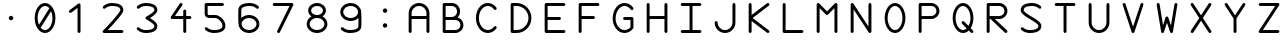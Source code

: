 SplineFontDB: 3.2
FontName: titi-pula-lili
FullName: titi pula lili
FamilyName: titi pula lili
Weight: Regular
Copyright: MIT License\n\nCopyright (c) 2024 Elliott Crampton (jan Elijo / ka Ililu)\n\nPermission is hereby granted, free of charge, to any person obtaining a copy of this software and associated documentation files (the "Software"), to deal in the Software without restriction, including without limitation the rights to use, copy, modify, merge, publish, distribute, sublicense, and/or sell copies of the Software, and to permit persons to whom the Software is furnished to do so, subject to the following conditions:\n\nThe above copyright notice and this permission notice shall be included in all copies or substantial portions of the Software.\n\nTHE SOFTWARE IS PROVIDED "AS IS", WITHOUT WARRANTY OF ANY KIND, EXPRESS OR IMPLIED, INCLUDING BUT NOT LIMITED TO THE WARRANTIES OF MERCHANTABILITY, FITNESS FOR A PARTICULAR PURPOSE AND NONINFRINGEMENT. IN NO EVENT SHALL THE AUTHORS OR COPYRIGHT HOLDERS BE LIABLE FOR ANY CLAIM, DAMAGES OR OTHER LIABILITY, WHETHER IN AN ACTION OF CONTRACT, TORT OR OTHERWISE, ARISING FROM, OUT OF OR IN CONNECTION WITH THE SOFTWARE OR THE USE OR OTHER DEALINGS IN THE SOFTWARE.
UComments: "2024-8-29: Created with FontForge (http://fontforge.org)"
Version: 001.000
ItalicAngle: 0
UnderlinePosition: -102
UnderlineWidth: 51
Ascent: 819
Descent: 205
InvalidEm: 0
LayerCount: 2
Layer: 0 0 "Back" 1
Layer: 1 0 "Fore" 0
XUID: [1021 942 -833848187 11751]
StyleMap: 0x0000
FSType: 0
OS2Version: 0
OS2_WeightWidthSlopeOnly: 0
OS2_UseTypoMetrics: 1
CreationTime: 1724960464
ModificationTime: 1725651974
PfmFamily: 17
TTFWeight: 400
TTFWidth: 5
LineGap: 92
VLineGap: 92
OS2TypoAscent: 0
OS2TypoAOffset: 1
OS2TypoDescent: 0
OS2TypoDOffset: 1
OS2TypoLinegap: 92
OS2WinAscent: 0
OS2WinAOffset: 1
OS2WinDescent: 0
OS2WinDOffset: 1
HheadAscent: 0
HheadAOffset: 1
HheadDescent: 0
HheadDOffset: 1
OS2Vendor: 'PfEd'
Lookup: 4 0 1 "liga" { "liga-2"  "liga-1"  } ['liga' ('DFLT' <'dflt' > 'latn' <'dflt' > ) ]
Lookup: 4 0 1 "compound" { "compound-1"  } ['liga' ('DFLT' <'dflt' > 'latn' <'dflt' > ) ]
Lookup: 4 0 1 "variation" { "variation-1"  } ['liga' ('DFLT' <'dflt' > 'latn' <'dflt' > ) ]
Lookup: 6 0 0 "calt" { "calt-1"  } ['calt' ('DFLT' <'dflt' > 'latn' <'dflt' > ) ]
Lookup: 2 2 0 "cc01" { "cc01-1"  } ['cc01' ('DFLT' <'dflt' > 'cyrl' <'dflt' > 'grek' <'dflt' > 'latn' <'dflt' > ) ]
MarkAttachClasses: 1
DEI: 91125
ChainSub2: class "calt-1" 3 3 3 1
  Class: 474 period colon A B C D E F G H I J K L M N O P Q R S T U V W X Y Z tiki.a tiki.ala tiki.i tiki.iku tiki.ilu tiki.ka tiki.kati tiki.ki tiki.kiku tiki.ku tiki.la tiki.lapi tiki.li tiki.lika tiki.lili tiki.lu tiki.lupa tiki.mi tiki.muku tiki.muti tiki.paka tiki.pali tiki.puka tiki.pula tiki.taka tiki.tama tiki.tiki tiki.tiku tiki.tila tiki.tilu tiki.timi tiki.tipi tiki.titi tiki.tu tiki.tuki tiki.tula tiki.tulu tiki.uli tiki.upi tiki.middledot tiki.colon v.tuki.1 c.dotdotdot
  Class: 38 tiki.cartouchestart tiki.cartouchebody
  BClass: 474 period colon A B C D E F G H I J K L M N O P Q R S T U V W X Y Z tiki.a tiki.ala tiki.i tiki.iku tiki.ilu tiki.ka tiki.kati tiki.ki tiki.kiku tiki.ku tiki.la tiki.lapi tiki.li tiki.lika tiki.lili tiki.lu tiki.lupa tiki.mi tiki.muku tiki.muti tiki.paka tiki.pali tiki.puka tiki.pula tiki.taka tiki.tama tiki.tiki tiki.tiku tiki.tila tiki.tilu tiki.timi tiki.tipi tiki.titi tiki.tu tiki.tuki tiki.tula tiki.tulu tiki.uli tiki.upi tiki.middledot tiki.colon v.tuki.1 c.dotdotdot
  BClass: 38 tiki.cartouchestart tiki.cartouchebody
  FClass: 474 period colon A B C D E F G H I J K L M N O P Q R S T U V W X Y Z tiki.a tiki.ala tiki.i tiki.iku tiki.ilu tiki.ka tiki.kati tiki.ki tiki.kiku tiki.ku tiki.la tiki.lapi tiki.li tiki.lika tiki.lili tiki.lu tiki.lupa tiki.mi tiki.muku tiki.muti tiki.paka tiki.pali tiki.puka tiki.pula tiki.taka tiki.tama tiki.tiki tiki.tiku tiki.tila tiki.tilu tiki.timi tiki.tipi tiki.titi tiki.tu tiki.tuki tiki.tula tiki.tulu tiki.uli tiki.upi tiki.middledot tiki.colon v.tuki.1 c.dotdotdot
  FClass: 38 tiki.cartouchestart tiki.cartouchebody
 1 1 0
  ClsList: 1
  BClsList: 2
  FClsList:
 1
  SeqLookup: 0 "cc01"
  ClassNames: "All_Others" "base" "cartouche"
  BClassNames: "All_Others" "base" "cartouche"
  FClassNames: "All_Others" "base" "cartouche"
EndFPST
LangName: 1033
Encoding: Custom
UnicodeInterp: none
NameList: AGL For New Fonts
DisplaySize: -48
AntiAlias: 1
FitToEm: 0
WinInfo: 0 51 17
BeginPrivate: 0
EndPrivate
TeXData: 1 0 0 0 0 0 0 1048576 0 783286 444596 497025 792723 393216 433062 380633 303038 157286 324010 404750 52429 2506097 1059062 262144
BeginChars: 422 422

StartChar: tiki.a
Encoding: 256 990272 0
Width: 872
Flags: W
HStem: -128.996 75.8525<-34.6494 906.794> 3.74414 75.8496<401.5 470.648> 819.148 75.8516<-34.6495 906.794>
VStem: 398.15 75.8496<7.09438 76.2437 189.134 758.913>
LayerCount: 2
Fore
SplineSet
474 42 m 0
 474 21 457 4 436 4 c 0
 415 4 398 21 398 42 c 0
 398 63 415 80 436 80 c 0
 457 80 474 63 474 42 c 0
474 724 m 2
 470 389 l 0
 474 224 l 2
 474 203 457 186 436 186 c 0
 415 186 398 203 398 224 c 2
 398 724 l 2
 398 745 415 762 436 762 c 0
 457 762 474 745 474 724 c 2
EndSplineSet
Validated: 1
Ligature2: "liga-2" a space
Ligature2: "liga-1" a
MultipleSubs2: "cc01-1" tiki.a tiki.cartouchebody
EndChar

StartChar: tiki.ala
Encoding: 257 990273 1
Width: 872
Flags: W
LayerCount: 2
Fore
SplineSet
804 68 m 0
 812 60 815 52 815 42 c 0
 815 32 812 23 804 15 c 0
 797 8 787 4 777 4 c 0
 767 4 758 8 751 15 c 2
 436 329 l 1
 122 15 l 2
 115 8 105 4 95 4 c 0
 85 4 75 8 68 15 c 0
 60 23 57 32 57 42 c 0
 57 52 60 60 68 68 c 2
 382 383 l 1
 68 698 l 2
 60 706 57 714 57 724 c 0
 57 734 60 743 68 751 c 0
 76 759 85 762 95 762 c 0
 105 762 114 759 122 751 c 2
 436 437 l 1
 751 751 l 2
 759 759 768 762 778 762 c 0
 788 762 796 759 804 751 c 0
 812 743 815 734 815 724 c 0
 815 714 812 706 804 698 c 2
 490 383 l 1
 804 68 l 0
EndSplineSet
Validated: 1
Ligature2: "liga-2" a l a space
Ligature2: "liga-1" a l a
MultipleSubs2: "cc01-1" tiki.ala tiki.cartouchebody
EndChar

StartChar: tiki.i
Encoding: 258 990274 2
Width: 872
Flags: W
LayerCount: 2
Fore
SplineSet
795 424 m 2
 809 414 815 398 815 383 c 0
 815 368 809 352 795 342 c 2
 591 183 l 2
 581 175 570 172 559 172 c 0
 532 172 507 193 507 224 c 2
 507 345 l 1
 95 345 l 2
 74 345 57 362 57 383 c 0
 57 404 74 421 95 421 c 2
 507 421 l 1
 507 542 l 2
 507 573 532 594 559 594 c 0
 570 594 581 591 591 583 c 2
 795 424 l 2
583 493 m 1
 583 421 l 1
 676 421 l 1
 583 493 l 1
583 273 m 1
 676 345 l 1
 583 345 l 1
 583 273 l 1
EndSplineSet
Validated: 1
Ligature2: "liga-2" i space
Ligature2: "liga-1" i
MultipleSubs2: "cc01-1" tiki.i tiki.cartouchebody
EndChar

StartChar: tiki.iku
Encoding: 259 990275 3
Width: 872
Flags: W
LayerCount: 2
Fore
SplineSet
57 383 m 0
 57 592 227 762 436 762 c 0
 645 762 815 592 815 383 c 0
 815 174 645 4 436 4 c 0
 227 4 57 174 57 383 c 0
739 383 m 0
 739 550 603 686 436 686 c 0
 269 686 133 550 133 383 c 0
 133 216 269 80 436 80 c 0
 603 80 739 216 739 383 c 0
EndSplineSet
Validated: 1
Ligature2: "liga-2" i k u space
Ligature2: "liga-1" i k u
MultipleSubs2: "cc01-1" tiki.iku tiki.cartouchebody
EndChar

StartChar: tiki.ilu
Encoding: 260 990276 4
Width: 872
Flags: W
LayerCount: 2
Fore
SplineSet
815 724 m 0
 815 703 798 686 777 686 c 2
 474 686 l 1
 474 42 l 2
 474 21 457 4 436 4 c 0
 415 4 398 21 398 42 c 2
 398 686 l 1
 95 686 l 2
 74 686 57 703 57 724 c 0
 57 745 74 762 95 762 c 2
 777 762 l 2
 798 762 815 745 815 724 c 0
EndSplineSet
Validated: 1
Ligature2: "liga-2" i l u space
Ligature2: "liga-1" i l u
MultipleSubs2: "cc01-1" tiki.ilu tiki.cartouchebody
EndChar

StartChar: tiki.ka
Encoding: 261 990277 5
Width: 872
Flags: W
HStem: 4 76<324.226 547.774> 326 114<277.306 366.694 505.306 594.694> 686 76<324.226 547.774>
VStem: 57 76<271.226 494.774> 265 114<338.306 427.694> 493 114<338.306 427.694> 739 76<271.226 494.774>
CounterMasks: 1 e0
LayerCount: 2
Fore
SplineSet
607 383 m 0
 607 352 581 326 550 326 c 0
 519 326 493 352 493 383 c 0
 493 414 519 440 550 440 c 0
 581 440 607 414 607 383 c 0
379 383 m 0
 379 352 353 326 322 326 c 0
 291 326 265 352 265 383 c 0
 265 414 291 440 322 440 c 0
 353 440 379 414 379 383 c 0
436 80 m 0
 603 80 739 216 739 383 c 0
 739 550 603 686 436 686 c 0
 269 686 133 550 133 383 c 0
 133 216 269 80 436 80 c 0
436 762 m 0
 645 762 815 592 815 383 c 0
 815 174 645 4 436 4 c 0
 227 4 57 174 57 383 c 0
 57 592 227 762 436 762 c 0
EndSplineSet
Validated: 1
LCarets2: 2 0 0
Ligature2: "liga-2" k a space
Ligature2: "liga-1" k a
MultipleSubs2: "cc01-1" tiki.ka tiki.cartouchebody
EndChar

StartChar: tiki.kati
Encoding: 262 990278 6
Width: 872
Flags: W
LayerCount: 2
Fore
SplineSet
804 698 m 2
 474 367 l 1
 474 42 l 2
 474 21 457 4 436 4 c 0
 415 4 398 21 398 42 c 2
 398 367 l 1
 68 698 l 2
 61 705 57 714 57 724 c 0
 57 734 61 744 68 751 c 0
 75 758 85 762 95 762 c 0
 105 762 115 758 122 751 c 2
 398 475 l 1
 398 724 l 2
 398 745 415 762 436 762 c 0
 457 762 474 745 474 724 c 2
 474 475 l 1
 751 751 l 2
 758 758 767 762 777 762 c 0
 787 762 797 758 804 751 c 0
 811 744 815 734 815 724 c 0
 815 714 811 705 804 698 c 2
EndSplineSet
Validated: 1
Ligature2: "liga-2" k a t i space
Ligature2: "liga-1" k a t i
MultipleSubs2: "cc01-1" tiki.kati tiki.cartouchebody
EndChar

StartChar: tiki.ki
Encoding: 263 990279 7
Width: 872
Flags: W
LayerCount: 2
Fore
SplineSet
666 243 m 2
 613 175 l 1
 507 39 l 2
 490 17 465 4 437 4 c 2
 436 4 l 1
 435 4 l 2
 407 4 382 17 365 39 c 2
 206 243 l 2
 201 250 198 258 198 266 c 0
 198 277 203 289 213 296 c 0
 220 301 228 304 236 304 c 0
 247 304 259 299 266 289 c 2
 398 119 l 1
 398 295 l 2
 398 298 398 300 398 303 c 0
 398 306 398 310 398 313 c 0
 398 325 398 337 403 351 c 0
 410 372 427 393 447 406 c 2
 450 408 l 2
 621 521 627 573 627 579 c 0
 627 609 625 683 417 687 c 1
 416 687 l 1
 416 687 414 687 412 687 c 0
 392 687 299 684 240 626 c 0
 233 619 223 615 213 615 c 0
 203 615 193 619 186 627 c 0
 179 634 175 643 175 653 c 0
 175 663 179 673 187 680 c 0
 266 757 381 763 412 763 c 0
 416 763 418 763 419 763 c 0
 572 760 703 716 703 579 c 0
 703 516 634 439 492 345 c 2
 489 343 l 2
 483 339 477 331 475 326 c 0
 473 321 474 313 474 305 c 0
 474 302 474 298 474 295 c 2
 474 119 l 1
 606 289 l 2
 613 299 625 304 636 304 c 0
 644 304 652 301 659 296 c 0
 669 289 674 277 674 266 c 0
 674 258 671 250 666 243 c 2
EndSplineSet
Validated: 1
Ligature2: "liga-2" k i space
Ligature2: "liga-1" k i
MultipleSubs2: "cc01-1" tiki.ki tiki.cartouchebody
EndChar

StartChar: tiki.kiku
Encoding: 264 990280 8
Width: 872
Flags: W
LayerCount: 2
Fore
SplineSet
436 741 m 0
 449 741 463 735 473 725 c 2
 778 420 l 2
 788 410 794 396 794 383 c 0
 794 370 788 356 778 346 c 2
 473 41 l 2
 463 31 449 25 436 25 c 0
 423 25 409 31 399 41 c 2
 94 346 l 2
 84 356 78 370 78 383 c 0
 78 396 84 410 94 420 c 2
 399 725 l 2
 409 735 423 741 436 741 c 0
436 111 m 1
 708 383 l 1
 436 655 l 1
 164 383 l 1
 436 111 l 1
EndSplineSet
Validated: 1
Ligature2: "liga-2" k i k u space
Ligature2: "liga-1" k i k u
MultipleSubs2: "cc01-1" tiki.kiku tiki.cartouchebody
EndChar

StartChar: tiki.ku
Encoding: 265 990281 9
Width: 872
Flags: W
LayerCount: 2
Fore
SplineSet
646 216 m 1xf2
 646 216 646 217 646 218 c 0
 646 226 645 255 621 294 c 0
 598 333 555 388 531 417 c 0
 503 452 485 492 480 534 c 0
 479 541 479 550 479 558 c 0
 479 619 507 706 652 749 c 0
 656 750 658 750 662 750 c 0
 678 750 694 739 699 723 c 0
 700 719 700 716 700 712 c 0
 700 696 690 681 673 676 c 0
 593 652 555 614 555 558 c 0
 555 553 555 548 556 543 c 0
 559 516 570 488 589 465 c 0
 614 434 660 376 686 333 c 0
 717 281 722 237 722 218 c 0xfa
 722 213 721 211 721 209 c 0
 710 76 599 24 542 16 c 0
 540 16 539 16 537 16 c 0
 518 16 502 29 499 48 c 0
 499 50 499 52 499 54 c 0xf4
 499 72 512 88 531 91 c 0
 542 93 637 111 646 215 c 2
 646 216 l 1xf2
317 216 m 1
 317 216 317 218 317 220 c 0
 317 230 315 257 293 294 c 0
 270 333 226 388 202 417 c 0
 174 452 157 492 152 534 c 0
 151 541 150 550 150 558 c 0
 150 619 178 706 323 749 c 0
 327 750 330 750 334 750 c 0
 350 750 365 739 370 723 c 0
 371 719 372 716 372 712 c 0
 372 696 362 681 345 676 c 0
 265 652 226 614 226 558 c 0
 226 553 226 548 227 543 c 0
 230 516 242 488 261 465 c 0
 286 434 332 376 358 333 c 0
 389 281 393 237 393 218 c 0
 393 213 393 211 393 209 c 0
 382 76 271 24 214 16 c 0
 212 16 210 16 208 16 c 0
 189 16 174 29 171 48 c 0
 171 50 170 52 170 54 c 0
 170 72 184 88 203 91 c 0
 214 93 308 111 317 215 c 2
 317 216 l 1
EndSplineSet
Validated: 1
Ligature2: "liga-2" k u space
Ligature2: "liga-1" k u
MultipleSubs2: "cc01-1" tiki.ku tiki.cartouchebody
EndChar

StartChar: tiki.la
Encoding: 266 990282 10
Width: 872
Flags: W
LayerCount: 2
Fore
SplineSet
531 231 m 2
 531 535 l 2
 531 619 463 686 379 686 c 2
 303 686 l 2
 282 686 265 703 265 724 c 0
 265 745 282 762 303 762 c 2
 379 762 l 2
 504 762 607 660 607 535 c 2
 607 231 l 2
 607 106 504 4 379 4 c 2
 303 4 l 2
 282 4 265 21 265 42 c 0
 265 63 282 80 303 80 c 2
 379 80 l 2
 463 80 531 147 531 231 c 2
EndSplineSet
Validated: 1
Ligature2: "liga-2" l a space
Ligature2: "liga-1" l a
MultipleSubs2: "cc01-1" tiki.la tiki.cartouchebody
EndChar

StartChar: tiki.lapi
Encoding: 267 990283 11
Width: 872
Flags: W
HStem: 193 76<560.323 691.452> 345 76<60.3547 445.261> 497 76<560.323 691.452>
VStem: 739 76<316.21 449.79>
CounterMasks: 1 e0
LayerCount: 2
Fore
SplineSet
626 573 m 0
 731 573 815 488 815 383 c 0
 815 278 731 193 626 193 c 0
 534 193 458 258 440 345 c 1
 95 345 l 2
 74 345 57 362 57 383 c 0
 57 404 74 421 95 421 c 2
 440 421 l 1
 458 508 534 573 626 573 c 0
626 269 m 0
 689 269 739 320 739 383 c 0
 739 446 689 497 626 497 c 0
 563 497 512 446 512 383 c 0
 512 320 563 269 626 269 c 0
EndSplineSet
Validated: 1
LCarets2: 4 0 0 0 0
Ligature2: "liga-2" l a p i space
Ligature2: "liga-1" l a p i
MultipleSubs2: "cc01-1" tiki.lapi tiki.cartouchebody
EndChar

StartChar: tiki.li
Encoding: 268 990284 12
Width: 872
Flags: W
LayerCount: 2
Fore
SplineSet
77 424 m 2
 281 583 l 2
 291 591 302 594 313 594 c 0
 340 594 365 573 365 542 c 2
 365 421 l 1
 777 421 l 2
 798 421 815 404 815 383 c 0
 815 362 798 345 777 345 c 2
 365 345 l 1
 365 224 l 2
 365 193 340 172 313 172 c 0
 302 172 291 175 281 183 c 2
 77 342 l 2
 63 352 57 368 57 383 c 0
 57 398 63 414 77 424 c 2
289 493 m 1
 196 421 l 1
 289 421 l 1
 289 493 l 1
289 273 m 1
 289 345 l 1
 196 345 l 1
 289 273 l 1
EndSplineSet
Validated: 1
Ligature2: "liga-2" l i space
Ligature2: "liga-1" l i
MultipleSubs2: "cc01-1" tiki.li tiki.cartouchebody
EndChar

StartChar: tiki.lika
Encoding: 269 990285 13
Width: 872
Flags: W
LayerCount: 2
Fore
SplineSet
771 484 m 0
 790 481 803 464 803 446 c 0
 803 444 803 443 803 441 c 0
 795 384 743 273 610 262 c 0
 608 262 606 262 601 262 c 0
 582 262 538 266 486 297 c 0
 443 323 385 369 354 394 c 0
 331 413 303 425 276 428 c 0
 271 429 266 429 261 429 c 0
 205 429 167 390 143 310 c 0
 138 294 123 283 107 283 c 0
 103 283 100 283 96 284 c 0
 80 289 69 305 69 321 c 0
 69 325 69 328 70 332 c 0
 113 477 200 504 261 504 c 0
 269 504 278 504 285 503 c 0
 327 498 367 481 402 453 c 0
 431 429 486 385 525 362 c 0
 563 339 592 337 601 337 c 0
 603 337 603 338 603 338 c 0
 708 347 726 441 728 452 c 0
 731 471 747 484 765 484 c 0
 767 484 769 484 771 484 c 0
EndSplineSet
Validated: 1
Ligature2: "liga-2" l i k a space
Ligature2: "liga-1" l i k a
MultipleSubs2: "cc01-1" tiki.lika tiki.cartouchebody
EndChar

StartChar: tiki.lili
Encoding: 270 990286 14
Width: 872
Flags: W
HStem: 193 76<484.317 615.621> 326 114<145.306 234.078> 497 76<484.317 615.621>
VStem: 133 113<338.306 427.694> 360 76<317.317 448.683> 664 75<317.317 448.683>
CounterMasks: 1 e0
LayerCount: 2
Fore
SplineSet
190 440 m 0
 221 440 246 414 246 383 c 0
 246 352 221 326 190 326 c 0
 159 326 133 352 133 383 c 0
 133 414 159 440 190 440 c 0
360 383 m 0
 360 488 445 573 550 573 c 0
 655 573 739 488 739 383 c 0
 739 278 655 193 550 193 c 0
 445 193 360 278 360 383 c 0
664 383 m 0
 664 446 613 497 550 497 c 0
 487 497 436 446 436 383 c 0
 436 320 487 269 550 269 c 0
 613 269 664 320 664 383 c 0
EndSplineSet
Validated: 1
LCarets2: 4 0 0 0 0
Ligature2: "liga-2" l i l i space
Ligature2: "liga-1" l i l i
MultipleSubs2: "cc01-1" tiki.lili tiki.cartouchebody
EndChar

StartChar: tiki.lu
Encoding: 271 990287 15
Width: 872
Flags: W
LayerCount: 2
Fore
SplineSet
665 421 m 1
 686 421 703 404 703 383 c 0
 703 362 686 345 665 345 c 2
 209 345 l 2
 188 345 171 362 171 383 c 0
 171 404 188 421 209 421 c 2
 665 421 l 1
EndSplineSet
Validated: 1
Ligature2: "liga-2" l u space
Ligature2: "liga-1" l u
MultipleSubs2: "cc01-1" tiki.lu tiki.cartouchebody
LCarets2: 1 0
EndChar

StartChar: tiki.lupa
Encoding: 272 990288 16
Width: 872
Flags: W
LayerCount: 2
Fore
SplineSet
171 686 m 2
 171 126 l 2
 171 121 174 118 179 118 c 2
 693 118 l 2
 698 118 702 121 702 126 c 2
 702 686 l 2
 702 707 718 724 739 724 c 0
 760 724 777 707 777 686 c 2
 777 126 l 2
 777 80 739 42 693 42 c 2
 179 42 l 2
 133 42 95 80 95 126 c 2
 95 686 l 2
 95 707 112 724 133 724 c 0
 154 724 171 707 171 686 c 2
EndSplineSet
Validated: 1
Ligature2: "liga-2" l u p a space
Ligature2: "liga-1" l u p a
MultipleSubs2: "cc01-1" tiki.lupa tiki.cartouchebody
EndChar

StartChar: tiki.mi
Encoding: 273 990289 17
Width: 872
Flags: W
LayerCount: 2
Fore
SplineSet
395 24 m 2
 236 228 l 2
 228 238 225 249 225 260 c 0
 225 287 246 312 277 312 c 2
 398 312 l 1
 398 724 l 2
 398 745 415 762 436 762 c 0
 457 762 474 745 474 724 c 2
 474 312 l 1
 595 312 l 2
 626 312 647 287 647 260 c 0
 647 249 644 238 636 228 c 2
 477 24 l 2
 467 10 451 4 436 4 c 0
 421 4 405 10 395 24 c 2
326 236 m 1
 398 143 l 1
 398 236 l 1
 326 236 l 1
546 236 m 1
 474 236 l 1
 474 143 l 1
 546 236 l 1
EndSplineSet
Validated: 1
Ligature2: "liga-2" m i space
Ligature2: "liga-1" m i
MultipleSubs2: "cc01-1" tiki.mi tiki.cartouchebody
EndChar

StartChar: tiki.muku
Encoding: 274 990290 18
Width: 872
Flags: W
HStem: 184 76<337.855 534.145> 506 76<172 700>
LayerCount: 2
Fore
SplineSet
719 582 m 2
 735 582 750 575 761 563 c 0
 771 552 777 537 777 522 c 0
 777 390 656 184 436 184 c 0
 216 184 95 390 95 522 c 0
 95 537 101 552 111 563 c 0
 122 575 138 582 154 582 c 2
 719 582 l 2
436 260 m 0
 569 260 683 366 700 506 c 1
 172 506 l 1
 189 366 303 260 436 260 c 0
EndSplineSet
Validated: 1
Ligature2: "liga-2" m u k u space
Ligature2: "liga-1" m u k u
MultipleSubs2: "cc01-1" tiki.muku tiki.cartouchebody
EndChar

StartChar: tiki.muti
Encoding: 275 990291 19
Width: 872
Flags: W
HStem: 69 76<336.676 535.516> 432 61<215.47 290.482 581.518 657.497> 599 60<205.588 290.482 581.518 666.482>
VStem: 133 76<272.676 435.303> 135 60<502.856 588.412> 301 61<503.518 588.412> 510 61<503.518 588.412> 664 75<275.667 435.007> 677 61<502.983 588.412>
LayerCount: 2
Fore
SplineSet
719 482 m 1xe680
 733 447 739 410 739 372 c 0
 739 291 708 215 651 158 c 0
 594 101 517 69 436 69 c 0
 355 69 279 101 222 158 c 1
 165 215 133 291 133 372 c 0xf7
 133 410 140 448 154 483 c 1
 142 501 135 523 135 546 c 0xee
 135 609 185 659 248 659 c 0
 311 659 362 609 362 546 c 0
 362 483 311 432 248 432 c 0
 237 432 228 433 218 436 c 1
 212 415 209 394 209 372 c 0
 209 311 232 254 275 211 c 0
 318 168 375 145 436 145 c 0
 497 145 554 168 597 211 c 0
 640 254 664 311 664 372 c 0xf7
 664 394 661 415 655 436 c 1
 645 433 635 432 624 432 c 0
 561 432 510 483 510 546 c 0
 510 609 561 659 624 659 c 0
 687 659 738 609 738 546 c 0
 738 523 730 500 718 482 c 1
 719 482 l 1xe680
571 546 m 0
 571 517 595 493 624 493 c 0
 653 493 677 517 677 546 c 0xe680
 677 575 653 599 624 599 c 0
 595 599 571 575 571 546 c 0
248 599 m 0
 219 599 195 575 195 546 c 0xee
 195 517 219 493 248 493 c 0
 277 493 301 517 301 546 c 0
 301 575 277 599 248 599 c 0
EndSplineSet
Validated: 1
Ligature2: "liga-2" m u t i space
Ligature2: "liga-1" m u t i
MultipleSubs2: "cc01-1" tiki.muti tiki.cartouchebody
EndChar

StartChar: tiki.paka
Encoding: 276 990292 20
Width: 872
Flags: W
LayerCount: 2
Fore
SplineSet
702 42 m 0
 702 21 685 4 664 4 c 0
 643 4 626 21 626 42 c 0
 626 154 541 246 436 246 c 0
 331 246 246 154 246 42 c 0
 246 21 230 4 209 4 c 0
 188 4 171 21 171 42 c 0
 171 196 290 321 436 321 c 0
 582 321 702 196 702 42 c 0
256 434 m 2
 382 560 l 1
 256 686 l 2
 249 693 245 703 245 713 c 0
 245 723 249 733 256 740 c 0
 263 747 273 751 283 751 c 0
 293 751 303 747 310 740 c 2
 436 614 l 1
 562 740 l 2
 569 747 579 751 589 751 c 0
 599 751 609 747 616 740 c 0
 623 733 627 723 627 713 c 0
 627 703 623 693 616 686 c 2
 490 560 l 1
 616 434 l 2
 623 427 627 417 627 407 c 0
 627 397 623 388 616 381 c 0
 609 374 599 370 589 370 c 0
 579 370 569 374 562 381 c 2
 436 507 l 1
 310 381 l 2
 303 374 293 370 283 370 c 0
 273 370 263 374 256 381 c 0
 249 388 245 397 245 407 c 0
 245 417 249 427 256 434 c 2
EndSplineSet
Validated: 1
Ligature2: "liga-2" p a k a space
Ligature2: "liga-1" p a k a
MultipleSubs2: "cc01-1" tiki.paka tiki.cartouchebody
EndChar

StartChar: tiki.pali
Encoding: 277 990293 21
Width: 872
Flags: W
LayerCount: 2
Fore
SplineSet
171 42 m 0xf2
 171 196 290 321 436 321 c 0
 582 321 702 196 702 42 c 0
 702 21 685 4 664 4 c 0
 643 4 626 21 626 42 c 0
 626 154 541 246 436 246 c 0
 331 246 246 154 246 42 c 0
 246 21 230 4 209 4 c 0
 188 4 171 21 171 42 c 0xf2
436 383 m 0
 331 383 246 468 246 573 c 0
 246 678 331 762 436 762 c 0
 541 762 626 678 626 573 c 0xec
 626 468 541 383 436 383 c 0
436 686 m 0
 373 686 322 636 322 573 c 0
 322 510 373 459 436 459 c 0
 499 459 550 510 550 573 c 0
 550 636 499 686 436 686 c 0
EndSplineSet
Validated: 1
Ligature2: "liga-2" p a l i space
Ligature2: "liga-1" p a l i
MultipleSubs2: "cc01-1" tiki.pali tiki.cartouchebody
EndChar

StartChar: tiki.puka
Encoding: 278 990294 22
Width: 872
Flags: W
LayerCount: 2
Fore
SplineSet
815 626 m 2
 815 140 l 2
 815 119 798 102 777 102 c 0
 756 102 739 119 739 140 c 2
 739 345 l 1
 133 345 l 1
 133 140 l 2
 133 119 116 102 95 102 c 0
 74 102 57 119 57 140 c 2
 57 626 l 2
 57 647 74 664 95 664 c 0
 116 664 133 647 133 626 c 2
 133 421 l 1
 739 421 l 1
 739 626 l 2
 739 647 756 664 777 664 c 0
 798 664 815 647 815 626 c 2
EndSplineSet
Validated: 1
Ligature2: "liga-2" p u k a space
Ligature2: "liga-1" p u k a
MultipleSubs2: "cc01-1" tiki.puka tiki.cartouchebody
EndChar

StartChar: tiki.pula
Encoding: 279 990295 23
Width: 872
Flags: W
LayerCount: 2
Fore
SplineSet
664 542 m 0
 685 542 702 525 702 504 c 0
 702 350 582 224 436 224 c 0
 290 224 171 350 171 504 c 0
 171 525 188 542 209 542 c 0
 230 542 246 525 246 504 c 0
 246 392 331 300 436 300 c 0
 541 300 626 392 626 504 c 0
 626 525 643 542 664 542 c 0
EndSplineSet
Validated: 1
LCarets2: 4 0 0 0 0
Ligature2: "liga-2" p u l a space
Ligature2: "liga-1" p u l a
MultipleSubs2: "cc01-1" tiki.pula tiki.cartouchebody
EndChar

StartChar: tiki.taka
Encoding: 280 990296 24
Width: 872
Flags: W
LayerCount: 2
Fore
SplineSet
788 198 m 2
 578 111 l 2
 573 109 568 108 563 108 c 0
 548 108 534 117 528 132 c 2
 331 608 l 1
 148 167 l 1
 323 94 l 2
 338 88 347 74 347 59 c 0
 347 54 346 50 344 45 c 0
 338 30 324 21 309 21 c 0
 304 21 299 22 294 24 c 2
 84 111 l 2
 79 113 75 116 72 119 c 0
 65 126 61 136 61 146 c 0
 61 151 62 156 64 161 c 2
 296 721 l 2
 298 725 300 728 302 731 c 0
 306 736 310 740 316 742 c 0
 321 744 326 745 331 745 c 0
 336 745 340 744 345 742 c 0
 351 740 355 736 359 732 c 0
 362 729 364 725 366 721 c 2
 584 196 l 1
 759 268 l 2
 764 270 768 271 773 271 c 0
 788 271 802 263 808 248 c 0
 810 243 811 238 811 233 c 0
 811 218 803 204 788 198 c 2
EndSplineSet
Validated: 1
LCarets2: 4 0 0 0 0
Ligature2: "liga-2" t a k a space
Ligature2: "liga-1" t a k a
MultipleSubs2: "cc01-1" tiki.taka tiki.cartouchebody
EndChar

StartChar: tiki.tama
Encoding: 281 990297 25
Width: 872
Flags: W
LayerCount: 2
Fore
SplineSet
57 231 m 0
 57 252 74 269 95 269 c 2
 777 269 l 2
 798 269 815 252 815 231 c 0
 815 210 798 193 777 193 c 2
 95 193 l 2
 74 193 57 210 57 231 c 0
57 535 m 0
 57 556 74 573 95 573 c 2
 777 573 l 2
 798 573 815 556 815 535 c 0
 815 514 798 497 777 497 c 2
 95 497 l 2
 74 497 57 514 57 535 c 0
EndSplineSet
Validated: 1
Ligature2: "liga-2" t a m a space
Ligature2: "liga-1" t a m a
MultipleSubs2: "cc01-1" tiki.tama tiki.cartouchebody
EndChar

StartChar: tiki.tiki
Encoding: 282 990298 26
Width: 872
Flags: W
LayerCount: 2
Fore
SplineSet
815 358 m 1
 815 357 l 2
 815 263 779 175 712 108 c 2
 711 107 l 2
 644 41 556 4 462 4 c 2
 461 4 l 1
 460 4 l 2
 366 4 278 41 211 108 c 0
 204 115 200 125 200 135 c 0
 200 145 204 155 211 162 c 0
 218 169 228 173 238 173 c 0
 248 173 257 169 264 162 c 0
 317 109 387 80 461 80 c 0
 535 80 605 109 658 162 c 0
 711 215 739 284 739 358 c 0
 739 432 711 502 658 555 c 0
 605 607 535 637 461 637 c 0
 387 637 318 607 265 555 c 2
 189 476 l 1
 382 500 l 2
 384 500 385 500 387 500 c 0
 408 500 425 483 425 462 c 0
 425 443 410 426 391 424 c 2
 154 395 l 2
 150 395 147 394 143 394 c 0
 121 394 99 402 83 418 c 1
 83 419 l 1
 82 419 l 1
 66 435 57 457 57 480 c 0
 57 484 57 487 57 491 c 2
 87 729 l 2
 89 748 106 762 125 762 c 0
 127 762 128 762 130 762 c 0
 149 759 162 744 162 725 c 0
 162 723 162 721 162 719 c 2
 139 533 l 1
 211 609 l 2
 278 676 366 712 460 712 c 2
 461 712 l 1
 462 712 l 2
 556 712 644 675 711 609 c 1
 712 609 l 1
 779 542 815 453 815 359 c 2
 815 358 l 1
EndSplineSet
Validated: 1
Ligature2: "liga-2" t i k i space
Ligature2: "liga-1" t i k i
MultipleSubs2: "cc01-1" tiki.tiki tiki.cartouchebody
EndChar

StartChar: tiki.tiku
Encoding: 283 990299 27
Width: 872
Flags: W
LayerCount: 2
Fore
SplineSet
171 80 m 2
 171 59 154 42 133 42 c 0
 112 42 95 59 95 80 c 2
 95 640 l 2
 95 686 133 724 179 724 c 2
 693 724 l 2
 739 724 777 686 777 640 c 2
 777 80 l 2
 777 59 760 42 739 42 c 0
 718 42 702 59 702 80 c 2
 702 640 l 2
 702 645 698 648 693 648 c 2
 337 648 l 0
 179 648 l 2
 174 648 171 645 171 640 c 2
 171 80 l 2
EndSplineSet
Validated: 1
Ligature2: "liga-2" t i k u space
Ligature2: "liga-1" t i k u
MultipleSubs2: "cc01-1" tiki.tiku tiki.cartouchebody
EndChar

StartChar: tiki.tila
Encoding: 284 990300 28
Width: 872
Flags: W
LayerCount: 2
Fore
SplineSet
395 742 m 2
 405 756 421 762 436 762 c 0
 451 762 467 756 477 742 c 2
 636 538 l 2
 644 528 647 517 647 506 c 0
 647 479 626 454 595 454 c 2
 474 454 l 1
 474 42 l 2
 474 21 457 4 436 4 c 0
 415 4 398 21 398 42 c 2
 398 454 l 1
 277 454 l 2
 246 454 225 479 225 506 c 0
 225 517 228 528 236 538 c 2
 395 742 l 2
326 530 m 1
 398 530 l 1
 398 623 l 1
 326 530 l 1
546 530 m 1
 474 623 l 1
 474 530 l 1
 546 530 l 1
EndSplineSet
Validated: 1
LCarets2: 4 0 0 0 0
Ligature2: "liga-2" t i l a space
Ligature2: "liga-1" t i l a
MultipleSubs2: "cc01-1" tiki.tila tiki.cartouchebody
EndChar

StartChar: tiki.tilu
Encoding: 285 990301 29
Width: 872
Flags: W
LayerCount: 2
Fore
SplineSet
269 593 m 1
 268 593 l 2
 164 584 146 489 144 478 c 0
 141 459 125 446 107 446 c 0
 105 446 103 446 101 446 c 0
 82 449 69 465 69 484 c 0
 69 486 69 487 69 489 c 0
 77 546 129 657 262 668 c 0
 264 668 266 669 271 669 c 0
 290 669 334 664 386 633 c 0
 429 607 487 561 518 536 c 0
 541 517 569 506 596 503 c 0
 601 502 606 502 611 502 c 0
 667 502 705 540 729 620 c 0
 734 637 749 647 765 647 c 0
 769 647 772 647 776 646 c 0
 792 641 803 625 803 609 c 0
 803 605 803 603 802 599 c 0
 759 454 672 426 611 426 c 0
 603 426 594 426 587 427 c 0
 545 432 505 450 470 478 c 0
 441 502 386 545 347 568 c 0
 308 592 279 593 271 593 c 0
 270 593 269 593 269 593 c 1
269 264 m 1
 268 264 l 2
 164 255 146 161 144 150 c 0
 141 131 125 117 107 117 c 0
 105 117 103 118 101 118 c 0
 82 121 69 136 69 155 c 0
 69 157 69 159 69 161 c 0
 77 218 129 329 262 340 c 0
 264 340 266 340 271 340 c 0
 290 340 334 336 386 305 c 0
 429 279 487 233 518 208 c 0
 541 189 569 177 596 174 c 0
 601 173 606 173 611 173 c 0
 667 173 705 212 729 292 c 0
 734 309 749 319 765 319 c 0
 769 319 772 318 776 317 c 0
 792 312 803 297 803 281 c 0
 803 277 803 274 802 270 c 0
 759 125 672 97 611 97 c 0
 603 97 594 98 587 99 c 0
 545 104 505 121 470 149 c 0
 441 173 386 217 347 240 c 0
 310 262 283 264 273 264 c 0
 271 264 269 264 269 264 c 1
EndSplineSet
Validated: 1
Ligature2: "liga-2" t i l u space
Ligature2: "liga-1" t i l u
MultipleSubs2: "cc01-1" tiki.tilu tiki.cartouchebody
LCarets2: 3 0 0 0
EndChar

StartChar: tiki.timi
Encoding: 286 990302 30
Width: 872
Flags: W
LayerCount: 2
Fore
SplineSet
474 42 m 0
 474 21 457 4 436 4 c 0
 415 4 398 21 398 42 c 0
 398 63 415 80 436 80 c 0
 457 80 474 63 474 42 c 0
700 578 m 0
 700 515 631 439 489 345 c 1
 486 342 l 2
 480 338 474 331 472 326 c 0
 470 321 471 312 471 304 c 0
 471 301 471 298 471 295 c 2
 471 208 l 2
 471 187 454 170 433 170 c 0
 412 170 395 187 395 208 c 2
 395 295 l 2
 395 298 395 300 395 303 c 0
 395 306 395 309 395 312 c 0
 395 324 395 337 400 351 c 0
 407 372 424 392 444 405 c 1
 447 408 l 1
 618 521 624 572 624 578 c 0
 624 606 623 682 414 686 c 1
 413 686 l 1
 413 686 411 687 409 687 c 0
 389 687 296 684 237 626 c 0
 230 619 220 615 210 615 c 0
 200 615 190 618 183 626 c 0
 176 633 172 643 172 653 c 0
 172 663 176 673 184 680 c 0
 263 757 377 762 409 762 c 0
 413 762 415 762 416 762 c 0
 569 759 700 715 700 578 c 0
EndSplineSet
Validated: 1
Ligature2: "liga-2" t i m i space
Ligature2: "liga-1" t i m i
MultipleSubs2: "cc01-1" tiki.timi tiki.cartouchebody
LCarets2: 3 0 0 0
EndChar

StartChar: tiki.tipi
Encoding: 287 990303 31
Width: 872
Flags: W
LayerCount: 2
Fore
SplineSet
133 118 m 2
 693 118 l 2
 698 118 701 121 701 126 c 2
 701 640 l 2
 701 645 698 649 693 649 c 2
 133 649 l 2
 112 649 95 665 95 686 c 0
 95 707 112 724 133 724 c 2
 693 724 l 2
 739 724 777 686 777 640 c 2
 777 126 l 2
 777 80 739 42 693 42 c 2
 133 42 l 2
 112 42 95 59 95 80 c 0
 95 101 112 118 133 118 c 2
EndSplineSet
Validated: 1
LCarets2: 4 0 0 0 0
Ligature2: "liga-2" t i p i space
Ligature2: "liga-1" t i p i
MultipleSubs2: "cc01-1" tiki.tipi tiki.cartouchebody
EndChar

StartChar: tiki.titi
Encoding: 288 990304 32
Width: 872
Flags: W
HStem: 42 76<60.3547 811.645> 326 114<201.922 290.694 391.306 480.694 581.306 670.694> 648 76<60.3547 811.645>
VStem: 190 113<338.306 427.694> 379 114<338.306 427.694> 569 114<338.306 427.694>
CounterMasks: 1 e0
LayerCount: 2
Fore
SplineSet
190 383 m 0
 190 414 215 440 246 440 c 0
 277 440 303 414 303 383 c 0
 303 352 277 326 246 326 c 0
 215 326 190 352 190 383 c 0
569 383 m 0
 569 414 595 440 626 440 c 0
 657 440 683 414 683 383 c 0
 683 352 657 326 626 326 c 0
 595 326 569 352 569 383 c 0
815 80 m 0
 815 59 798 42 777 42 c 2
 95 42 l 2
 74 42 57 59 57 80 c 0
 57 101 74 118 95 118 c 2
 777 118 l 2
 798 118 815 101 815 80 c 0
57 686 m 0
 57 707 74 724 95 724 c 2
 777 724 l 2
 798 724 815 707 815 686 c 0
 815 665 798 648 777 648 c 2
 95 648 l 2
 74 648 57 665 57 686 c 0
379 383 m 0
 379 414 405 440 436 440 c 0
 467 440 493 414 493 383 c 0
 493 352 467 326 436 326 c 0
 405 326 379 352 379 383 c 0
EndSplineSet
Validated: 1
LCarets2: 4 0 0 0 0
Ligature2: "liga-2" t i t i space
Ligature2: "liga-1" t i t i
MultipleSubs2: "cc01-1" tiki.titi tiki.cartouchebody
EndChar

StartChar: tiki.tu
Encoding: 289 990305 33
Width: 872
Flags: W
LayerCount: 2
Fore
SplineSet
588 4 m 0
 567 4 550 21 550 42 c 2
 550 724 l 2
 550 745 567 762 588 762 c 0
 609 762 626 745 626 724 c 2
 626 42 l 2
 626 21 609 4 588 4 c 0
284 4 m 0
 263 4 246 21 246 42 c 2
 246 724 l 2
 246 745 263 762 284 762 c 0
 305 762 322 745 322 724 c 2
 322 42 l 2
 322 21 305 4 284 4 c 0
EndSplineSet
Validated: 1
Ligature2: "liga-2" t u space
Ligature2: "liga-1" t u
MultipleSubs2: "cc01-1" tiki.tu tiki.cartouchebody
EndChar

StartChar: tiki.tuki
Encoding: 290 990306 34
Width: 872
Flags: W
LayerCount: 2
Fore
SplineSet
611 534 m 0
 606 534 601 535 596 537 c 0
 581 543 573 557 573 572 c 0
 573 577 574 582 576 587 c 2
 619 692 l 2
 625 707 639 715 654 715 c 0
 659 715 664 714 669 712 c 0
 684 706 692 692 692 677 c 0
 692 672 691 668 689 663 c 2
 646 558 l 2
 640 543 626 534 611 534 c 0
261 534 m 0
 246 534 232 543 226 558 c 2
 183 663 l 2
 181 668 180 672 180 677 c 0
 180 692 188 706 203 712 c 0
 208 714 213 715 218 715 c 0
 233 715 247 707 253 692 c 2
 296 587 l 2
 298 582 299 577 299 572 c 0
 299 557 291 543 276 537 c 0
 271 535 266 534 261 534 c 0
436 573 m 0
 415 573 398 590 398 611 c 2
 398 724 l 2
 398 745 415 762 436 762 c 0
 457 762 474 745 474 724 c 2
 474 611 l 2
 474 590 457 573 436 573 c 0
436 535 m 0
 583 535 702 416 702 269 c 0
 702 122 583 4 436 4 c 0
 289 4 171 122 171 269 c 0
 171 416 289 535 436 535 c 0
436 459 m 0
 331 459 246 374 246 269 c 0
 246 164 331 80 436 80 c 0
 541 80 626 164 626 269 c 0
 626 374 541 459 436 459 c 0
EndSplineSet
Validated: 1
LCarets2: 4 0 0 0 0
Ligature2: "liga-2" t u k i space
Ligature2: "liga-1" t u k i
MultipleSubs2: "cc01-1" tiki.tuki tiki.cartouchebody
EndChar

StartChar: tiki.tula
Encoding: 291 990307 35
Width: 872
Flags: W
LayerCount: 2
Fore
SplineSet
564 470 m 1xf5
 635 427 683 349 683 259 c 0
 683 123 572 13 436 13 c 0
 300 13 190 123 190 259 c 0xee
 190 349 238 427 309 470 c 1
 227 518 171 609 171 715 c 0
 171 736 188 753 209 753 c 0
 230 753 246 736 246 715 c 0
 246 603 331 512 436 512 c 0
 541 512 626 603 626 715 c 0
 626 736 643 753 664 753 c 0
 685 753 702 736 702 715 c 0
 702 609 646 518 564 470 c 1xf5
436 88 m 0
 530 88 607 165 607 259 c 0
 607 353 530 430 436 430 c 0
 342 430 265 353 265 259 c 0
 265 165 342 88 436 88 c 0
379 259 m 0
 379 290 405 316 436 316 c 0
 467 316 493 290 493 259 c 0
 493 228 467 202 436 202 c 0
 405 202 379 228 379 259 c 0
EndSplineSet
Validated: 1
Ligature2: "liga-2" t u l a space
Ligature2: "liga-1" t u l a
MultipleSubs2: "cc01-1" tiki.tula tiki.cartouchebody
EndChar

StartChar: tiki.tulu
Encoding: 292 990308 36
Width: 872
Flags: W
LayerCount: 2
Fore
SplineSet
777 421 m 2
 798 421 815 404 815 383 c 0
 815 362 798 345 777 345 c 2
 622 345 l 1
 607 271 548 212 474 197 c 1
 474 42 l 2
 474 21 457 4 436 4 c 0
 415 4 398 21 398 42 c 2
 398 197 l 1
 324 212 265 271 250 345 c 1
 95 345 l 2
 74 345 57 362 57 383 c 0
 57 404 74 421 95 421 c 2
 250 421 l 1
 265 495 324 554 398 569 c 1
 398 724 l 2
 398 745 415 762 436 762 c 0
 457 762 474 745 474 724 c 2
 474 569 l 1
 548 554 607 495 622 421 c 1
 777 421 l 2
436 269 m 0
 499 269 550 320 550 383 c 0
 550 446 499 497 436 497 c 0
 373 497 322 446 322 383 c 0
 322 320 373 269 436 269 c 0
EndSplineSet
Validated: 1
LCarets2: 4 0 0 0 0
Ligature2: "liga-2" t u l u space
Ligature2: "liga-1" t u l u
MultipleSubs2: "cc01-1" tiki.tulu tiki.cartouchebody
EndChar

StartChar: tiki.uli
Encoding: 293 990309 37
Width: 872
Flags: W
LayerCount: 2
Fore
SplineSet
359 16 m 0
 340 16 321 23 307 37 c 0
 293 51 286 70 286 89 c 0
 286 92 286 96 286 99 c 2
 308 275 l 2
 310 294 327 308 346 308 c 0
 348 308 348 308 350 308 c 0
 369 305 383 289 383 270 c 0
 383 268 383 267 383 265 c 2
 369 153 l 1
 572 356 l 1
 209 356 l 1
 208 356 l 0
 203 356 199 357 194 359 c 0
 190 361 186 363 182 367 c 0
 178 371 175 375 173 380 c 0
 171 384 171 389 171 393 c 0
 171 394 171 394 171 395 c 0
 171 400 171 404 173 408 c 0
 175 413 178 417 182 421 c 2
 495 734 l 2
 502 741 512 745 522 745 c 0
 532 745 542 741 549 734 c 0
 556 727 560 717 560 707 c 0
 560 697 556 687 549 680 c 2
 300 432 l 1
 664 432 l 2
 670 432 674 430 679 428 c 0
 682 427 686 425 689 423 c 0
 690 422 692 419 693 418 c 0
 695 415 698 412 699 409 c 0
 701 405 702 401 702 396 c 0
 702 395 702 393 702 392 c 0
 702 388 701 383 699 379 c 0
 697 375 695 372 692 369 c 0
 691 368 691 368 690 367 c 2
 423 100 l 1
 535 114 l 2
 537 114 538 114 540 114 c 0
 561 114 578 97 578 76 c 0
 578 57 563 40 544 38 c 2
 369 16 l 2
 366 16 362 16 359 16 c 0
EndSplineSet
Validated: 1
Ligature2: "liga-2" u l i space
Ligature2: "liga-1" u l i
MultipleSubs2: "cc01-1" tiki.uli tiki.cartouchebody
LCarets2: 2 0 0
EndChar

StartChar: tiki.upi
Encoding: 294 990310 38
Width: 872
Flags: W
LayerCount: 2
Fore
SplineSet
474 457 m 1
 582 439 664 346 664 233 c 0
 664 107 562 5 436 5 c 0
 310 5 209 107 209 233 c 0
 209 346 290 439 398 457 c 1
 398 645 l 1
 266 475 l 2
 259 465 247 461 236 461 c 0
 228 461 220 464 213 469 c 0
 203 476 198 488 198 499 c 0
 198 507 201 515 206 522 c 2
 365 726 l 2
 382 748 408 761 436 761 c 0
 464 761 490 748 507 726 c 2
 666 522 l 2
 671 515 674 507 674 499 c 0
 674 488 669 476 659 469 c 0
 652 464 644 461 636 461 c 0
 625 461 613 465 606 475 c 2
 474 645 l 1
 474 457 l 1
436 81 m 0
 520 81 588 149 588 233 c 0
 588 317 520 384 436 384 c 0
 352 384 284 317 284 233 c 0
 284 149 352 81 436 81 c 0
EndSplineSet
Validated: 1
Ligature2: "liga-2" u p i space
Ligature2: "liga-1" u p i
MultipleSubs2: "cc01-1" tiki.upi tiki.cartouchebody
LCarets2: 2 0 0
EndChar

StartChar: tiki.middledot
Encoding: 295 989596 39
Width: 872
Flags: W
LayerCount: 2
Fore
SplineSet
379 383 m 0
 379 414 405 440 436 440 c 0
 467 440 493 414 493 383 c 0
 493 352 467 326 436 326 c 0
 405 326 379 352 379 383 c 0
EndSplineSet
Validated: 1
Ligature2: "liga-2" period space
Ligature2: "liga-1" periodcentered
Ligature2: "liga-2" periodcentered space
Ligature2: "liga-1" period
MultipleSubs2: "cc01-1" tiki.middledot tiki.cartouchebody
EndChar

StartChar: tiki.colon
Encoding: 296 989597 40
Width: 872
Flags: W
LayerCount: 2
Fore
SplineSet
379 193 m 0
 379 224 405 250 436 250 c 0
 467 250 493 224 493 193 c 0
 493 162 467 136 436 136 c 0
 405 136 379 162 379 193 c 0
379 573 m 0
 379 604 405 630 436 630 c 0
 467 630 493 604 493 573 c 0
 493 542 467 516 436 516 c 0
 405 516 379 542 379 573 c 0
EndSplineSet
Validated: 1
Ligature2: "liga-2" colon space
Ligature2: "liga-1" colon
MultipleSubs2: "cc01-1" tiki.colon tiki.cartouchebody
EndChar

StartChar: ydieresis
Encoding: 255 255 41
Width: 0
Flags: W
LayerCount: 2
Fore
Validated: 1
EndChar

StartChar: uni0000
Encoding: 0 0 42
Width: 0
Flags: W
LayerCount: 2
Fore
Validated: 1
EndChar

StartChar: uni0001
Encoding: 1 1 43
Width: 0
Flags: W
LayerCount: 2
Fore
Validated: 1
EndChar

StartChar: uni0002
Encoding: 2 2 44
Width: 0
Flags: W
LayerCount: 2
Fore
Validated: 1
EndChar

StartChar: uni0003
Encoding: 3 3 45
Width: 0
Flags: W
LayerCount: 2
Fore
Validated: 1
EndChar

StartChar: uni0004
Encoding: 4 4 46
Width: 0
Flags: W
LayerCount: 2
Fore
Validated: 1
EndChar

StartChar: uni0005
Encoding: 5 5 47
Width: 0
Flags: W
LayerCount: 2
Fore
Validated: 1
EndChar

StartChar: uni0006
Encoding: 6 6 48
Width: 0
Flags: W
LayerCount: 2
Fore
Validated: 1
EndChar

StartChar: uni0007
Encoding: 7 7 49
Width: 0
Flags: W
LayerCount: 2
Fore
Validated: 1
EndChar

StartChar: uni0008
Encoding: 8 8 50
Width: 0
Flags: W
LayerCount: 2
Fore
Validated: 1
EndChar

StartChar: uni0009
Encoding: 9 9 51
Width: 0
Flags: W
LayerCount: 2
Fore
Validated: 1
EndChar

StartChar: uni000A
Encoding: 10 10 52
Width: 0
Flags: W
LayerCount: 2
Fore
Validated: 1
EndChar

StartChar: uni000B
Encoding: 11 11 53
Width: 0
Flags: W
LayerCount: 2
Fore
Validated: 1
EndChar

StartChar: uni000C
Encoding: 12 12 54
Width: 0
Flags: W
LayerCount: 2
Fore
Validated: 1
EndChar

StartChar: uni000D
Encoding: 13 13 55
Width: 0
Flags: W
LayerCount: 2
Fore
Validated: 1
EndChar

StartChar: uni000E
Encoding: 14 14 56
Width: 0
Flags: W
LayerCount: 2
Fore
Validated: 1
EndChar

StartChar: uni000F
Encoding: 15 15 57
Width: 0
Flags: W
LayerCount: 2
Fore
Validated: 1
EndChar

StartChar: uni0010
Encoding: 16 16 58
Width: 0
Flags: W
LayerCount: 2
Fore
Validated: 1
EndChar

StartChar: uni0011
Encoding: 17 17 59
Width: 0
Flags: W
LayerCount: 2
Fore
Validated: 1
EndChar

StartChar: uni0012
Encoding: 18 18 60
Width: 0
Flags: W
LayerCount: 2
Fore
Validated: 1
EndChar

StartChar: uni0013
Encoding: 19 19 61
Width: 0
Flags: W
LayerCount: 2
Fore
Validated: 1
EndChar

StartChar: uni0014
Encoding: 20 20 62
Width: 0
Flags: W
LayerCount: 2
Fore
Validated: 1
EndChar

StartChar: uni0015
Encoding: 21 21 63
Width: 0
Flags: W
LayerCount: 2
Fore
Validated: 1
EndChar

StartChar: uni0016
Encoding: 22 22 64
Width: 0
Flags: W
LayerCount: 2
Fore
Validated: 1
EndChar

StartChar: uni0017
Encoding: 23 23 65
Width: 0
Flags: W
LayerCount: 2
Fore
Validated: 1
EndChar

StartChar: uni0018
Encoding: 24 24 66
Width: 0
Flags: W
LayerCount: 2
Fore
Validated: 1
EndChar

StartChar: uni0019
Encoding: 25 25 67
Width: 0
Flags: W
LayerCount: 2
Fore
Validated: 1
EndChar

StartChar: uni001A
Encoding: 26 26 68
Width: 0
Flags: W
LayerCount: 2
Fore
Validated: 1
EndChar

StartChar: uni001B
Encoding: 27 27 69
Width: 0
Flags: W
LayerCount: 2
Fore
Validated: 1
EndChar

StartChar: uni001C
Encoding: 28 28 70
Width: 0
Flags: W
LayerCount: 2
Fore
Validated: 1
EndChar

StartChar: uni001D
Encoding: 29 29 71
Width: 0
Flags: W
LayerCount: 2
Fore
Validated: 1
EndChar

StartChar: uni001E
Encoding: 30 30 72
Width: 0
Flags: W
LayerCount: 2
Fore
Validated: 1
EndChar

StartChar: uni001F
Encoding: 31 31 73
Width: 0
Flags: W
LayerCount: 2
Fore
Validated: 1
EndChar

StartChar: space
Encoding: 32 32 74
Width: 872
Flags: W
LayerCount: 2
Fore
Validated: 1
EndChar

StartChar: exclam
Encoding: 33 33 75
Width: 0
Flags: W
LayerCount: 2
Fore
Validated: 1
EndChar

StartChar: quotedbl
Encoding: 34 34 76
Width: 0
Flags: W
LayerCount: 2
Fore
Validated: 1
EndChar

StartChar: numbersign
Encoding: 35 35 77
Width: 0
Flags: W
LayerCount: 2
Fore
Validated: 1
EndChar

StartChar: dollar
Encoding: 36 36 78
Width: 0
Flags: W
LayerCount: 2
Fore
Validated: 1
EndChar

StartChar: percent
Encoding: 37 37 79
Width: 0
Flags: W
LayerCount: 2
Fore
Validated: 1
EndChar

StartChar: ampersand
Encoding: 38 38 80
Width: 0
Flags: W
LayerCount: 2
Fore
Validated: 1
EndChar

StartChar: quotesingle
Encoding: 39 39 81
Width: 0
Flags: W
LayerCount: 2
Fore
Validated: 1
EndChar

StartChar: parenleft
Encoding: 40 40 82
Width: 0
Flags: W
LayerCount: 2
Fore
Validated: 1
EndChar

StartChar: parenright
Encoding: 41 41 83
Width: 0
Flags: W
LayerCount: 2
Fore
Validated: 1
EndChar

StartChar: asterisk
Encoding: 42 42 84
Width: 0
Flags: W
LayerCount: 2
Fore
Validated: 1
EndChar

StartChar: plus
Encoding: 43 43 85
Width: 0
Flags: W
LayerCount: 2
Fore
Validated: 1
EndChar

StartChar: comma
Encoding: 44 44 86
Width: 0
Flags: W
LayerCount: 2
Fore
Validated: 1
EndChar

StartChar: hyphen
Encoding: 45 45 87
Width: 0
Flags: W
LayerCount: 2
Fore
Validated: 1
EndChar

StartChar: period
Encoding: 46 46 88
Width: 0
Flags: W
LayerCount: 2
Fore
Validated: 1
MultipleSubs2: "cc01-1" period tiki.cartouchebody
EndChar

StartChar: slash
Encoding: 47 47 89
Width: 0
Flags: W
LayerCount: 2
Fore
Validated: 1
EndChar

StartChar: zero
Encoding: 48 48 90
Width: 872
Flags: W
HStem: 4 76<367.949 503.69> 686 76<368.343 504.084>
VStem: 171 75<244.406 520.655> 626 76<245.345 521.594>
LayerCount: 2
Fore
SplineSet
436 762 m 0
 583 762 702 592 702 383 c 0
 702 174 583 4 436 4 c 0
 289 4 171 174 171 383 c 0
 171 592 289 762 436 762 c 0
436 686 m 0
 333 686 246 547 246 383 c 0
 246 320 259 260 281 211 c 1
 547 627 l 1
 516 664 477 686 436 686 c 0
436 80 m 0
 539 80 626 219 626 383 c 0
 626 446 613 506 591 555 c 1
 325 139 l 1
 356 102 395 80 436 80 c 0
EndSplineSet
Validated: 1
Ligature2: "liga-2" zero space
EndChar

StartChar: one
Encoding: 49 49 91
Width: 872
Flags: W
HStem: 5 21G<425.5 446.5> 5 21G<425.5 446.5>
VStem: 398 76<8.35475 648>
LayerCount: 2
Fore
SplineSet
216 520 m 0xa0
 205 520 193 525 186 535 c 0
 181 542 178 550 178 558 c 0
 178 569 183 581 193 588 c 2
 413 754 l 2
 415 756 417 757 419 758 c 0
 426 762 435 763 443 762 c 0
 445 762 447 761 449 760 c 0
 455 758 461 754 466 748 c 0
 468 746 469 743 470 741 c 0
 473 735 474 730 474 724 c 2
 474 43 l 2
 474 22 457 5 436 5 c 0
 415 5 398 22 398 43 c 2
 398 648 l 1
 239 528 l 2
 232 523 224 520 216 520 c 0xa0
EndSplineSet
Validated: 1
Ligature2: "liga-2" one space
EndChar

StartChar: two
Encoding: 50 50 92
Width: 872
Flags: W
HStem: 4 76<173.736 215.907 302 698.645> 686 76<297.988 554.54>
VStem: 624 76<541.385 634.643>
LayerCount: 2
Fore
SplineSet
209 4 m 2
 208 4 207 4 206 4 c 0
 201 4 196 6 191 8 c 0
 186 10 182 14 179 18 c 0
 176 22 173 26 172 31 c 0
 171 35 171 40 171 44 c 0
 171 50 172 55 175 60 c 0
 177 64 181 68 185 71 c 0
 186 72 186 73 187 73 c 0
 202 85 304 188 415 311 c 0
 604 521 622 573 624 580 c 0
 624 609 620 682 414 686 c 2
 413 686 l 2
 413 686 411 686 409 686 c 0
 389 686 296 684 237 626 c 0
 230 619 220 615 210 615 c 0
 200 615 190 618 183 626 c 0
 176 633 172 643 172 653 c 0
 172 663 176 673 184 680 c 0
 263 757 377 762 409 762 c 0
 413 762 415 762 416 762 c 0
 580 758 700 710 700 577 c 0
 700 555 695 508 474 263 c 0
 417 200 352 131 302 80 c 1
 664 80 l 2
 685 80 702 63 702 42 c 0
 702 21 685 4 664 4 c 2
 209 4 l 2
EndSplineSet
Validated: 1
Ligature2: "liga-2" two space
EndChar

StartChar: three
Encoding: 51 51 93
Width: 872
Flags: W
HStem: 4 76<297.988 553.188> 686 76<295.737 554.874>
VStem: 624 76<130.301 223.067 542.933 636.496>
LayerCount: 2
Fore
SplineSet
409 4 m 0
 377 4 263 9 184 86 c 0
 176 93 172 103 172 113 c 0
 172 123 176 133 183 140 c 0
 190 148 200 151 210 151 c 0
 220 151 230 147 237 140 c 0
 296 83 388 80 409 80 c 0
 412 80 413 80 413 80 c 2
 414 80 l 1
 622 84 624 159 624 188 c 0
 624 201 606 241 441 336 c 0
 429 343 421 348 416 351 c 0
 413 353 411 355 409 357 c 0
 406 360 403 363 401 367 c 0
 399 372 398 379 398 384 c 0
 398 389 399 393 401 398 c 0
 403 402 405 406 409 410 c 0
 411 412 414 414 416 415 c 0
 421 418 429 423 441 430 c 0
 606 525 624 565 624 578 c 0
 624 607 622 682 414 686 c 1
 413 686 l 2
 413 686 411 686 409 686 c 0
 389 686 296 684 237 626 c 0
 230 619 220 615 210 615 c 0
 200 615 190 618 183 626 c 0
 176 633 172 643 172 653 c 0
 172 663 176 673 184 680 c 0
 263 757 378 762 409 762 c 0
 413 762 415 762 416 762 c 0
 569 759 700 716 700 578 c 0
 700 509 613 444 511 383 c 1
 613 322 700 257 700 188 c 0
 700 92 636 9 416 4 c 0
 415 4 413 4 409 4 c 0
EndSplineSet
Validated: 1
Ligature2: "liga-2" three space
EndChar

StartChar: four
Encoding: 52 52 94
Width: 872
Flags: W
HStem: 4 21G<520.5 541.5> 4 21G<520.5 541.5> 345 76<279 493 569 698.645> 742 20G<430 439.5> 742 20G<430 439.5>
VStem: 493 76<7.35475 345 421 588.645>
LayerCount: 2
Fore
SplineSet
531 4 m 0xb4
 510 4 493 21 493 42 c 2
 493 345 l 1
 209 345 l 2
 208 345 l 0
 204 345 201 346 197 347 c 0
 193 348 189 350 185 353 c 0
 181 356 177 361 175 366 c 0
 173 370 171 375 171 380 c 0
 171 385 171 389 172 394 c 0
 173 398 175 401 177 404 c 2
 405 745 l 2
 412 756 424 762 436 762 c 0
 443 762 451 760 457 756 c 0
 468 749 474 736 474 724 c 0
 474 717 472 709 468 703 c 2
 279 421 l 1
 493 421 l 1
 493 554 l 2
 493 575 510 592 531 592 c 0
 552 592 569 575 569 554 c 2
 569 421 l 1
 664 421 l 2
 685 421 702 404 702 383 c 0
 702 362 685 345 664 345 c 2
 569 345 l 1
 569 42 l 2
 569 21 552 4 531 4 c 0xb4
EndSplineSet
Validated: 1
Ligature2: "liga-2" four space
EndChar

StartChar: five
Encoding: 53 53 95
Width: 872
Flags: W
HStem: 4 76<298.988 553.346> 383 76<248.273 507.692> 686 76<247 660.819>
VStem: 171 76<461.816 686> 625 76<129.344 264.333>
LayerCount: 2
Fore
SplineSet
417 4 m 0
 416 4 414 4 410 4 c 0
 378 4 264 9 185 86 c 0
 177 93 173 103 173 113 c 0
 173 123 177 133 184 140 c 0
 191 148 201 151 211 151 c 0
 221 151 231 147 238 140 c 0
 297 83 389 80 410 80 c 0
 413 80 414 80 414 80 c 2
 415 80 l 2
 624 84 625 160 625 188 c 0
 625 189 l 0
 625 245 595 280 575 303 c 0
 573 305 572 307 570 309 c 0
 569 310 509 383 437 383 c 2
 285 383 l 2
 280 383 233 384 200 416 c 0
 181 435 171 460 171 489 c 0
 171 490 l 2
 171 724 l 2
 171 745 188 762 209 762 c 2
 627 762 l 2
 648 762 664 745 664 724 c 0
 664 703 648 686 627 686 c 2
 247 686 l 1
 247 490 l 2
 247 464 271 459 285 459 c 2
 437 459 l 2
 545 459 625 361 628 357 c 0
 629 356 631 354 633 352 c 0
 657 324 701 273 701 189 c 0
 701 104 652 9 417 4 c 0
EndSplineSet
Validated: 1
Ligature2: "liga-2" five space
EndChar

StartChar: six
Encoding: 54 54 96
Width: 872
Flags: W
HStem: 4 76<337.469 533.856> 383 76<337.967 533.856> 686 76<309.467 566.263>
VStem: 162 76<382 634.792> 626 76<162.812 299.34>
LayerCount: 2
Fore
SplineSet
436 80 m 0
 541 80 626 147 626 231 c 0
 626 315 541 383 436 383 c 0
 331 383 246 315 246 231 c 0
 246 215 249 200 255 185 c 0
 256 184 257 183 257 182 c 0
 283 123 353 80 436 80 c 0
436 459 m 0
 582 459 702 356 702 231 c 0
 702 106 582 4 436 4 c 0
 325 4 230 63 190 146 c 1
 172 167 161 221 161 454 c 0
 161 484 162 515 162 551 c 0
 162 562 162 572 162 579 c 0
 163 697 258 758 446 762 c 0
 447 762 449 762 453 762 c 0
 484 762 599 757 678 680 c 0
 686 673 690 663 690 653 c 0
 690 643 686 633 679 626 c 0
 672 618 662 615 652 615 c 0
 642 615 632 619 625 626 c 0
 566 684 473 686 453 686 c 0
 451 686 449 686 449 686 c 2
 448 686 l 2
 239 682 238 606 238 578 c 0
 238 571 238 562 238 551 c 0
 238 517 237 485 237 457 c 0
 237 430 238 404 238 382 c 1
 287 429 357 459 436 459 c 0
EndSplineSet
Validated: 1
Ligature2: "liga-2" six space
EndChar

StartChar: seven
Encoding: 55 55 97
Width: 872
Flags: W
HStem: 4 21G<319 329> 4 21G<319 329> 686 76<174.355 602>
LayerCount: 2
Fore
SplineSet
322 4 m 0xa0
 316 4 310 5 305 8 c 0
 292 15 284 28 284 42 c 0
 284 48 285 54 288 59 c 2
 602 686 l 1
 209 686 l 2
 188 686 171 703 171 724 c 0
 171 745 188 762 209 762 c 2
 664 762 l 2
 684 762 700 747 701 727 c 0
 701 720 701 713 698 707 c 2
 356 25 l 2x60
 349 12 336 4 322 4 c 0xa0
EndSplineSet
Validated: 1
Ligature2: "liga-2" seven space
EndChar

StartChar: eight
Encoding: 56 56 98
Width: 872
Flags: W
HStem: 4 76<338.213 533.856> 383 76<345.72 526.28> 686 76<347.892 524.187>
VStem: 171 75<162.812 300.428> 209 75<513.227 629.828> 588 76<513.227 629.828> 626 76<162.812 300.428>
LayerCount: 2
Fore
SplineSet
578 424 m 1xec
 652 384 702 312 702 231 c 0
 702 106 582 4 436 4 c 0
 290 4 171 106 171 231 c 0xf2
 171 312 220 384 294 424 c 1
 242 459 209 512 209 572 c 0
 209 677 311 762 436 762 c 0
 561 762 664 677 664 572 c 0
 664 512 630 459 578 424 c 1xec
284 572 m 0xec
 284 512 345 464 423 459 c 0
 427 459 432 458 436 458 c 0
 440 458 445 459 449 459 c 0
 527 464 588 512 588 572 c 0
 588 635 520 686 436 686 c 0
 352 686 284 635 284 572 c 0xec
436 80 m 0
 541 80 626 147 626 231 c 0
 626 311 548 378 449 383 c 0
 445 383 440 383 436 383 c 0
 432 383 427 383 423 383 c 0
 324 378 246 311 246 231 c 0xf2
 246 147 331 80 436 80 c 0
EndSplineSet
Validated: 1
Ligature2: "liga-2" eight space
EndChar

StartChar: nine
Encoding: 57 57 99
Width: 872
Flags: W
HStem: 4 76<299.311 553.533> 307 76<329.144 524.896> 686 76<329.144 525.531>
VStem: 161 76<466.66 603.188> 625 76<131.208 384>
LayerCount: 2
Fore
SplineSet
427 686 m 0
 322 686 237 619 237 535 c 0
 237 451 322 383 427 383 c 0
 532 383 616 451 616 535 c 0
 616 551 613 566 607 581 c 1
 606 582 606 583 606 584 c 0
 606 585 l 0
 580 644 510 686 427 686 c 0
427 307 m 0
 281 307 161 410 161 535 c 0
 161 660 281 762 427 762 c 0
 538 762 633 703 673 620 c 1
 691 599 702 545 702 312 c 0
 702 282 701 251 701 215 c 0
 701 204 701 194 701 187 c 0
 700 69 605 8 417 4 c 0
 416 4 414 4 410 4 c 0
 379 4 264 9 185 86 c 0
 177 93 173 103 173 113 c 0
 173 123 177 133 184 140 c 0
 191 148 201 151 211 151 c 0
 221 151 231 148 238 141 c 0
 297 83 390 80 410 80 c 0
 412 80 414 80 414 80 c 2
 415 80 l 2
 624 84 625 160 625 188 c 0
 625 195 625 204 625 215 c 0
 625 249 626 281 626 309 c 0
 626 336 625 362 625 384 c 1
 576 337 506 307 427 307 c 0
EndSplineSet
Validated: 1
Ligature2: "liga-2" nine space
EndChar

StartChar: colon
Encoding: 58 58 100
Width: 0
Flags: W
LayerCount: 2
Fore
Validated: 1
MultipleSubs2: "cc01-1" colon tiki.cartouchebody
EndChar

StartChar: semicolon
Encoding: 59 59 101
Width: 0
Flags: W
LayerCount: 2
Fore
Validated: 1
EndChar

StartChar: less
Encoding: 60 60 102
Width: 0
Flags: W
LayerCount: 2
Fore
Validated: 1
EndChar

StartChar: equal
Encoding: 61 61 103
Width: 0
Flags: W
LayerCount: 2
Fore
Validated: 1
EndChar

StartChar: greater
Encoding: 62 62 104
Width: 0
Flags: W
LayerCount: 2
Fore
Validated: 1
EndChar

StartChar: question
Encoding: 63 63 105
Width: 0
Flags: W
LayerCount: 2
Fore
Validated: 1
EndChar

StartChar: at
Encoding: 64 64 106
Width: 0
Flags: W
LayerCount: 2
Fore
Validated: 1
EndChar

StartChar: A
Encoding: 65 65 107
Width: 872
VWidth: 1100
Flags: W
HStem: 4 21G<198.5 219.5 653.5 674.5> 4 21G<198.5 219.5 653.5 674.5> 345 76<246 626> 686 76<350.358 521.695>
VStem: 171 75<7.35475 345 421 582.749> 626 76<7.35475 345 421 582.749>
LayerCount: 2
Fore
SplineSet
702 498 m 0xbc
 702 497 l 2
 702 42 l 2
 702 21 685 4 664 4 c 0
 643 4 626 21 626 42 c 2
 626 345 l 1
 246 345 l 1
 246 42 l 2
 246 21 230 4 209 4 c 0
 188 4 171 21 171 42 c 2
 171 497 l 2
 171 498 l 0
 172 644 290 762 436 762 c 0
 582 762 701 644 702 498 c 0xbc
246 421 m 2
 626 421 l 1
 626 497 l 2
 626 602 541 686 436 686 c 0
 331 686 246 602 246 497 c 2
 246 421 l 2
EndSplineSet
Validated: 1
MultipleSubs2: "cc01-1" A tiki.cartouchebody
EndChar

StartChar: B
Encoding: 66 66 108
Width: 872
VWidth: 1100
Flags: W
HStem: 4 76<246 565.567> 345 76<246 479.19> 686 76<246 480.445>
VStem: 171 75<80 345 421 686> 540 76<480.815 626.65> 626 76<140.677 284.493>
CounterMasks: 1 e0
LayerCount: 2
Fore
SplineSet
559 410 m 1
 642 382 702 304 702 212 c 0
 702 97 609 5 494 4 c 0
 493 4 l 2
 209 4 l 2
 188 4 171 21 171 42 c 2
 171 724 l 2
 171 745 188 762 209 762 c 2
 408 762 l 2
 409 762 l 0
 524 761 616 669 616 554 c 0
 616 498 594 447 559 410 c 1
540 554 m 0
 540 627 481 686 408 686 c 2
 246 686 l 1
 246 421 l 1
 408 421 l 2
 481 421 540 481 540 554 c 0
493 80 m 2
 566 80 626 139 626 212 c 0
 626 285 566 345 493 345 c 2
 246 345 l 1
 246 80 l 1
 493 80 l 2
EndSplineSet
Validated: 1
MultipleSubs2: "cc01-1" B tiki.cartouchebody
EndChar

StartChar: C
Encoding: 67 67 109
Width: 872
VWidth: 1100
Flags: W
HStem: 4 76<372.102 540.171> 686 76<372.102 540.171>
VStem: 152 75<255.478 510.522>
LayerCount: 2
Fore
SplineSet
675 118 m 0
 618 44 540 4 457 4 c 0
 456 4 l 0
 455 4 l 0
 372 4 295 44 238 118 c 0
 182 189 152 283 152 383 c 0
 152 483 182 577 238 648 c 0
 295 722 372 762 455 762 c 0
 456 762 l 0
 457 762 l 0
 540 762 618 722 675 648 c 0
 680 641 683 632 683 624 c 0
 683 613 678 601 668 594 c 0
 661 589 653 586 645 586 c 0
 634 586 622 591 615 601 c 0
 572 656 515 686 456 686 c 0
 397 686 341 656 298 601 c 0
 253 543 227 466 227 383 c 0
 227 300 253 223 298 165 c 0
 341 110 397 80 456 80 c 0
 515 80 572 110 615 165 c 0
 622 175 634 180 645 180 c 0
 653 180 661 177 668 172 c 0
 678 165 683 153 683 142 c 0
 683 134 680 125 675 118 c 0
EndSplineSet
Validated: 1
MultipleSubs2: "cc01-1" C tiki.cartouchebody
EndChar

StartChar: D
Encoding: 68 68 110
Width: 872
VWidth: 1100
Flags: W
HStem: 4 76<246 433.1> 686 76<246 433.1>
VStem: 171 75<80 686> 626 76<271.226 494.774>
LayerCount: 2
Fore
SplineSet
322 762 m 2
 531 762 702 592 702 383 c 0
 702 174 531 4 322 4 c 2
 209 4 l 2
 188 4 171 21 171 42 c 2
 171 724 l 2
 171 745 188 762 209 762 c 2
 322 762 l 2
322 80 m 2
 489 80 626 216 626 383 c 0
 626 550 489 686 322 686 c 2
 246 686 l 1
 246 80 l 1
 322 80 l 2
EndSplineSet
Validated: 1
MultipleSubs2: "cc01-1" D tiki.cartouchebody
EndChar

StartChar: E
Encoding: 69 69 111
Width: 872
VWidth: 1100
Flags: W
HStem: 4 76<246 698.645> 345 76<246 584.645> 686 76<246 698.645>
VStem: 171 75<80 345 421 686>
CounterMasks: 1 e0
LayerCount: 2
Fore
SplineSet
702 42 m 0
 702 21 685 4 664 4 c 2
 209 4 l 2
 188 4 171 21 171 42 c 2
 171 724 l 2
 171 745 188 762 209 762 c 2
 664 762 l 2
 685 762 702 745 702 724 c 0
 702 703 685 686 664 686 c 2
 246 686 l 1
 246 421 l 1
 550 421 l 2
 571 421 588 404 588 383 c 0
 588 362 571 345 550 345 c 2
 246 345 l 1
 246 80 l 1
 664 80 l 2
 685 80 702 63 702 42 c 0
EndSplineSet
Validated: 1
MultipleSubs2: "cc01-1" E tiki.cartouchebody
EndChar

StartChar: F
Encoding: 70 70 112
Width: 872
VWidth: 1100
Flags: W
HStem: 4 21G<198.5 219.5> 4 21G<198.5 219.5> 345 76<246 584.645> 686 76<246 698.645>
VStem: 171 75<7.35475 345 421 686>
LayerCount: 2
Fore
SplineSet
702 724 m 0xb8
 702 703 685 686 664 686 c 2
 246 686 l 1
 246 421 l 1
 550 421 l 2
 571 421 588 404 588 383 c 0
 588 362 571 345 550 345 c 2
 246 345 l 1
 246 42 l 2
 246 21 230 4 209 4 c 0
 188 4 171 21 171 42 c 2
 171 724 l 2
 171 745 188 762 209 762 c 2
 664 762 l 2
 685 762 702 745 702 724 c 0xb8
EndSplineSet
Validated: 1
MultipleSubs2: "cc01-1" F tiki.cartouchebody
EndChar

StartChar: G
Encoding: 71 71 113
Width: 872
VWidth: 1100
Flags: W
HStem: 4 76<391.102 560.51> 345 76<440.355 626> 686 76<391.102 559.171>
VStem: 171 75<253.339 512.661> 626 76<133.727 345>
CounterMasks: 1 e0
LayerCount: 2
Fore
SplineSet
702 383 m 2
 702 142 l 1
 702 140 l 2
 702 139 701 138 701 137 c 2
 701 136 l 2
 701 135 700 133 700 132 c 0
 700 131 700 132 700 131 c 2
 700 130 l 1
 699 128 l 1
 698 127 l 1
 698 125 l 1
 697 124 l 1
 696 122 l 1
 695 121 l 1
 695 120 l 1
 694 120 l 1
 694 118 l 1
 693 118 l 1
 636 45 558 4 476 4 c 2
 475 4 l 1
 474 4 l 2
 391 4 314 44 257 118 c 0
 201 189 171 283 171 383 c 0
 171 483 201 577 257 648 c 0
 314 722 391 762 474 762 c 2
 475 762 l 1
 476 762 l 2
 559 762 637 722 694 648 c 0
 699 641 702 632 702 624 c 0
 702 613 697 601 687 594 c 0
 680 589 672 586 664 586 c 0
 653 586 641 591 634 601 c 0
 591 656 534 686 475 686 c 0
 416 686 359 656 316 601 c 0
 271 543 246 466 246 383 c 0
 246 300 271 223 316 165 c 0
 359 110 416 80 475 80 c 0
 531 80 584 106 626 155 c 1
 626 345 l 1
 475 345 l 2
 454 345 437 362 437 383 c 0
 437 404 454 421 475 421 c 2
 664 421 l 2
 685 421 702 404 702 383 c 2
EndSplineSet
Validated: 1
MultipleSubs2: "cc01-1" G tiki.cartouchebody
EndChar

StartChar: H
Encoding: 72 72 114
Width: 872
VWidth: 1100
Flags: W
HStem: 4 21G<198.5 219.5 653.5 674.5> 4 21G<198.5 219.5 653.5 674.5> 345 76<246 626> 742 20G<198.5 219.5 653.5 674.5> 742 20G<198.5 219.5 653.5 674.5>
VStem: 171 75<7.35475 345 421 758.645> 626 76<7.35475 345 421 758.645>
LayerCount: 2
Fore
SplineSet
702 724 m 2xb6
 702 42 l 2
 702 21 685 4 664 4 c 0
 643 4 626 21 626 42 c 2
 626 345 l 1
 246 345 l 1
 246 42 l 2
 246 21 230 4 209 4 c 0
 188 4 171 21 171 42 c 2
 171 724 l 2
 171 745 188 762 209 762 c 0
 230 762 246 745 246 724 c 2
 246 421 l 1
 626 421 l 1
 626 724 l 2
 626 745 643 762 664 762 c 0
 685 762 702 745 702 724 c 2xb6
EndSplineSet
Validated: 1
MultipleSubs2: "cc01-1" H tiki.cartouchebody
EndChar

StartChar: I
Encoding: 73 73 115
Width: 872
VWidth: 1100
Flags: W
HStem: 4 76<174.355 398 474 698.645> 686 76<174.355 398 474 698.645>
VStem: 398 76<80 686>
LayerCount: 2
Fore
SplineSet
702 42 m 0
 702 21 685 4 664 4 c 2
 209 4 l 2
 188 4 171 21 171 42 c 0
 171 63 188 80 209 80 c 2
 398 80 l 1
 398 686 l 1
 209 686 l 2
 188 686 171 703 171 724 c 0
 171 745 188 762 209 762 c 2
 664 762 l 2
 685 762 702 745 702 724 c 0
 702 703 685 686 664 686 c 2
 474 686 l 1
 474 80 l 1
 664 80 l 2
 685 80 702 63 702 42 c 0
EndSplineSet
Validated: 1
MultipleSubs2: "cc01-1" I tiki.cartouchebody
EndChar

StartChar: J
Encoding: 74 74 116
Width: 872
VWidth: 1100
Flags: W
HStem: 4 76<350.309 521.695> 742 20G<653.5 674.5> 742 20G<653.5 674.5>
VStem: 171 75<184.144 303.645> 626 76<183.251 758.645>
LayerCount: 2
Fore
SplineSet
702 724 m 2xd8
 702 269 l 2
 702 268 l 0
 701 122 582 4 436 4 c 0
 290 4 171 123 171 269 c 0
 171 290 188 307 209 307 c 0
 230 307 246 290 246 269 c 0
 246 164 331 80 436 80 c 0
 541 80 626 164 626 269 c 2
 626 724 l 2
 626 745 643 762 664 762 c 0
 685 762 702 745 702 724 c 2xd8
EndSplineSet
Validated: 1
MultipleSubs2: "cc01-1" J tiki.cartouchebody
EndChar

StartChar: K
Encoding: 75 75 117
Width: 872
VWidth: 1100
Flags: W
HStem: 4 21G<198.5 219.5 660 670> 4 21G<198.5 219.5 660 670> 742 20G<198.5 219.5 660 670> 742 20G<198.5 219.5 660 670>
VStem: 171 75<7.35475 307 459 758.645>
LayerCount: 2
Fore
SplineSet
686 72 m 2xa8
 696 65 702 54 702 42 c 0
 702 34 699 26 694 19 c 0
 687 9 676 4 664 4 c 0
 656 4 648 6 641 11 c 2
 246 307 l 1
 246 42 l 2
 246 21 230 4 209 4 c 0
 188 4 171 21 171 42 c 2
 171 724 l 2
 171 745 188 762 209 762 c 0
 230 762 246 745 246 724 c 2
 246 459 l 1
 641 755 l 2
 648 760 656 762 664 762 c 0
 676 762 687 757 694 747 c 0
 699 740 702 732 702 724 c 0
 702 712 696 701 686 694 c 2
 272 383 l 1
 686 72 l 2xa8
EndSplineSet
Validated: 1
MultipleSubs2: "cc01-1" K tiki.cartouchebody
EndChar

StartChar: L
Encoding: 76 76 118
Width: 872
VWidth: 1100
Flags: W
HStem: 4 76<246 698.645> 742 20G<198.5 219.5> 742 20G<198.5 219.5>
VStem: 171 75<80 758.645>
LayerCount: 2
Fore
SplineSet
702 42 m 0xd0
 702 21 685 4 664 4 c 2
 209 4 l 2
 188 4 171 21 171 42 c 2
 171 724 l 2
 171 745 188 762 209 762 c 0
 230 762 246 745 246 724 c 2
 246 80 l 1
 664 80 l 2
 685 80 702 63 702 42 c 0xd0
EndSplineSet
Validated: 1
MultipleSubs2: "cc01-1" L tiki.cartouchebody
EndChar

StartChar: M
Encoding: 77 77 119
Width: 872
VWidth: 1100
Flags: W
HStem: 4 21G<198.5 219.5 653.5 674.5> 4 21G<198.5 219.5 653.5 674.5> 742 20G<197.5 214> 742 20G<197.5 214>
VStem: 171 75<7.35475 633> 626 76<7.35475 633>
LayerCount: 2
Fore
SplineSet
171 724 m 2x9c
 171 745 187 762 208 762 c 0
 209 762 211 762 212 762 c 0xac
 216 762 226 760 236 750 c 2
 436 550 l 1
 554 668 637 751 639 753 c 0
 645 758 656 764 668 762 c 0
 671 762 689 759 698 740 c 0
 700 736 702 731 702 724 c 2
 702 42 l 2
 702 21 685 4 664 4 c 0
 643 4 626 21 626 42 c 2
 626 633 l 1
 463 470 l 2
 456 463 446 459 436 459 c 0
 426 459 416 463 409 470 c 2
 246 633 l 1
 246 42 l 2
 246 21 230 4 209 4 c 0
 188 4 171 21 171 42 c 2
 171 724 l 2x9c
EndSplineSet
Validated: 1
MultipleSubs2: "cc01-1" M tiki.cartouchebody
EndChar

StartChar: N
Encoding: 78 78 120
Width: 872
VWidth: 1100
Flags: W
HStem: 4 21G<198.5 219.5 661 673.5> 4 21G<198.5 219.5 661 673.5> 742 20G<198 212.5 653.5 674.5> 742 20G<198 212.5 653.5 674.5>
VStem: 171 75<7.35475 599> 626 76<167 758.645>
LayerCount: 2
Fore
SplineSet
171 724 m 2xac
 171 746 188 762 208 762 c 0
 217 762 231 760 241 745 c 2
 626 167 l 1
 626 724 l 2
 626 745 643 762 664 762 c 0
 685 762 702 745 702 724 c 2
 702 42 l 2
 702 41 l 2
 701 20 684 4 663 4 c 0
 659 4 643 4 632 21 c 2
 246 599 l 1
 246 42 l 2
 246 21 230 4 209 4 c 0
 188 4 171 21 171 42 c 2
 171 724 l 2xac
EndSplineSet
Validated: 1
MultipleSubs2: "cc01-1" N tiki.cartouchebody
EndChar

StartChar: O
Encoding: 79 79 121
Width: 872
VWidth: 1100
Flags: W
HStem: 4 76<368.343 503.69> 686 76<368.343 503.69>
VStem: 171 75<245.345 520.655> 626 76<245.345 520.655>
LayerCount: 2
Fore
SplineSet
436 762 m 0
 583 762 702 592 702 383 c 0
 702 174 583 4 436 4 c 0
 289 4 171 174 171 383 c 0
 171 592 289 762 436 762 c 0
436 686 m 0
 333 686 246 547 246 383 c 0
 246 219 333 80 436 80 c 0
 539 80 626 219 626 383 c 0
 626 547 539 686 436 686 c 0
EndSplineSet
Validated: 1
MultipleSubs2: "cc01-1" O tiki.cartouchebody
EndChar

StartChar: P
Encoding: 80 80 122
Width: 872
VWidth: 1100
Flags: W
HStem: 4 21G<198.5 219.5> 4 21G<198.5 219.5> 345 76<246 564.485> 686 76<246 565.567>
VStem: 171 75<7.35475 345 421 686> 626 76<482.469 625.323>
LayerCount: 2
Fore
SplineSet
494 762 m 0xbc
 609 761 702 669 702 554 c 0
 702 439 609 346 494 345 c 0
 493 345 l 2
 246 345 l 1
 246 42 l 2
 246 21 230 4 209 4 c 0
 188 4 171 21 171 42 c 2
 171 724 l 2
 171 745 188 762 209 762 c 2
 493 762 l 2
 494 762 l 0xbc
493 421 m 2
 566 421 626 481 626 554 c 0
 626 627 566 686 493 686 c 2
 246 686 l 1
 246 421 l 1
 493 421 l 2
EndSplineSet
Validated: 1
MultipleSubs2: "cc01-1" P tiki.cartouchebody
EndChar

StartChar: Q
Encoding: 81 81 123
Width: 872
VWidth: 1100
Flags: W
HStem: 4 76<368.343 505.471> 4 21G<659 669> 686 76<368.343 503.69>
VStem: 171 75<245.345 520.655> 626 76<243.113 520.655>
LayerCount: 2
Fore
SplineSet
632 127 m 1xb8
 690 68 l 2
 697 61 702 52 702 42 c 0
 702 32 697 22 690 15 c 0
 683 8 674 4 664 4 c 0x78
 654 4 644 8 637 15 c 2
 584 68 l 1
 542 28 491 4 436 4 c 0
 289 4 171 174 171 383 c 0
 171 592 289 762 436 762 c 0
 583 762 702 592 702 383 c 0
 702 284 675 194 632 127 c 1xb8
436 80 m 0xb8
 470 80 502 95 530 121 c 1
 409 242 l 2
 402 249 398 259 398 269 c 0
 398 279 402 289 409 296 c 0
 416 303 426 307 436 307 c 0
 446 307 456 303 463 296 c 2
 577 182 l 1
 607 236 626 307 626 383 c 0
 626 547 539 686 436 686 c 0
 333 686 246 547 246 383 c 0
 246 219 333 80 436 80 c 0xb8
EndSplineSet
Validated: 1
MultipleSubs2: "cc01-1" Q tiki.cartouchebody
EndChar

StartChar: R
Encoding: 82 82 124
Width: 872
VWidth: 1100
Flags: W
HStem: 4 21G<198.5 219.5 659.5 669> 4 21G<198.5 219.5 659.5 669> 345 76<246 270 383 564.485> 686 76<246 565.567>
VStem: 171 75<7.35475 345 421 686> 626 76<482.469 625.323>
LayerCount: 2
Fore
SplineSet
689 70 m 2xbc
 697 63 702 52 702 42 c 0
 702 33 699 23 692 16 c 0
 685 8 674 4 664 4 c 0
 655 4 645 6 638 13 c 2
 270 345 l 1
 246 345 l 1
 246 42 l 2
 246 21 230 4 209 4 c 0
 188 4 171 21 171 42 c 2
 171 724 l 2
 171 745 188 762 209 762 c 2
 493 762 l 2
 494 762 l 0
 609 761 702 669 702 554 c 0
 702 439 609 346 494 345 c 0
 493 345 l 2
 383 345 l 1
 689 70 l 2xbc
626 554 m 0
 626 627 566 686 493 686 c 2
 246 686 l 1
 246 421 l 1
 493 421 l 2
 566 421 626 481 626 554 c 0
EndSplineSet
Validated: 1
MultipleSubs2: "cc01-1" R tiki.cartouchebody
EndChar

StartChar: S
Encoding: 83 83 125
Width: 872
VWidth: 1100
Flags: W
HStem: 4 76<297.988 412.999 413 553.188> 686 76<316.683 576.449>
VStem: 172 76<543.089 634.792> 624 76<130.499 223.118>
LayerCount: 2
Fore
SplineSet
416 4 m 0
 415 4 413 4 409 4 c 0
 377 4 263 9 184 86 c 0
 176 93 172 103 172 113 c 0
 172 123 176 133 183 140 c 0
 190 148 200 151 210 151 c 0
 220 151 230 147 237 140 c 0
 296 82 392 79 410 79 c 0
 412 79 413 80 413 80 c 1
 414 80 l 1
 623 84 624 160 624 188 c 0
 624 201 606 241 441 336 c 0
 429 343 420 347 415 351 c 0
 412 353 403 359 394 364 c 0
 279 430 172 502 172 578 c 2
 172 579 l 2
 173 697 269 758 456 762 c 0
 457 762 459 762 463 762 c 0
 494 762 609 757 688 680 c 0
 696 673 700 663 700 653 c 0
 700 643 696 633 689 626 c 0
 682 618 672 615 662 615 c 0
 652 615 642 619 635 626 c 0
 576 684 484 686 463 686 c 0
 460 686 459 686 459 686 c 1
 458 686 l 1
 249 682 248 606 248 578 c 0
 248 565 266 525 431 430 c 0
 443 423 452 419 457 415 c 0
 460 413 470 407 479 402 c 0
 594 336 700 264 700 188 c 0
 700 92 636 9 416 4 c 0
EndSplineSet
Validated: 1
MultipleSubs2: "cc01-1" S tiki.cartouchebody
EndChar

StartChar: T
Encoding: 84 84 126
Width: 872
VWidth: 1100
Flags: W
HStem: 4 21G<425.5 446.5> 4 21G<425.5 446.5> 686 76<174.355 398 474 698.645>
VStem: 398 76<7.35475 686>
LayerCount: 2
Fore
SplineSet
702 724 m 0xb0
 702 703 685 686 664 686 c 2
 474 686 l 1
 474 42 l 2
 474 21 457 4 436 4 c 0
 415 4 398 21 398 42 c 2
 398 686 l 1
 209 686 l 2
 188 686 171 703 171 724 c 0
 171 745 188 762 209 762 c 2
 664 762 l 2
 685 762 702 745 702 724 c 0xb0
EndSplineSet
Validated: 1
MultipleSubs2: "cc01-1" T tiki.cartouchebody
EndChar

StartChar: U
Encoding: 85 85 127
Width: 872
VWidth: 1100
Flags: W
HStem: 4 76<350.358 521.695> 742 20G<198.5 219.5 653.5 674.5> 742 20G<198.5 219.5 653.5 674.5>
VStem: 171 75<183.251 758.645> 626 76<183.251 758.645>
LayerCount: 2
Fore
SplineSet
702 724 m 2xd8
 702 269 l 2
 702 268 l 0
 701 122 582 4 436 4 c 0
 290 4 172 122 171 268 c 0
 171 269 l 2
 171 724 l 2
 171 745 188 762 209 762 c 0
 230 762 246 745 246 724 c 2
 246 269 l 2
 246 164 331 80 436 80 c 0
 541 80 626 164 626 269 c 2
 626 724 l 2
 626 745 643 762 664 762 c 0
 685 762 702 745 702 724 c 2xd8
EndSplineSet
Validated: 1
MultipleSubs2: "cc01-1" U tiki.cartouchebody
EndChar

StartChar: V
Encoding: 86 86 128
Width: 872
VWidth: 1100
Flags: W
HStem: 4 21G<436 442.5> 4 21G<436 442.5> 742 20G<207 217 656 666> 742 20G<207 217 656 666>
VStem: 171 73<736 758.618> 628 74<736 758.618>
LayerCount: 2
Fore
SplineSet
472 30 m 2xac
 466 11 449 4 436 4 c 0
 436 4 425 4 419 8 c 0
 410 12 406 19 403 24 c 0
 403 24 401 27 400 30 c 2
 173 712 l 2
 172 716 171 720 171 724 c 0
 171 740 181 755 197 760 c 0
 201 761 205 762 209 762 c 0
 225 762 239 752 244 736 c 2
 436 162 l 1
 628 736 l 2
 633 752 648 762 664 762 c 0
 668 762 672 761 676 760 c 0
 692 755 702 740 702 724 c 0
 702 720 701 716 700 712 c 2
 472 30 l 2xac
EndSplineSet
Validated: 1
MultipleSubs2: "cc01-1" V tiki.cartouchebody
EndChar

StartChar: W
Encoding: 87 87 129
Width: 872
VWidth: 1100
Flags: W
HStem: 4 21G<316.5 329.5 548.5 555> 4 21G<316.5 329.5 548.5 555> 742 20G<192.5 218 655 679.5> 742 20G<192.5 218 655 679.5>
VStem: 171 75<687.829 758.922>
LayerCount: 2
Fore
SplineSet
322 4 m 2xa8
 322 4 322 4 321 4 c 2
 320 4 l 2
 313 4 289 10 285 36 c 2
 171 718 l 2
 171 720 171 722 171 724 c 0
 171 742 183 759 202 762 c 0
 204 762 207 762 209 762 c 0
 227 762 243 750 246 731 c 2
 334 201 l 1
 397 395 l 2
 397 396 399 398 401 402 c 0
 405 411 417 418 422 419 c 0
 435 423 444 419 445 419 c 0
 454 416 464 409 469 394 c 2
 537 196 l 1
 626 731 l 2
 629 750 646 762 664 762 c 0
 666 762 668 762 670 762 c 0
 689 759 702 742 702 724 c 0
 702 722 701 720 701 718 c 0
 587 32 587 32 586 30 c 0
 584 25 580 15 569 9 c 0
 567 8 560 4 550 4 c 0
 547 4 523 4 514 30 c 2
 434 263 l 1
 425 233 366 55 358 30 c 0
 357 28 357 27 357 27 c 0
 351 13 337 4 322 4 c 2xa8
EndSplineSet
Validated: 1
MultipleSubs2: "cc01-1" W tiki.cartouchebody
EndChar

StartChar: X
Encoding: 88 88 130
Width: 872
VWidth: 1100
Flags: W
HStem: 4 21G<204.5 214 658 667.5> 4 21G<204.5 214 658 667.5> 742 20G<204.5 214 658 667.5> 742 20G<204.5 214 658 667.5>
LayerCount: 2
Fore
SplineSet
695 63 m 2xa0
 699 57 702 49 702 42 c 0
 702 30 696 17 685 10 c 0
 679 6 671 4 664 4 c 0
 652 4 639 10 632 21 c 2
 436 315 l 1
 240 21 l 2
 233 10 220 4 208 4 c 0
 201 4 193 6 187 10 c 0
 176 17 171 30 171 42 c 0
 171 49 173 57 177 63 c 2
 390 383 l 1
 177 703 l 2
 173 709 171 717 171 724 c 0
 171 736 176 749 187 756 c 0
 193 760 201 762 208 762 c 0
 220 762 233 756 240 745 c 2
 436 451 l 1
 632 745 l 2
 639 756 652 762 664 762 c 0
 671 762 679 760 685 756 c 0
 696 749 702 736 702 724 c 0
 702 717 699 709 695 703 c 2
 482 383 l 1
 695 63 l 2xa0
EndSplineSet
Validated: 1
MultipleSubs2: "cc01-1" X tiki.cartouchebody
EndChar

StartChar: Y
Encoding: 89 89 131
Width: 872
VWidth: 1100
Flags: W
HStem: 4 21G<425.5 448> 4 21G<425.5 448> 742 20G<204.5 214 657.5 667> 742 20G<204.5 214 657.5 667>
VStem: 398 76<7.74496 372>
LayerCount: 2
Fore
SplineSet
474 372 m 1xa8
 474 42 l 2
 474 23 458 5 438 4 c 0
 437 4 437 4 436 4 c 0
 415 4 398 21 398 42 c 2
 398 371 l 0
 398 372 l 1
 177 703 l 2
 173 710 170 717 170 724 c 0
 170 736 176 749 187 756 c 0
 193 760 201 762 208 762 c 0
 220 762 233 756 240 745 c 2
 436 451 l 1
 632 745 l 2
 639 756 651 762 664 762 c 0
 670 762 677 760 683 757 c 0
 695 750 701 737 701 724 c 0
 701 717 699 709 695 703 c 2
 474 372 l 1xa8
EndSplineSet
Validated: 1
MultipleSubs2: "cc01-1" Y tiki.cartouchebody
EndChar

StartChar: Z
Encoding: 90 90 132
Width: 872
VWidth: 1100
Flags: W
HStem: 4 76<279 698.645> 686 76<174.355 593>
LayerCount: 2
Fore
SplineSet
702 723 m 0
 702 723 701 722 701 720 c 0
 701 720 701 712 695 703 c 2
 279 80 l 1
 664 80 l 2
 685 80 702 63 702 42 c 0
 702 21 685 4 664 4 c 2
 209 4 l 2
 208 4 l 0
 205 4 204 4 204 4 c 0
 185 6 171 23 171 42 c 0
 171 43 l 0
 171 52 175 61 177 63 c 2
 593 686 l 1
 209 686 l 2
 188 686 171 703 171 724 c 0
 171 745 188 762 209 762 c 2
 664 762 l 2
 665 762 l 0
 665 762 667 762 668 762 c 0
 678 762 702 750 702 724 c 0
 702 723 l 0
EndSplineSet
Validated: 1
MultipleSubs2: "cc01-1" Z tiki.cartouchebody
EndChar

StartChar: bracketleft
Encoding: 91 91 133
Width: 0
Flags: W
LayerCount: 2
Fore
Validated: 1
EndChar

StartChar: backslash
Encoding: 92 92 134
Width: 0
Flags: W
LayerCount: 2
Fore
Validated: 1
EndChar

StartChar: bracketright
Encoding: 93 93 135
Width: 0
Flags: W
LayerCount: 2
Fore
Validated: 1
EndChar

StartChar: asciicircum
Encoding: 94 94 136
Width: 0
Flags: W
LayerCount: 2
Fore
Validated: 1
EndChar

StartChar: underscore
Encoding: 95 95 137
Width: 0
Flags: W
LayerCount: 2
Fore
Validated: 1
EndChar

StartChar: grave
Encoding: 96 96 138
Width: 0
Flags: W
LayerCount: 2
Fore
Validated: 1
EndChar

StartChar: a
Encoding: 97 97 139
Width: 872
VWidth: 1100
Flags: W
HStem: 4 21G<198.5 219.5 653.5 674.5> 4 21G<198.5 219.5 653.5 674.5> 345 76<246 626> 686 76<350.358 521.695>
VStem: 171 75<7.35475 345 421 582.749> 626 76<7.35475 345 421 582.749>
LayerCount: 2
Fore
SplineSet
702 498 m 0xbc
 702 497 l 2
 702 42 l 2
 702 21 685 4 664 4 c 0
 643 4 626 21 626 42 c 2
 626 345 l 1
 246 345 l 1
 246 42 l 2
 246 21 230 4 209 4 c 0
 188 4 171 21 171 42 c 2
 171 497 l 2
 171 498 l 0
 172 644 290 762 436 762 c 0
 582 762 701 644 702 498 c 0xbc
246 421 m 2
 626 421 l 1
 626 497 l 2
 626 602 541 686 436 686 c 0
 331 686 246 602 246 497 c 2
 246 421 l 2
EndSplineSet
Validated: 1
EndChar

StartChar: b
Encoding: 98 98 140
Width: 872
VWidth: 1100
Flags: W
HStem: 4 76<246 565.567> 345 76<246 479.19> 686 76<246 480.445>
VStem: 171 75<80 345 421 686> 540 76<480.815 626.65> 626 76<140.677 284.493>
CounterMasks: 1 e0
LayerCount: 2
Fore
SplineSet
559 410 m 1
 642 382 702 304 702 212 c 0
 702 97 609 5 494 4 c 0
 493 4 l 2
 209 4 l 2
 188 4 171 21 171 42 c 2
 171 724 l 2
 171 745 188 762 209 762 c 2
 408 762 l 2
 409 762 l 0
 524 761 616 669 616 554 c 0
 616 498 594 447 559 410 c 1
540 554 m 0
 540 627 481 686 408 686 c 2
 246 686 l 1
 246 421 l 1
 408 421 l 2
 481 421 540 481 540 554 c 0
493 80 m 2
 566 80 626 139 626 212 c 0
 626 285 566 345 493 345 c 2
 246 345 l 1
 246 80 l 1
 493 80 l 2
EndSplineSet
Validated: 1
EndChar

StartChar: c
Encoding: 99 99 141
Width: 872
VWidth: 1100
Flags: W
HStem: 4 76<372.102 540.171> 686 76<372.102 540.171>
VStem: 152 75<255.478 510.522>
LayerCount: 2
Fore
SplineSet
675 118 m 0
 618 44 540 4 457 4 c 0
 456 4 l 0
 455 4 l 0
 372 4 295 44 238 118 c 0
 182 189 152 283 152 383 c 0
 152 483 182 577 238 648 c 0
 295 722 372 762 455 762 c 0
 456 762 l 0
 457 762 l 0
 540 762 618 722 675 648 c 0
 680 641 683 632 683 624 c 0
 683 613 678 601 668 594 c 0
 661 589 653 586 645 586 c 0
 634 586 622 591 615 601 c 0
 572 656 515 686 456 686 c 0
 397 686 341 656 298 601 c 0
 253 543 227 466 227 383 c 0
 227 300 253 223 298 165 c 0
 341 110 397 80 456 80 c 0
 515 80 572 110 615 165 c 0
 622 175 634 180 645 180 c 0
 653 180 661 177 668 172 c 0
 678 165 683 153 683 142 c 0
 683 134 680 125 675 118 c 0
EndSplineSet
Validated: 1
EndChar

StartChar: d
Encoding: 100 100 142
Width: 872
VWidth: 1100
Flags: W
HStem: 4 76<246 433.1> 686 76<246 433.1>
VStem: 171 75<80 686> 626 76<271.226 494.774>
LayerCount: 2
Fore
SplineSet
322 762 m 2
 531 762 702 592 702 383 c 0
 702 174 531 4 322 4 c 2
 209 4 l 2
 188 4 171 21 171 42 c 2
 171 724 l 2
 171 745 188 762 209 762 c 2
 322 762 l 2
322 80 m 2
 489 80 626 216 626 383 c 0
 626 550 489 686 322 686 c 2
 246 686 l 1
 246 80 l 1
 322 80 l 2
EndSplineSet
Validated: 1
EndChar

StartChar: e
Encoding: 101 101 143
Width: 872
VWidth: 1100
Flags: W
HStem: 4 76<246 698.645> 345 76<246 584.645> 686 76<246 698.645>
VStem: 171 75<80 345 421 686>
CounterMasks: 1 e0
LayerCount: 2
Fore
SplineSet
702 42 m 0
 702 21 685 4 664 4 c 2
 209 4 l 2
 188 4 171 21 171 42 c 2
 171 724 l 2
 171 745 188 762 209 762 c 2
 664 762 l 2
 685 762 702 745 702 724 c 0
 702 703 685 686 664 686 c 2
 246 686 l 1
 246 421 l 1
 550 421 l 2
 571 421 588 404 588 383 c 0
 588 362 571 345 550 345 c 2
 246 345 l 1
 246 80 l 1
 664 80 l 2
 685 80 702 63 702 42 c 0
EndSplineSet
Validated: 1
EndChar

StartChar: f
Encoding: 102 102 144
Width: 872
VWidth: 1100
Flags: W
HStem: 4 21G<198.5 219.5> 4 21G<198.5 219.5> 345 76<246 584.645> 686 76<246 698.645>
VStem: 171 75<7.35475 345 421 686>
LayerCount: 2
Fore
SplineSet
702 724 m 0xb8
 702 703 685 686 664 686 c 2
 246 686 l 1
 246 421 l 1
 550 421 l 2
 571 421 588 404 588 383 c 0
 588 362 571 345 550 345 c 2
 246 345 l 1
 246 42 l 2
 246 21 230 4 209 4 c 0
 188 4 171 21 171 42 c 2
 171 724 l 2
 171 745 188 762 209 762 c 2
 664 762 l 2
 685 762 702 745 702 724 c 0xb8
EndSplineSet
Validated: 1
EndChar

StartChar: g
Encoding: 103 103 145
Width: 872
VWidth: 1100
Flags: W
HStem: 4 76<391.102 560.51> 345 76<440.355 626> 686 76<391.102 559.171>
VStem: 171 75<253.339 512.661> 626 76<133.727 345>
CounterMasks: 1 e0
LayerCount: 2
Fore
SplineSet
702 383 m 2
 702 142 l 1
 702 140 l 2
 702 139 701 138 701 137 c 2
 701 136 l 2
 701 135 700 133 700 132 c 0
 700 131 700 132 700 131 c 2
 700 130 l 1
 699 128 l 1
 698 127 l 1
 698 125 l 1
 697 124 l 1
 696 122 l 1
 695 121 l 1
 695 120 l 1
 694 120 l 1
 694 118 l 1
 693 118 l 1
 636 45 558 4 476 4 c 2
 475 4 l 1
 474 4 l 2
 391 4 314 44 257 118 c 0
 201 189 171 283 171 383 c 0
 171 483 201 577 257 648 c 0
 314 722 391 762 474 762 c 2
 475 762 l 1
 476 762 l 2
 559 762 637 722 694 648 c 0
 699 641 702 632 702 624 c 0
 702 613 697 601 687 594 c 0
 680 589 672 586 664 586 c 0
 653 586 641 591 634 601 c 0
 591 656 534 686 475 686 c 0
 416 686 359 656 316 601 c 0
 271 543 246 466 246 383 c 0
 246 300 271 223 316 165 c 0
 359 110 416 80 475 80 c 0
 531 80 584 106 626 155 c 1
 626 345 l 1
 475 345 l 2
 454 345 437 362 437 383 c 0
 437 404 454 421 475 421 c 2
 664 421 l 2
 685 421 702 404 702 383 c 2
EndSplineSet
Validated: 1
EndChar

StartChar: h
Encoding: 104 104 146
Width: 872
VWidth: 1100
Flags: W
HStem: 4 21G<198.5 219.5 653.5 674.5> 4 21G<198.5 219.5 653.5 674.5> 345 76<246 626> 742 20G<198.5 219.5 653.5 674.5> 742 20G<198.5 219.5 653.5 674.5>
VStem: 171 75<7.35475 345 421 758.645> 626 76<7.35475 345 421 758.645>
LayerCount: 2
Fore
SplineSet
702 724 m 2xb6
 702 42 l 2
 702 21 685 4 664 4 c 0
 643 4 626 21 626 42 c 2
 626 345 l 1
 246 345 l 1
 246 42 l 2
 246 21 230 4 209 4 c 0
 188 4 171 21 171 42 c 2
 171 724 l 2
 171 745 188 762 209 762 c 0
 230 762 246 745 246 724 c 2
 246 421 l 1
 626 421 l 1
 626 724 l 2
 626 745 643 762 664 762 c 0
 685 762 702 745 702 724 c 2xb6
EndSplineSet
Validated: 1
EndChar

StartChar: i
Encoding: 105 105 147
Width: 872
VWidth: 1100
Flags: W
HStem: 4 76<174.355 398 474 698.645> 686 76<174.355 398 474 698.645>
VStem: 398 76<80 686>
LayerCount: 2
Fore
SplineSet
702 42 m 0
 702 21 685 4 664 4 c 2
 209 4 l 2
 188 4 171 21 171 42 c 0
 171 63 188 80 209 80 c 2
 398 80 l 1
 398 686 l 1
 209 686 l 2
 188 686 171 703 171 724 c 0
 171 745 188 762 209 762 c 2
 664 762 l 2
 685 762 702 745 702 724 c 0
 702 703 685 686 664 686 c 2
 474 686 l 1
 474 80 l 1
 664 80 l 2
 685 80 702 63 702 42 c 0
EndSplineSet
Validated: 1
EndChar

StartChar: j
Encoding: 106 106 148
Width: 872
VWidth: 1100
Flags: W
HStem: 4 76<350.309 521.695> 742 20G<653.5 674.5> 742 20G<653.5 674.5>
VStem: 171 75<184.144 303.645> 626 76<183.251 758.645>
LayerCount: 2
Fore
SplineSet
702 724 m 2xd8
 702 269 l 2
 702 268 l 0
 701 122 582 4 436 4 c 0
 290 4 171 123 171 269 c 0
 171 290 188 307 209 307 c 0
 230 307 246 290 246 269 c 0
 246 164 331 80 436 80 c 0
 541 80 626 164 626 269 c 2
 626 724 l 2
 626 745 643 762 664 762 c 0
 685 762 702 745 702 724 c 2xd8
EndSplineSet
Validated: 1
EndChar

StartChar: k
Encoding: 107 107 149
Width: 872
VWidth: 1100
Flags: W
HStem: 4 21G<198.5 219.5 660 670> 4 21G<198.5 219.5 660 670> 742 20G<198.5 219.5 660 670> 742 20G<198.5 219.5 660 670>
VStem: 171 75<7.35475 307 459 758.645>
LayerCount: 2
Fore
SplineSet
686 72 m 2xa8
 696 65 702 54 702 42 c 0
 702 34 699 26 694 19 c 0
 687 9 676 4 664 4 c 0
 656 4 648 6 641 11 c 2
 246 307 l 1
 246 42 l 2
 246 21 230 4 209 4 c 0
 188 4 171 21 171 42 c 2
 171 724 l 2
 171 745 188 762 209 762 c 0
 230 762 246 745 246 724 c 2
 246 459 l 1
 641 755 l 2
 648 760 656 762 664 762 c 0
 676 762 687 757 694 747 c 0
 699 740 702 732 702 724 c 0
 702 712 696 701 686 694 c 2
 272 383 l 1
 686 72 l 2xa8
EndSplineSet
Validated: 1
EndChar

StartChar: l
Encoding: 108 108 150
Width: 872
VWidth: 1100
Flags: W
HStem: 4 76<246 698.645> 742 20G<198.5 219.5> 742 20G<198.5 219.5>
VStem: 171 75<80 758.645>
LayerCount: 2
Fore
SplineSet
702 42 m 0xd0
 702 21 685 4 664 4 c 2
 209 4 l 2
 188 4 171 21 171 42 c 2
 171 724 l 2
 171 745 188 762 209 762 c 0
 230 762 246 745 246 724 c 2
 246 80 l 1
 664 80 l 2
 685 80 702 63 702 42 c 0xd0
EndSplineSet
Validated: 1
EndChar

StartChar: m
Encoding: 109 109 151
Width: 872
VWidth: 1100
Flags: W
HStem: 4 21G<198.5 219.5 653.5 674.5> 4 21G<198.5 219.5 653.5 674.5> 742 20G<197.5 214> 742 20G<197.5 214>
VStem: 171 75<7.35475 633> 626 76<7.35475 633>
LayerCount: 2
Fore
SplineSet
171 724 m 2x9c
 171 745 187 762 208 762 c 0
 209 762 211 762 212 762 c 0xac
 216 762 226 760 236 750 c 2
 436 550 l 1
 554 668 637 751 639 753 c 0
 645 758 656 764 668 762 c 0
 671 762 689 759 698 740 c 0
 700 736 702 731 702 724 c 2
 702 42 l 2
 702 21 685 4 664 4 c 0
 643 4 626 21 626 42 c 2
 626 633 l 1
 463 470 l 2
 456 463 446 459 436 459 c 0
 426 459 416 463 409 470 c 2
 246 633 l 1
 246 42 l 2
 246 21 230 4 209 4 c 0
 188 4 171 21 171 42 c 2
 171 724 l 2x9c
EndSplineSet
Validated: 1
EndChar

StartChar: n
Encoding: 110 110 152
Width: 872
VWidth: 1100
Flags: W
HStem: 4 21G<198.5 219.5 661 673.5> 4 21G<198.5 219.5 661 673.5> 742 20G<198 212.5 653.5 674.5> 742 20G<198 212.5 653.5 674.5>
VStem: 171 75<7.35475 599> 626 76<167 758.645>
LayerCount: 2
Fore
SplineSet
171 724 m 2xac
 171 746 188 762 208 762 c 0
 217 762 231 760 241 745 c 2
 626 167 l 1
 626 724 l 2
 626 745 643 762 664 762 c 0
 685 762 702 745 702 724 c 2
 702 42 l 2
 702 41 l 2
 701 20 684 4 663 4 c 0
 659 4 643 4 632 21 c 2
 246 599 l 1
 246 42 l 2
 246 21 230 4 209 4 c 0
 188 4 171 21 171 42 c 2
 171 724 l 2xac
EndSplineSet
Validated: 1
EndChar

StartChar: o
Encoding: 111 111 153
Width: 872
VWidth: 1100
Flags: W
HStem: 4 76<368.343 503.69> 686 76<368.343 503.69>
VStem: 171 75<245.345 520.655> 626 76<245.345 520.655>
LayerCount: 2
Fore
SplineSet
436 762 m 0
 583 762 702 592 702 383 c 0
 702 174 583 4 436 4 c 0
 289 4 171 174 171 383 c 0
 171 592 289 762 436 762 c 0
436 686 m 0
 333 686 246 547 246 383 c 0
 246 219 333 80 436 80 c 0
 539 80 626 219 626 383 c 0
 626 547 539 686 436 686 c 0
EndSplineSet
Validated: 1
EndChar

StartChar: p
Encoding: 112 112 154
Width: 872
VWidth: 1100
Flags: W
HStem: 4 21G<198.5 219.5> 4 21G<198.5 219.5> 345 76<246 564.485> 686 76<246 565.567>
VStem: 171 75<7.35475 345 421 686> 626 76<482.469 625.323>
LayerCount: 2
Fore
SplineSet
494 762 m 0xbc
 609 761 702 669 702 554 c 0
 702 439 609 346 494 345 c 0
 493 345 l 2
 246 345 l 1
 246 42 l 2
 246 21 230 4 209 4 c 0
 188 4 171 21 171 42 c 2
 171 724 l 2
 171 745 188 762 209 762 c 2
 493 762 l 2
 494 762 l 0xbc
493 421 m 2
 566 421 626 481 626 554 c 0
 626 627 566 686 493 686 c 2
 246 686 l 1
 246 421 l 1
 493 421 l 2
EndSplineSet
Validated: 1
EndChar

StartChar: q
Encoding: 113 113 155
Width: 872
VWidth: 1100
Flags: W
HStem: 4 76<368.343 505.471> 4 21G<659 669> 686 76<368.343 503.69>
VStem: 171 75<245.345 520.655> 626 76<243.113 520.655>
LayerCount: 2
Fore
SplineSet
632 127 m 1xb8
 690 68 l 2
 697 61 702 52 702 42 c 0
 702 32 697 22 690 15 c 0
 683 8 674 4 664 4 c 0x78
 654 4 644 8 637 15 c 2
 584 68 l 1
 542 28 491 4 436 4 c 0
 289 4 171 174 171 383 c 0
 171 592 289 762 436 762 c 0
 583 762 702 592 702 383 c 0
 702 284 675 194 632 127 c 1xb8
436 80 m 0xb8
 470 80 502 95 530 121 c 1
 409 242 l 2
 402 249 398 259 398 269 c 0
 398 279 402 289 409 296 c 0
 416 303 426 307 436 307 c 0
 446 307 456 303 463 296 c 2
 577 182 l 1
 607 236 626 307 626 383 c 0
 626 547 539 686 436 686 c 0
 333 686 246 547 246 383 c 0
 246 219 333 80 436 80 c 0xb8
EndSplineSet
Validated: 1
EndChar

StartChar: r
Encoding: 114 114 156
Width: 872
VWidth: 1100
Flags: W
HStem: 4 21G<198.5 219.5 659.5 669> 4 21G<198.5 219.5 659.5 669> 345 76<246 270 383 564.485> 686 76<246 565.567>
VStem: 171 75<7.35475 345 421 686> 626 76<482.469 625.323>
LayerCount: 2
Fore
SplineSet
689 70 m 2xbc
 697 63 702 52 702 42 c 0
 702 33 699 23 692 16 c 0
 685 8 674 4 664 4 c 0
 655 4 645 6 638 13 c 2
 270 345 l 1
 246 345 l 1
 246 42 l 2
 246 21 230 4 209 4 c 0
 188 4 171 21 171 42 c 2
 171 724 l 2
 171 745 188 762 209 762 c 2
 493 762 l 2
 494 762 l 0
 609 761 702 669 702 554 c 0
 702 439 609 346 494 345 c 0
 493 345 l 2
 383 345 l 1
 689 70 l 2xbc
626 554 m 0
 626 627 566 686 493 686 c 2
 246 686 l 1
 246 421 l 1
 493 421 l 2
 566 421 626 481 626 554 c 0
EndSplineSet
Validated: 1
EndChar

StartChar: s
Encoding: 115 115 157
Width: 872
VWidth: 1100
Flags: W
HStem: 4 76<297.988 412.999 413 553.188> 686 76<316.683 576.449>
VStem: 172 76<543.089 634.792> 624 76<130.499 223.118>
LayerCount: 2
Fore
SplineSet
416 4 m 0
 415 4 413 4 409 4 c 0
 377 4 263 9 184 86 c 0
 176 93 172 103 172 113 c 0
 172 123 176 133 183 140 c 0
 190 148 200 151 210 151 c 0
 220 151 230 147 237 140 c 0
 296 82 392 79 410 79 c 0
 412 79 413 80 413 80 c 1
 414 80 l 1
 623 84 624 160 624 188 c 0
 624 201 606 241 441 336 c 0
 429 343 420 347 415 351 c 0
 412 353 403 359 394 364 c 0
 279 430 172 502 172 578 c 2
 172 579 l 2
 173 697 269 758 456 762 c 0
 457 762 459 762 463 762 c 0
 494 762 609 757 688 680 c 0
 696 673 700 663 700 653 c 0
 700 643 696 633 689 626 c 0
 682 618 672 615 662 615 c 0
 652 615 642 619 635 626 c 0
 576 684 484 686 463 686 c 0
 460 686 459 686 459 686 c 1
 458 686 l 1
 249 682 248 606 248 578 c 0
 248 565 266 525 431 430 c 0
 443 423 452 419 457 415 c 0
 460 413 470 407 479 402 c 0
 594 336 700 264 700 188 c 0
 700 92 636 9 416 4 c 0
EndSplineSet
Validated: 1
EndChar

StartChar: t
Encoding: 116 116 158
Width: 872
VWidth: 1100
Flags: W
HStem: 4 21G<425.5 446.5> 4 21G<425.5 446.5> 686 76<174.355 398 474 698.645>
VStem: 398 76<7.35475 686>
LayerCount: 2
Fore
SplineSet
702 724 m 0xb0
 702 703 685 686 664 686 c 2
 474 686 l 1
 474 42 l 2
 474 21 457 4 436 4 c 0
 415 4 398 21 398 42 c 2
 398 686 l 1
 209 686 l 2
 188 686 171 703 171 724 c 0
 171 745 188 762 209 762 c 2
 664 762 l 2
 685 762 702 745 702 724 c 0xb0
EndSplineSet
Validated: 1
EndChar

StartChar: u
Encoding: 117 117 159
Width: 872
VWidth: 1100
Flags: W
HStem: 4 76<350.358 521.695> 742 20G<198.5 219.5 653.5 674.5> 742 20G<198.5 219.5 653.5 674.5>
VStem: 171 75<183.251 758.645> 626 76<183.251 758.645>
LayerCount: 2
Fore
SplineSet
702 724 m 2xd8
 702 269 l 2
 702 268 l 0
 701 122 582 4 436 4 c 0
 290 4 172 122 171 268 c 0
 171 269 l 2
 171 724 l 2
 171 745 188 762 209 762 c 0
 230 762 246 745 246 724 c 2
 246 269 l 2
 246 164 331 80 436 80 c 0
 541 80 626 164 626 269 c 2
 626 724 l 2
 626 745 643 762 664 762 c 0
 685 762 702 745 702 724 c 2xd8
EndSplineSet
Validated: 1
EndChar

StartChar: v
Encoding: 118 118 160
Width: 872
VWidth: 1100
Flags: W
HStem: 4 21G<436 442.5> 4 21G<436 442.5> 742 20G<207 217 656 666> 742 20G<207 217 656 666>
VStem: 171 73<736 758.618> 628 74<736 758.618>
LayerCount: 2
Fore
SplineSet
472 30 m 2xac
 466 11 449 4 436 4 c 0
 436 4 425 4 419 8 c 0
 410 12 406 19 403 24 c 0
 403 24 401 27 400 30 c 2
 173 712 l 2
 172 716 171 720 171 724 c 0
 171 740 181 755 197 760 c 0
 201 761 205 762 209 762 c 0
 225 762 239 752 244 736 c 2
 436 162 l 1
 628 736 l 2
 633 752 648 762 664 762 c 0
 668 762 672 761 676 760 c 0
 692 755 702 740 702 724 c 0
 702 720 701 716 700 712 c 2
 472 30 l 2xac
EndSplineSet
Validated: 1
EndChar

StartChar: w
Encoding: 119 119 161
Width: 872
VWidth: 1100
Flags: W
HStem: 4 21G<316.5 329.5 548.5 555> 4 21G<316.5 329.5 548.5 555> 742 20G<192.5 218 655 679.5> 742 20G<192.5 218 655 679.5>
VStem: 171 75<687.829 758.922>
LayerCount: 2
Fore
SplineSet
322 4 m 2xa8
 322 4 322 4 321 4 c 2
 320 4 l 2
 313 4 289 10 285 36 c 2
 171 718 l 2
 171 720 171 722 171 724 c 0
 171 742 183 759 202 762 c 0
 204 762 207 762 209 762 c 0
 227 762 243 750 246 731 c 2
 334 201 l 1
 397 395 l 2
 397 396 399 398 401 402 c 0
 405 411 417 418 422 419 c 0
 435 423 444 419 445 419 c 0
 454 416 464 409 469 394 c 2
 537 196 l 1
 626 731 l 2
 629 750 646 762 664 762 c 0
 666 762 668 762 670 762 c 0
 689 759 702 742 702 724 c 0
 702 722 701 720 701 718 c 0
 587 32 587 32 586 30 c 0
 584 25 580 15 569 9 c 0
 567 8 560 4 550 4 c 0
 547 4 523 4 514 30 c 2
 434 263 l 1
 425 233 366 55 358 30 c 0
 357 28 357 27 357 27 c 0
 351 13 337 4 322 4 c 2xa8
EndSplineSet
Validated: 1
EndChar

StartChar: x
Encoding: 120 120 162
Width: 872
VWidth: 1100
Flags: W
HStem: 4 21G<204.5 214 658 667.5> 4 21G<204.5 214 658 667.5> 742 20G<204.5 214 658 667.5> 742 20G<204.5 214 658 667.5>
LayerCount: 2
Fore
SplineSet
695 63 m 2xa0
 699 57 702 49 702 42 c 0
 702 30 696 17 685 10 c 0
 679 6 671 4 664 4 c 0
 652 4 639 10 632 21 c 2
 436 315 l 1
 240 21 l 2
 233 10 220 4 208 4 c 0
 201 4 193 6 187 10 c 0
 176 17 171 30 171 42 c 0
 171 49 173 57 177 63 c 2
 390 383 l 1
 177 703 l 2
 173 709 171 717 171 724 c 0
 171 736 176 749 187 756 c 0
 193 760 201 762 208 762 c 0
 220 762 233 756 240 745 c 2
 436 451 l 1
 632 745 l 2
 639 756 652 762 664 762 c 0
 671 762 679 760 685 756 c 0
 696 749 702 736 702 724 c 0
 702 717 699 709 695 703 c 2
 482 383 l 1
 695 63 l 2xa0
EndSplineSet
Validated: 1
EndChar

StartChar: y
Encoding: 121 121 163
Width: 872
VWidth: 1100
Flags: W
HStem: 4 21G<425.5 448> 4 21G<425.5 448> 742 20G<204.5 214 657.5 667> 742 20G<204.5 214 657.5 667>
VStem: 398 76<7.74496 372>
LayerCount: 2
Fore
SplineSet
474 372 m 1xa8
 474 42 l 2
 474 23 458 5 438 4 c 0
 437 4 437 4 436 4 c 0
 415 4 398 21 398 42 c 2
 398 371 l 0
 398 372 l 1
 177 703 l 2
 173 710 170 717 170 724 c 0
 170 736 176 749 187 756 c 0
 193 760 201 762 208 762 c 0
 220 762 233 756 240 745 c 2
 436 451 l 1
 632 745 l 2
 639 756 651 762 664 762 c 0
 670 762 677 760 683 757 c 0
 695 750 701 737 701 724 c 0
 701 717 699 709 695 703 c 2
 474 372 l 1xa8
EndSplineSet
Validated: 1
EndChar

StartChar: z
Encoding: 122 122 164
Width: 872
VWidth: 1100
Flags: W
HStem: 4 76<279 698.645> 686 76<174.355 593>
LayerCount: 2
Fore
SplineSet
702 723 m 0
 702 723 701 722 701 720 c 0
 701 720 701 712 695 703 c 2
 279 80 l 1
 664 80 l 2
 685 80 702 63 702 42 c 0
 702 21 685 4 664 4 c 2
 209 4 l 2
 208 4 l 0
 205 4 204 4 204 4 c 0
 185 6 171 23 171 42 c 0
 171 43 l 0
 171 52 175 61 177 63 c 2
 593 686 l 1
 209 686 l 2
 188 686 171 703 171 724 c 0
 171 745 188 762 209 762 c 2
 664 762 l 2
 665 762 l 0
 665 762 667 762 668 762 c 0
 678 762 702 750 702 724 c 0
 702 723 l 0
EndSplineSet
Validated: 1
EndChar

StartChar: braceleft
Encoding: 123 123 165
Width: 0
Flags: W
LayerCount: 2
Fore
Validated: 1
EndChar

StartChar: bar
Encoding: 124 124 166
Width: 0
Flags: W
LayerCount: 2
Fore
Validated: 1
EndChar

StartChar: braceright
Encoding: 125 125 167
Width: 0
Flags: W
LayerCount: 2
Fore
Validated: 1
EndChar

StartChar: asciitilde
Encoding: 126 126 168
Width: 0
Flags: W
LayerCount: 2
Fore
Validated: 1
EndChar

StartChar: uni007F
Encoding: 127 127 169
Width: 0
Flags: W
LayerCount: 2
Fore
Validated: 1
EndChar

StartChar: uni0080
Encoding: 128 128 170
Width: 0
Flags: W
LayerCount: 2
Fore
Validated: 1
EndChar

StartChar: uni0081
Encoding: 129 129 171
Width: 0
Flags: W
LayerCount: 2
Fore
Validated: 1
EndChar

StartChar: uni0082
Encoding: 130 130 172
Width: 0
Flags: W
LayerCount: 2
Fore
Validated: 1
EndChar

StartChar: uni0083
Encoding: 131 131 173
Width: 0
Flags: W
LayerCount: 2
Fore
Validated: 1
EndChar

StartChar: uni0084
Encoding: 132 132 174
Width: 0
Flags: W
LayerCount: 2
Fore
Validated: 1
EndChar

StartChar: uni0085
Encoding: 133 133 175
Width: 0
Flags: W
LayerCount: 2
Fore
Validated: 1
EndChar

StartChar: uni0086
Encoding: 134 134 176
Width: 0
Flags: W
LayerCount: 2
Fore
Validated: 1
EndChar

StartChar: uni0087
Encoding: 135 135 177
Width: 0
Flags: W
LayerCount: 2
Fore
Validated: 1
EndChar

StartChar: uni0088
Encoding: 136 136 178
Width: 0
Flags: W
LayerCount: 2
Fore
Validated: 1
EndChar

StartChar: uni0089
Encoding: 137 137 179
Width: 0
Flags: W
LayerCount: 2
Fore
Validated: 1
EndChar

StartChar: uni008A
Encoding: 138 138 180
Width: 0
Flags: W
LayerCount: 2
Fore
Validated: 1
EndChar

StartChar: uni008B
Encoding: 139 139 181
Width: 0
Flags: W
LayerCount: 2
Fore
Validated: 1
EndChar

StartChar: uni008C
Encoding: 140 140 182
Width: 0
Flags: W
LayerCount: 2
Fore
Validated: 1
EndChar

StartChar: uni008D
Encoding: 141 141 183
Width: 0
Flags: W
LayerCount: 2
Fore
Validated: 1
EndChar

StartChar: uni008E
Encoding: 142 142 184
Width: 0
Flags: W
LayerCount: 2
Fore
Validated: 1
EndChar

StartChar: uni008F
Encoding: 143 143 185
Width: 0
Flags: W
LayerCount: 2
Fore
Validated: 1
EndChar

StartChar: uni0090
Encoding: 144 144 186
Width: 0
Flags: W
LayerCount: 2
Fore
Validated: 1
EndChar

StartChar: uni0091
Encoding: 145 145 187
Width: 0
Flags: W
LayerCount: 2
Fore
Validated: 1
EndChar

StartChar: uni0092
Encoding: 146 146 188
Width: 0
Flags: W
LayerCount: 2
Fore
Validated: 1
EndChar

StartChar: uni0093
Encoding: 147 147 189
Width: 0
Flags: W
LayerCount: 2
Fore
Validated: 1
EndChar

StartChar: uni0094
Encoding: 148 148 190
Width: 0
Flags: W
LayerCount: 2
Fore
Validated: 1
EndChar

StartChar: uni0095
Encoding: 149 149 191
Width: 0
Flags: W
LayerCount: 2
Fore
Validated: 1
EndChar

StartChar: uni0096
Encoding: 150 150 192
Width: 0
Flags: W
LayerCount: 2
Fore
Validated: 1
EndChar

StartChar: uni0097
Encoding: 151 151 193
Width: 0
Flags: W
LayerCount: 2
Fore
Validated: 1
EndChar

StartChar: uni0098
Encoding: 152 152 194
Width: 0
Flags: W
LayerCount: 2
Fore
Validated: 1
EndChar

StartChar: uni0099
Encoding: 153 153 195
Width: 0
Flags: W
LayerCount: 2
Fore
Validated: 1
EndChar

StartChar: uni009A
Encoding: 154 154 196
Width: 0
Flags: W
LayerCount: 2
Fore
Validated: 1
EndChar

StartChar: uni009B
Encoding: 155 155 197
Width: 0
Flags: W
LayerCount: 2
Fore
Validated: 1
EndChar

StartChar: uni009C
Encoding: 156 156 198
Width: 0
Flags: W
LayerCount: 2
Fore
Validated: 1
EndChar

StartChar: uni009D
Encoding: 157 157 199
Width: 0
Flags: W
LayerCount: 2
Fore
Validated: 1
EndChar

StartChar: uni009E
Encoding: 158 158 200
Width: 0
Flags: W
LayerCount: 2
Fore
Validated: 1
EndChar

StartChar: uni009F
Encoding: 159 159 201
Width: 0
Flags: W
LayerCount: 2
Fore
Validated: 1
EndChar

StartChar: uni00A0
Encoding: 160 160 202
Width: 0
Flags: W
LayerCount: 2
Fore
Validated: 1
EndChar

StartChar: exclamdown
Encoding: 161 161 203
Width: 0
Flags: W
LayerCount: 2
Fore
Validated: 1
EndChar

StartChar: cent
Encoding: 162 162 204
Width: 0
Flags: W
LayerCount: 2
Fore
Validated: 1
EndChar

StartChar: sterling
Encoding: 163 163 205
Width: 0
Flags: W
LayerCount: 2
Fore
Validated: 1
EndChar

StartChar: currency
Encoding: 164 164 206
Width: 0
Flags: W
LayerCount: 2
Fore
Validated: 1
EndChar

StartChar: yen
Encoding: 165 165 207
Width: 0
Flags: W
LayerCount: 2
Fore
Validated: 1
EndChar

StartChar: brokenbar
Encoding: 166 166 208
Width: 0
Flags: W
LayerCount: 2
Fore
Validated: 1
EndChar

StartChar: section
Encoding: 167 167 209
Width: 0
Flags: W
LayerCount: 2
Fore
Validated: 1
EndChar

StartChar: dieresis
Encoding: 168 168 210
Width: 0
Flags: W
LayerCount: 2
Fore
Validated: 1
EndChar

StartChar: copyright
Encoding: 169 169 211
Width: 0
Flags: W
LayerCount: 2
Fore
Validated: 1
EndChar

StartChar: ordfeminine
Encoding: 170 170 212
Width: 0
Flags: W
LayerCount: 2
Fore
Validated: 1
EndChar

StartChar: guillemotleft
Encoding: 171 171 213
Width: 0
Flags: W
LayerCount: 2
Fore
Validated: 1
EndChar

StartChar: logicalnot
Encoding: 172 172 214
Width: 0
Flags: W
LayerCount: 2
Fore
Validated: 1
EndChar

StartChar: uni00AD
Encoding: 173 173 215
Width: 0
Flags: W
LayerCount: 2
Fore
Validated: 1
EndChar

StartChar: registered
Encoding: 174 174 216
Width: 0
Flags: W
LayerCount: 2
Fore
Validated: 1
EndChar

StartChar: macron
Encoding: 175 175 217
Width: 0
Flags: W
LayerCount: 2
Fore
Validated: 1
EndChar

StartChar: degree
Encoding: 176 176 218
Width: 0
Flags: W
LayerCount: 2
Fore
Validated: 1
EndChar

StartChar: plusminus
Encoding: 177 177 219
Width: 0
Flags: W
LayerCount: 2
Fore
Validated: 1
EndChar

StartChar: uni00B2
Encoding: 178 178 220
Width: 0
Flags: W
LayerCount: 2
Fore
Validated: 1
EndChar

StartChar: uni00B3
Encoding: 179 179 221
Width: 0
Flags: W
LayerCount: 2
Fore
Validated: 1
EndChar

StartChar: acute
Encoding: 180 180 222
Width: 0
Flags: W
LayerCount: 2
Fore
Validated: 1
EndChar

StartChar: mu
Encoding: 181 181 223
Width: 0
Flags: W
LayerCount: 2
Fore
Validated: 1
EndChar

StartChar: paragraph
Encoding: 182 182 224
Width: 0
Flags: W
LayerCount: 2
Fore
Validated: 1
EndChar

StartChar: periodcentered
Encoding: 183 183 225
Width: 0
Flags: W
LayerCount: 2
Fore
Validated: 1
EndChar

StartChar: cedilla
Encoding: 184 184 226
Width: 0
Flags: W
LayerCount: 2
Fore
Validated: 1
EndChar

StartChar: uni00B9
Encoding: 185 185 227
Width: 0
Flags: W
LayerCount: 2
Fore
Validated: 1
EndChar

StartChar: ordmasculine
Encoding: 186 186 228
Width: 0
Flags: W
LayerCount: 2
Fore
Validated: 1
EndChar

StartChar: guillemotright
Encoding: 187 187 229
Width: 0
Flags: W
LayerCount: 2
Fore
Validated: 1
EndChar

StartChar: onequarter
Encoding: 188 188 230
Width: 0
Flags: W
LayerCount: 2
Fore
Validated: 1
EndChar

StartChar: onehalf
Encoding: 189 189 231
Width: 0
Flags: W
LayerCount: 2
Fore
Validated: 1
EndChar

StartChar: threequarters
Encoding: 190 190 232
Width: 0
Flags: W
LayerCount: 2
Fore
Validated: 1
EndChar

StartChar: questiondown
Encoding: 191 191 233
Width: 0
Flags: W
LayerCount: 2
Fore
Validated: 1
EndChar

StartChar: Agrave
Encoding: 192 192 234
Width: 0
Flags: W
LayerCount: 2
Fore
Validated: 1
EndChar

StartChar: Aacute
Encoding: 193 193 235
Width: 0
Flags: W
LayerCount: 2
Fore
Validated: 1
EndChar

StartChar: Acircumflex
Encoding: 194 194 236
Width: 0
Flags: W
LayerCount: 2
Fore
Validated: 1
EndChar

StartChar: Atilde
Encoding: 195 195 237
Width: 0
Flags: W
LayerCount: 2
Fore
Validated: 1
EndChar

StartChar: Adieresis
Encoding: 196 196 238
Width: 0
Flags: W
LayerCount: 2
Fore
Validated: 1
EndChar

StartChar: Aring
Encoding: 197 197 239
Width: 0
Flags: W
LayerCount: 2
Fore
Validated: 1
EndChar

StartChar: AE
Encoding: 198 198 240
Width: 0
Flags: W
LayerCount: 2
Fore
Validated: 1
EndChar

StartChar: Ccedilla
Encoding: 199 199 241
Width: 0
Flags: W
LayerCount: 2
Fore
Validated: 1
EndChar

StartChar: Egrave
Encoding: 200 200 242
Width: 0
Flags: W
LayerCount: 2
Fore
Validated: 1
EndChar

StartChar: Eacute
Encoding: 201 201 243
Width: 0
Flags: W
LayerCount: 2
Fore
Validated: 1
EndChar

StartChar: Ecircumflex
Encoding: 202 202 244
Width: 0
Flags: W
LayerCount: 2
Fore
Validated: 1
EndChar

StartChar: Edieresis
Encoding: 203 203 245
Width: 0
Flags: W
LayerCount: 2
Fore
Validated: 1
EndChar

StartChar: Igrave
Encoding: 204 204 246
Width: 0
Flags: W
LayerCount: 2
Fore
Validated: 1
EndChar

StartChar: Iacute
Encoding: 205 205 247
Width: 0
Flags: W
LayerCount: 2
Fore
Validated: 1
EndChar

StartChar: Icircumflex
Encoding: 206 206 248
Width: 0
Flags: W
LayerCount: 2
Fore
Validated: 1
EndChar

StartChar: Idieresis
Encoding: 207 207 249
Width: 0
Flags: W
LayerCount: 2
Fore
Validated: 1
EndChar

StartChar: Eth
Encoding: 208 208 250
Width: 0
Flags: W
LayerCount: 2
Fore
Validated: 1
EndChar

StartChar: Ntilde
Encoding: 209 209 251
Width: 0
Flags: W
LayerCount: 2
Fore
Validated: 1
EndChar

StartChar: Ograve
Encoding: 210 210 252
Width: 0
Flags: W
LayerCount: 2
Fore
Validated: 1
EndChar

StartChar: Oacute
Encoding: 211 211 253
Width: 0
Flags: W
LayerCount: 2
Fore
Validated: 1
EndChar

StartChar: Ocircumflex
Encoding: 212 212 254
Width: 0
Flags: W
LayerCount: 2
Fore
Validated: 1
EndChar

StartChar: Otilde
Encoding: 213 213 255
Width: 0
Flags: W
LayerCount: 2
Fore
Validated: 1
EndChar

StartChar: Odieresis
Encoding: 214 214 256
Width: 0
Flags: W
LayerCount: 2
Fore
Validated: 1
EndChar

StartChar: multiply
Encoding: 215 215 257
Width: 0
Flags: W
LayerCount: 2
Fore
Validated: 1
EndChar

StartChar: Oslash
Encoding: 216 216 258
Width: 0
Flags: W
LayerCount: 2
Fore
Validated: 1
EndChar

StartChar: Ugrave
Encoding: 217 217 259
Width: 0
Flags: W
LayerCount: 2
Fore
Validated: 1
EndChar

StartChar: Uacute
Encoding: 218 218 260
Width: 0
Flags: W
LayerCount: 2
Fore
Validated: 1
EndChar

StartChar: Ucircumflex
Encoding: 219 219 261
Width: 0
Flags: W
LayerCount: 2
Fore
Validated: 1
EndChar

StartChar: Udieresis
Encoding: 220 220 262
Width: 0
Flags: W
LayerCount: 2
Fore
Validated: 1
EndChar

StartChar: Yacute
Encoding: 221 221 263
Width: 0
Flags: W
LayerCount: 2
Fore
Validated: 1
EndChar

StartChar: Thorn
Encoding: 222 222 264
Width: 0
Flags: W
LayerCount: 2
Fore
Validated: 1
EndChar

StartChar: germandbls
Encoding: 223 223 265
Width: 0
Flags: W
LayerCount: 2
Fore
Validated: 1
EndChar

StartChar: agrave
Encoding: 224 224 266
Width: 0
Flags: W
LayerCount: 2
Fore
Validated: 1
EndChar

StartChar: aacute
Encoding: 225 225 267
Width: 0
Flags: W
LayerCount: 2
Fore
Validated: 1
EndChar

StartChar: acircumflex
Encoding: 226 226 268
Width: 0
Flags: W
LayerCount: 2
Fore
Validated: 1
EndChar

StartChar: atilde
Encoding: 227 227 269
Width: 0
Flags: W
LayerCount: 2
Fore
Validated: 1
EndChar

StartChar: adieresis
Encoding: 228 228 270
Width: 0
Flags: W
LayerCount: 2
Fore
Validated: 1
EndChar

StartChar: aring
Encoding: 229 229 271
Width: 0
Flags: W
LayerCount: 2
Fore
Validated: 1
EndChar

StartChar: ae
Encoding: 230 230 272
Width: 0
Flags: W
LayerCount: 2
Fore
Validated: 1
EndChar

StartChar: ccedilla
Encoding: 231 231 273
Width: 0
Flags: W
LayerCount: 2
Fore
Validated: 1
EndChar

StartChar: egrave
Encoding: 232 232 274
Width: 0
Flags: W
LayerCount: 2
Fore
Validated: 1
EndChar

StartChar: eacute
Encoding: 233 233 275
Width: 0
Flags: W
LayerCount: 2
Fore
Validated: 1
EndChar

StartChar: ecircumflex
Encoding: 234 234 276
Width: 0
Flags: W
LayerCount: 2
Fore
Validated: 1
EndChar

StartChar: edieresis
Encoding: 235 235 277
Width: 0
Flags: W
LayerCount: 2
Fore
Validated: 1
EndChar

StartChar: igrave
Encoding: 236 236 278
Width: 0
Flags: W
LayerCount: 2
Fore
Validated: 1
EndChar

StartChar: iacute
Encoding: 237 237 279
Width: 0
Flags: W
LayerCount: 2
Fore
Validated: 1
EndChar

StartChar: icircumflex
Encoding: 238 238 280
Width: 0
Flags: W
LayerCount: 2
Fore
Validated: 1
EndChar

StartChar: idieresis
Encoding: 239 239 281
Width: 0
Flags: W
LayerCount: 2
Fore
Validated: 1
EndChar

StartChar: eth
Encoding: 240 240 282
Width: 0
Flags: W
LayerCount: 2
Fore
Validated: 1
EndChar

StartChar: ntilde
Encoding: 241 241 283
Width: 0
Flags: W
LayerCount: 2
Fore
Validated: 1
EndChar

StartChar: ograve
Encoding: 242 242 284
Width: 0
Flags: W
LayerCount: 2
Fore
Validated: 1
EndChar

StartChar: oacute
Encoding: 243 243 285
Width: 0
Flags: W
LayerCount: 2
Fore
Validated: 1
EndChar

StartChar: ocircumflex
Encoding: 244 244 286
Width: 0
Flags: W
LayerCount: 2
Fore
Validated: 1
EndChar

StartChar: otilde
Encoding: 245 245 287
Width: 0
Flags: W
LayerCount: 2
Fore
Validated: 1
EndChar

StartChar: odieresis
Encoding: 246 246 288
Width: 0
Flags: W
LayerCount: 2
Fore
Validated: 1
EndChar

StartChar: divide
Encoding: 247 247 289
Width: 0
Flags: W
LayerCount: 2
Fore
Validated: 1
EndChar

StartChar: oslash
Encoding: 248 248 290
Width: 0
Flags: W
LayerCount: 2
Fore
Validated: 1
EndChar

StartChar: ugrave
Encoding: 249 249 291
Width: 0
Flags: W
LayerCount: 2
Fore
Validated: 1
EndChar

StartChar: uacute
Encoding: 250 250 292
Width: 0
Flags: W
LayerCount: 2
Fore
Validated: 1
EndChar

StartChar: ucircumflex
Encoding: 251 251 293
Width: 0
Flags: W
LayerCount: 2
Fore
Validated: 1
EndChar

StartChar: udieresis
Encoding: 252 252 294
Width: 0
Flags: W
LayerCount: 2
Fore
Validated: 1
EndChar

StartChar: yacute
Encoding: 253 253 295
Width: 0
Flags: W
LayerCount: 2
Fore
Validated: 1
EndChar

StartChar: thorn
Encoding: 254 254 296
Width: 0
Flags: W
LayerCount: 2
Fore
Validated: 1
EndChar

StartChar: tiki.cartouchestart
Encoding: 297 989584 297
Width: 0
Flags: W
LayerCount: 2
Fore
Validated: 1
Ligature2: "liga-2" bracketleft space
Ligature2: "liga-1" bracketleft
EndChar

StartChar: tiki.cartoucheend
Encoding: 298 989585 298
Width: 0
Flags: W
LayerCount: 2
Fore
Validated: 1
Ligature2: "liga-2" bracketright space
Ligature2: "liga-1" bracketright
EndChar

StartChar: tiki.cartouchebody
Encoding: 299 989586 299
Width: 0
Flags: W
HStem: -129 76<-906.645 34.6453> 819 76<-906.645 34.6453>
LayerCount: 2
Fore
SplineSet
0 819 m 2
 -872 819 l 2
 -893 819 -910 836 -910 857 c 0
 -910 878 -893 895 -872 895 c 2
 0 895 l 2
 21 895 38 878 38 857 c 0
 38 836 21 819 0 819 c 2
0 -129 m 2
 -872 -129 l 2
 -893 -129 -910 -112 -910 -91 c 0
 -910 -70 -893 -53 -872 -53 c 2
 0 -53 l 2
 21 -53 38 -70 38 -91 c 0
 38 -112 21 -129 0 -129 c 2
EndSplineSet
Validated: 1
EndChar

StartChar: ZWJ
Encoding: 300 8205 300
Width: 0
Flags: W
LayerCount: 2
Fore
Validated: 1
Ligature2: "liga-2" hyphen
Ligature2: "liga-2" plus
EndChar

StartChar: te
Encoding: 301 12300 301
Width: 872
Flags: W
HStem: 686 76<474 811.645>
VStem: 398 76<177.355 686>
LayerCount: 2
Fore
SplineSet
815 724 m 0
 815 703 798 686 777 686 c 2
 474 686 l 1
 474 212 l 2
 474 191 457 174 436 174 c 0
 415 174 398 191 398 212 c 2
 398 724 l 2
 398 745 415 762 436 762 c 2
 777 762 l 2
 798 762 815 745 815 724 c 0
EndSplineSet
Validated: 1
Ligature2: "liga-2" t e space
Ligature2: "liga-1" t e
EndChar

StartChar: to
Encoding: 302 12301 302
Width: 872
Flags: W
HStem: 4 76<60.3547 398>
VStem: 398 76<80 588.645>
LayerCount: 2
Fore
SplineSet
474 554 m 2
 474 42 l 2
 474 21 457 4 436 4 c 2
 95 4 l 2
 74 4 57 21 57 42 c 0
 57 63 74 80 95 80 c 2
 398 80 l 1
 398 554 l 2
 398 575 415 592 436 592 c 0
 457 592 474 575 474 554 c 2
EndSplineSet
Validated: 1
Ligature2: "liga-2" t o space
Ligature2: "liga-1" t o
EndChar

StartChar: tiki.aa
Encoding: 303 -1 303
Width: 872
VWidth: 1100
Flags: HMW
LayerCount: 2
Fore
SplineSet
607 4 m 0
 586 4 569 21 569 42 c 0
 569 63 586 80 607 80 c 0
 628 80 645 63 645 42 c 0
 645 21 628 4 607 4 c 0
265 4 m 0
 244 4 227 21 227 42 c 0
 227 63 244 80 265 80 c 0
 286 80 303 63 303 42 c 0
 303 21 286 4 265 4 c 0
607 186 m 0
 586 186 569 203 569 224 c 2
 569 724 l 2
 569 745 586 762 607 762 c 0
 628 762 645 745 645 724 c 2
 645 224 l 2
 645 203 628 186 607 186 c 0
265 186 m 0
 244 186 227 203 227 224 c 2
 227 724 l 2
 227 745 244 762 265 762 c 0
 286 762 303 745 303 724 c 2
 303 224 l 2
 303 203 286 186 265 186 c 0
EndSplineSet
Validated: 1
Ligature2: "variation-1" tiki.a one
Ligature2: "variation-1" tiki.a var1
LCarets2: 1 0
Ligature2: "compound-1" tiki.a tiki.a
EndChar

StartChar: tiki.aaa
Encoding: 304 -1 304
Width: 872
VWidth: 1100
Flags: W
HStem: 4 76<60.3547 129.645 401.355 470.645 742.355 811.645> 742 20G<84.5 105.5 425.5 446.5 766.5 787.5> 742 20G<84.5 105.5 425.5 446.5 766.5 787.5>
VStem: 57 76<7.35475 76.6453 189.355 758.645> 398 76<7.35475 76.6453 189.355 758.645> 739 76<7.35475 76.6453 189.355 758.645>
CounterMasks: 1 1c
LayerCount: 2
Fore
SplineSet
815 42 m 0x9c
 815 21 798 4 777 4 c 0
 756 4 739 21 739 42 c 0
 739 63 756 80 777 80 c 0
 798 80 815 63 815 42 c 0x9c
815 724 m 2
 815 224 l 2
 815 203 798 186 777 186 c 0
 756 186 739 203 739 224 c 2
 739 724 l 2
 739 745 756 762 777 762 c 0xdc
 798 762 815 745 815 724 c 2
133 42 m 0
 133 21 116 4 95 4 c 0
 74 4 57 21 57 42 c 0
 57 63 74 80 95 80 c 0
 116 80 133 63 133 42 c 0
133 724 m 2
 133 224 l 2
 133 203 116 186 95 186 c 0
 74 186 57 203 57 224 c 2
 57 724 l 2
 57 745 74 762 95 762 c 0
 116 762 133 745 133 724 c 2
474 42 m 0
 474 21 457 4 436 4 c 0
 415 4 398 21 398 42 c 0
 398 63 415 80 436 80 c 0
 457 80 474 63 474 42 c 0
474 724 m 2
 474 224 l 2
 474 203 457 186 436 186 c 0
 415 186 398 203 398 224 c 2
 398 724 l 2
 398 745 415 762 436 762 c 0
 457 762 474 745 474 724 c 2
EndSplineSet
Validated: 1
Ligature2: "variation-1" tiki.a two
Ligature2: "variation-1" tiki.a var2
LCarets2: 2 0 0
Ligature2: "compound-1" tiki.a tiki.a tiki.a
EndChar

StartChar: c.ala
Encoding: 305 -1 305
Width: 0
Flags: W
HStem: 4 21G<-782 -772 -100 -90> 4 21G<-782 -772 -100 -90> 742 20G<-782 -772 -99 -89> 742 20G<-782 -772 -99 -89>
LayerCount: 2
Fore
SplineSet
-68 68 m 0xa0
 -60 60 -57 52 -57 42 c 0
 -57 32 -60 23 -68 15 c 0
 -75 8 -85 4 -95 4 c 0
 -105 4 -114 8 -121 15 c 2
 -436 329 l 1
 -750 15 l 2
 -757 8 -767 4 -777 4 c 0
 -787 4 -797 8 -804 15 c 0
 -812 23 -815 32 -815 42 c 0
 -815 52 -812 60 -804 68 c 2
 -490 383 l 1
 -804 698 l 2
 -812 706 -815 714 -815 724 c 0
 -815 734 -812 743 -804 751 c 0
 -796 759 -787 762 -777 762 c 0
 -767 762 -758 759 -750 751 c 2
 -436 437 l 1
 -121 751 l 2
 -113 759 -104 762 -94 762 c 0
 -84 762 -76 759 -68 751 c 0
 -60 743 -57 734 -57 724 c 0
 -57 714 -60 706 -68 698 c 2
 -382 383 l 1
 -68 68 l 0xa0
EndSplineSet
Validated: 1
LCarets2: 1 -3562
Ligature2: "compound-1" ZWJ tiki.ala
EndChar

StartChar: c.iku.iku
Encoding: 306 -1 306
Width: 872
VWidth: 1100
Flags: W
HStem: 4 76<324.226 547.774> 193 76<370.317 501.683> 497 76<370.317 501.683> 686 76<324.226 547.774>
VStem: 57 76<271.226 494.774> 246 76<317.317 448.683> 550 76<317.317 448.683> 739 76<271.226 494.774>
LayerCount: 2
Fore
SplineSet
436 686 m 0
 269 686 133 550 133 383 c 0
 133 216 269 80 436 80 c 0
 603 80 739 216 739 383 c 0
 739 550 603 686 436 686 c 0
436 762 m 0
 645 762 815 592 815 383 c 0
 815 174 645 4 436 4 c 0
 227 4 57 174 57 383 c 0
 57 592 227 762 436 762 c 0
436 497 m 0
 373 497 322 446 322 383 c 0
 322 320 373 269 436 269 c 0
 499 269 550 320 550 383 c 0
 550 446 499 497 436 497 c 0
436 573 m 0
 541 573 626 488 626 383 c 0
 626 278 541 193 436 193 c 0
 331 193 246 278 246 383 c 0
 246 488 331 573 436 573 c 0
EndSplineSet
Validated: 1
Ligature2: "compound-1" tiki.iku ZWJ tiki.iku
EndChar

StartChar: c.iku.ilu
Encoding: 307 -1 307
Width: 872
VWidth: 1100
Flags: W
HStem: 4 76<324.226 547.774> 497 76<230.355 398 474 641.645> 686 76<324.226 547.774>
VStem: 57 76<271.226 494.774> 398 76<158.355 497> 739 76<271.226 494.774>
CounterMasks: 1 1c
LayerCount: 2
Fore
SplineSet
436 762 m 0
 645 762 815 592 815 383 c 0
 815 174 645 4 436 4 c 0
 227 4 57 174 57 383 c 0
 57 592 227 762 436 762 c 0
436 80 m 0
 603 80 739 216 739 383 c 0
 739 550 603 686 436 686 c 0
 269 686 133 550 133 383 c 0
 133 216 269 80 436 80 c 0
645 535 m 0
 645 514 628 497 607 497 c 2
 474 497 l 1
 474 193 l 2
 474 172 457 155 436 155 c 0
 415 155 398 172 398 193 c 2
 398 497 l 1
 265 497 l 2
 244 497 227 514 227 535 c 0
 227 556 244 573 265 573 c 2
 607 573 l 2
 628 573 645 556 645 535 c 0
EndSplineSet
Validated: 1
Ligature2: "compound-1" tiki.iku ZWJ tiki.ilu
EndChar

StartChar: c.iku.ka
Encoding: 308 -1 308
Width: 872
VWidth: 1100
Flags: W
HStem: 4 76<324.226 547.774> 193 76<370.317 501.683> 345 76<344.355 413.645 458.355 527.645> 497 76<370.317 501.683> 686 76<324.226 547.774>
VStem: 57 76<271.226 494.774> 246 76<317.317 448.683> 341 76<348.355 417.645> 455 76<348.355 417.645> 550 76<317.317 448.683> 739 76<271.226 494.774>
LayerCount: 2
Fore
SplineSet
436 686 m 0
 269 686 133 550 133 383 c 0
 133 216 269 80 436 80 c 0
 603 80 739 216 739 383 c 0
 739 550 603 686 436 686 c 0
436 762 m 0
 645 762 815 592 815 383 c 0
 815 174 645 4 436 4 c 0
 227 4 57 174 57 383 c 0
 57 592 227 762 436 762 c 0
436 497 m 0
 373 497 322 446 322 383 c 0
 322 320 373 269 436 269 c 0
 499 269 550 320 550 383 c 0
 550 446 499 497 436 497 c 0
436 573 m 0
 541 573 626 488 626 383 c 0
 626 278 541 193 436 193 c 0
 331 193 246 278 246 383 c 0
 246 488 331 573 436 573 c 0
341 383 m 0
 341 404 358 421 379 421 c 0
 400 421 417 404 417 383 c 0
 417 362 400 345 379 345 c 0
 358 345 341 362 341 383 c 0
455 383 m 0
 455 404 472 421 493 421 c 0
 514 421 531 404 531 383 c 0
 531 362 514 345 493 345 c 0
 472 345 455 362 455 383 c 0
EndSplineSet
Validated: 1
Ligature2: "compound-1" tiki.iku ZWJ tiki.ka
EndChar

StartChar: c.iku.kati
Encoding: 309 -1 309
Width: 872
VWidth: 1100
Flags: W
HStem: 4 76<330.111 553.774> 686 76<330.111 553.774>
VStem: 62 76<271.226 494.774> 404 76<158.355 348 456 569.645> 745 76<271.226 494.774>
LayerCount: 2
Fore
SplineSet
442 762 m 0
 651 762 821 592 821 383 c 0
 821 174 651 4 442 4 c 0
 233 4 62 174 62 383 c 0
 62 592 233 762 442 762 c 0
442 80 m 0
 609 80 745 216 745 383 c 0
 745 550 609 686 442 686 c 0
 275 686 138 550 138 383 c 0
 138 216 275 80 442 80 c 0
639 508 m 2
 480 348 l 1
 480 193 l 2
 480 172 463 155 442 155 c 0
 421 155 404 172 404 193 c 2
 404 348 l 1
 244 508 l 2
 237 515 233 525 233 535 c 0
 233 545 237 555 244 562 c 0
 251 569 261 573 271 573 c 0
 281 573 291 569 298 562 c 2
 404 456 l 1
 404 535 l 2
 404 556 421 573 442 573 c 0
 463 573 480 556 480 535 c 2
 480 456 l 1
 586 562 l 2
 593 569 602 573 612 573 c 0
 622 573 632 569 639 562 c 0
 646 555 650 545 650 535 c 0
 650 525 646 515 639 508 c 2
EndSplineSet
Validated: 1
Ligature2: "compound-1" tiki.iku ZWJ tiki.kati
EndChar

StartChar: c.iku.ki
Encoding: 310 -1 310
Width: 872
VWidth: 1100
Flags: W
HStem: 4 76<324.226 547.774> 550 76<340.043 519.131> 686 76<324.226 547.774>
VStem: 57 76<271.226 494.774> 396 76<269 345.999> 534 76<501 530.676> 739 76<271.226 494.774>
LayerCount: 2
Fore
SplineSet
436 762 m 0
 645 762 815 592 815 383 c 0
 815 174 645 4 436 4 c 0
 227 4 57 174 57 383 c 0
 57 592 227 762 436 762 c 0
436 80 m 0
 603 80 739 216 739 383 c 0
 739 550 603 686 436 686 c 0
 269 686 133 550 133 383 c 0
 133 216 269 80 436 80 c 0
584 289 m 2
 489 167 l 2
 476 150 456 140 435 140 c 2
 434 140 l 1
 433 140 l 2
 412 140 393 150 380 167 c 2
 284 289 l 2
 279 296 276 304 276 312 c 0
 276 323 281 335 291 342 c 0
 298 347 306 350 314 350 c 0
 325 350 337 346 344 336 c 2
 396 269 l 1
 396 330 l 2
 396 331 396 334 396 335 c 0
 396 337 396 339 396 341 c 0
 396 349 396 359 400 369 c 0
 405 385 417 399 432 409 c 2
 435 411 l 2
 529 473 534 501 534 501 c 1
 534 512 534 548 423 550 c 2
 422 550 l 1
 422 550 421 550 420 550 c 0
 410 550 358 549 327 518 c 0
 320 511 311 507 301 507 c 0
 291 507 280 510 273 518 c 0
 266 525 263 535 263 545 c 0
 263 555 266 565 274 572 c 0
 325 622 400 626 420 626 c 0
 422 626 424 626 425 626 c 0
 506 624 610 602 610 500 c 0
 610 456 567 407 476 347 c 1
 474 346 l 2
 473 346 473 345 472 344 c 0
 472 342 472 338 472 336 c 0
 472 334 472 332 472 330 c 2
 472 269 l 1
 524 336 l 2
 531 346 543 350 554 350 c 0
 562 350 571 347 578 342 c 0
 588 335 592 323 592 312 c 0
 592 304 589 296 584 289 c 2
EndSplineSet
Validated: 1
Ligature2: "compound-1" tiki.iku ZWJ tiki.ki
EndChar

StartChar: c.iku.kiku
Encoding: 311 -1 311
Width: 872
VWidth: 1100
Flags: W
HStem: 4 76<324.226 547.774> 686 76<324.226 547.774>
VStem: 57 76<271.226 494.774> 739 76<271.226 494.774>
LayerCount: 2
Fore
SplineSet
436 686 m 0
 269 686 133 550 133 383 c 0
 133 216 269 80 436 80 c 0
 603 80 739 216 739 383 c 0
 739 550 603 686 436 686 c 0
436 762 m 0
 645 762 815 592 815 383 c 0
 815 174 645 4 436 4 c 0
 227 4 57 174 57 383 c 0
 57 592 227 762 436 762 c 0
436 541 m 1
 278 383 l 1
 436 225 l 1
 594 383 l 1
 436 541 l 1
436 627 m 0
 449 627 463 622 473 612 c 2
 665 420 l 2
 675 410 680 396 680 383 c 0
 680 370 675 356 665 346 c 2
 473 154 l 2
 463 144 449 139 436 139 c 0
 423 139 409 144 399 154 c 2
 208 346 l 2
 198 356 192 370 192 383 c 0
 192 396 198 410 208 420 c 2
 399 612 l 2
 409 622 423 627 436 627 c 0
EndSplineSet
Validated: 1
LCarets2: 2 0 0
Ligature2: "compound-1" tiki.iku ZWJ tiki.kiku
EndChar

StartChar: c.iku.ku
Encoding: 312 -1 312
Width: 872
VWidth: 1100
Flags: W
HStem: 4 76<324.226 547.774> 180 76<288.324 349.272 452.608 513.446> 511 75<358.705 418.674 523.705 583.631> 686 76<324.226 547.774>
VStem: 57 76<271.226 494.774> 274 76<425.013 500.153> 358 76<263.625 346.562> 439 75<426.496 500.153> 522 76<263.549 347.833> 739 76<271.226 494.774>
LayerCount: 2
Fore
SplineSet
522 302 m 1025
358 302 m 1025
449 213 m 0
 449 215 449 216 449 218 c 0
 449 236 462 253 481 256 c 0
 488 257 519 265 522 301 c 0
 522 303 521 313 512 329 c 0
 504 342 489 364 469 388 c 0
 453 408 442 432 439 457 c 0
 439 461 439 465 439 470 c 0
 439 503 453 559 539 584 c 0
 543 585 545 586 549 586 c 0
 565 586 581 574 586 558 c 0
 587 554 587 552 587 548 c 0
 587 532 576 516 560 511 c 0
 520 499 514 482 514 471 c 0
 514 469 515 467 515 465 c 0
 516 455 521 445 528 436 c 0
 544 417 564 389 577 368 c 0
 595 338 598 313 598 301 c 0
 598 298 598 295 598 294 c 0
 591 205 507 180 486 180 c 0
 467 180 452 194 449 213 c 0
285 213 m 0
 285 215 284 216 284 218 c 0
 284 236 297 253 316 256 c 0
 323 257 355 265 358 301 c 0
 358 303 357 313 348 329 c 0
 340 342 324 364 304 388 c 0
 288 408 278 432 275 457 c 0
 275 461 274 465 274 470 c 0
 274 503 288 559 374 584 c 0
 378 585 381 586 385 586 c 0
 401 586 416 574 421 558 c 0
 422 554 423 552 423 548 c 0
 423 532 412 516 396 511 c 0
 356 499 350 482 350 471 c 0
 350 469 350 467 350 465 c 0
 351 455 356 445 363 436 c 0
 379 417 400 389 413 368 c 0
 431 338 434 313 434 301 c 0
 434 298 433 295 433 294 c 0
 426 205 343 180 322 180 c 0
 303 180 288 194 285 213 c 0
436 762 m 0
 645 762 815 592 815 383 c 0
 815 174 645 4 436 4 c 0
 227 4 57 174 57 383 c 0
 57 592 227 762 436 762 c 0
436 686 m 0
 269 686 133 550 133 383 c 0
 133 216 269 80 436 80 c 0
 603 80 739 216 739 383 c 0
 739 550 603 686 436 686 c 0
EndSplineSet
Validated: 1
Ligature2: "compound-1" tiki.iku ZWJ tiki.ku
EndChar

StartChar: c.iku.lapi
Encoding: 313 -1 313
Width: 872
VWidth: 1100
Flags: W
HStem: 4 76<330.111 553.774> 254 76<513.299 598.159> 345 76<202.355 440.695> 436 76<513.299 598.159> 686 76<330.111 553.774>
VStem: 62 76<271.226 494.774> 609 75<340.787 425.213> 745 76<271.226 494.774>
LayerCount: 2
Fore
SplineSet
442 762 m 0
 651 762 821 592 821 383 c 0
 821 174 651 4 442 4 c 0
 233 4 62 174 62 383 c 0
 62 592 233 762 442 762 c 0
442 80 m 0
 609 80 745 216 745 383 c 0
 745 550 609 686 442 686 c 0
 275 686 138 550 138 383 c 0
 138 216 275 80 442 80 c 0
556 512 m 0
 627 512 684 454 684 383 c 0
 684 312 627 254 556 254 c 0
 498 254 448 292 432 345 c 1
 237 345 l 2
 216 345 199 362 199 383 c 0
 199 404 216 421 237 421 c 2
 432 421 l 1
 448 474 498 512 556 512 c 0
556 330 m 0
 585 330 609 354 609 383 c 0
 609 412 585 436 556 436 c 0
 527 436 502 412 502 383 c 0
 502 354 527 330 556 330 c 0
EndSplineSet
Validated: 1
Ligature2: "compound-1" tiki.iku ZWJ tiki.lapi
EndChar

StartChar: c.iku.li
Encoding: 314 -1 314
Width: 872
VWidth: 1100
Flags: W
HStem: 4 76<330.111 553.774> 263 240<328.953 405.875> 355 56<409 683.453> 686 76<330.111 553.774>
VStem: 62 76<271.226 494.774> 745 76<271.226 494.774>
LayerCount: 2
Fore
SplineSet
442 762 m 0x9c
 651 762 821 592 821 383 c 0
 821 174 651 4 442 4 c 0
 233 4 62 174 62 383 c 0
 62 592 233 762 442 762 c 0x9c
442 80 m 0
 609 80 745 216 745 383 c 0
 745 550 609 686 442 686 c 0
 275 686 138 550 138 383 c 0
 138 216 275 80 442 80 c 0
684 383 m 0
 684 367 672 355 656 355 c 2
 409 355 l 1xbc
 409 301 l 2
 409 278 391 263 371 263 c 0
 363 263 354 265 347 271 c 2
 242 353 l 2
 232 361 228 372 228 383 c 0
 228 394 232 405 242 413 c 2
 347 495 l 2
 354 501 363 503 371 503 c 0xdc
 391 503 409 488 409 465 c 2
 409 411 l 1
 656 411 l 2xbc
 672 411 684 399 684 383 c 0
EndSplineSet
Validated: 1
Ligature2: "compound-1" tiki.iku ZWJ tiki.li
EndChar

StartChar: c.iku.lika
Encoding: 315 -1 315
Width: 872
VWidth: 1100
Flags: W
HStem: 4 76<324.226 547.774> 303 76<472.438 555.123> 387 76<318.847 394.531> 686 76<324.226 547.774>
VStem: 57 76<271.226 494.774> 563 76<409.094 448.676> 739 76<271.226 494.774>
LayerCount: 2
Fore
SplineSet
436 686 m 0
 269 686 133 550 133 383 c 0
 133 216 269 80 436 80 c 0
 603 80 739 216 739 383 c 0
 739 550 603 686 436 686 c 0
436 762 m 0
 645 762 815 592 815 383 c 0
 815 174 645 4 436 4 c 0
 227 4 57 174 57 383 c 0
 57 592 227 762 436 762 c 0
518 303 m 0
 506 303 481 306 451 324 c 0
 430 337 402 358 383 374 c 0
 374 381 364 385 354 386 c 0
 352 386 350 387 348 387 c 0
 337 387 320 381 308 341 c 0
 303 325 287 314 271 314 c 0
 267 314 265 315 261 316 c 0
 245 321 233 336 233 352 c 0
 233 356 234 359 235 363 c 0
 260 449 316 463 349 463 c 0
 354 463 359 462 363 462 c 0
 388 459 411 449 431 433 c 0
 455 413 477 397 490 389 c 0
 504 380 515 379 518 379 c 0
 554 382 562 415 563 421 c 0
 566 440 582 453 601 453 c 0
 603 453 604 452 606 452 c 0
 625 449 639 434 639 415 c 0
 639 413 638 411 638 409 c 0
 633 375 603 311 525 304 c 0
 524 304 521 303 518 303 c 0
EndSplineSet
Validated: 1
LCarets2: 2 0 0
Ligature2: "compound-1" tiki.iku ZWJ tiki.lika
EndChar

StartChar: c.iku.lili
Encoding: 316 -1 316
Width: 872
VWidth: 1100
Flags: W
HStem: 4 76<324.226 547.774> 241 76<471.949 570.386> 340 86<213.907 288.861> 449 76<471.949 570.386> 686 76<324.226 547.774>
VStem: 57 76<271.226 494.774> 209 85<345.139 420.861> 379 76<333.949 432.051> 588 76<333.949 432.051> 739 76<271.226 494.774>
LayerCount: 2
Fore
SplineSet
436 686 m 0
 269 686 133 550 133 383 c 0
 133 216 269 80 436 80 c 0
 603 80 739 216 739 383 c 0
 739 550 603 686 436 686 c 0
436 762 m 0
 645 762 815 592 815 383 c 0
 815 174 645 4 436 4 c 0
 227 4 57 174 57 383 c 0
 57 592 227 762 436 762 c 0
521 449 m 0
 484 449 455 420 455 383 c 0
 455 346 484 317 521 317 c 0
 558 317 588 346 588 383 c 0
 588 420 558 449 521 449 c 0
521 525 m 0
 600 525 664 462 664 383 c 0
 664 304 600 241 521 241 c 0
 442 241 379 304 379 383 c 0
 379 462 442 525 521 525 c 0
209 383 m 0
 209 407 227 426 251 426 c 0
 275 426 294 407 294 383 c 0
 294 359 275 340 251 340 c 0
 227 340 209 359 209 383 c 0
EndSplineSet
Validated: 1
Ligature2: "compound-1" tiki.iku ZWJ tiki.lili
EndChar

StartChar: c.iku.lupa
Encoding: 317 -1 317
Width: 872
VWidth: 1100
Flags: W
HStem: 4 76<324.226 547.774> 193 76<322 550> 686 76<324.226 547.774>
VStem: 57 76<271.226 494.774> 246 76<269 569.645> 550 76<269 569.645> 739 76<271.226 494.774>
LayerCount: 2
Fore
SplineSet
436 686 m 0
 269 686 133 550 133 383 c 0
 133 216 269 80 436 80 c 0
 603 80 739 216 739 383 c 0
 739 550 603 686 436 686 c 0
436 762 m 0
 645 762 815 592 815 383 c 0
 815 174 645 4 436 4 c 0
 227 4 57 174 57 383 c 0
 57 592 227 762 436 762 c 0
565 193 m 2
 308 193 l 2
 274 193 246 220 246 254 c 2
 246 535 l 2
 246 556 263 573 284 573 c 0
 305 573 322 556 322 535 c 2
 322 269 l 1
 550 269 l 1
 550 535 l 2
 550 556 567 573 588 573 c 0
 609 573 626 556 626 535 c 2
 626 254 l 2
 626 220 599 193 565 193 c 2
EndSplineSet
Validated: 1
Ligature2: "compound-1" tiki.iku ZWJ tiki.lupa
EndChar

StartChar: c.iku.mi
Encoding: 318 -1 318
Width: 872
VWidth: 1100
Flags: W
HStem: 4 76<330.111 553.774> 686 76<330.111 553.774>
VStem: 62 76<271.226 494.774> 322 239<270.953 346.875> 413 57<350 625.257> 745 76<271.226 494.774>
LayerCount: 2
Fore
SplineSet
442 762 m 0xe4
 651 762 821 592 821 383 c 0
 821 174 651 4 442 4 c 0
 233 4 62 174 62 383 c 0
 62 592 233 762 442 762 c 0xe4
442 80 m 0
 609 80 745 216 745 383 c 0
 745 550 609 686 442 686 c 0
 275 686 138 550 138 383 c 0
 138 216 275 80 442 80 c 0
553 289 m 2
 472 184 l 2
 464 174 453 169 442 169 c 0
 431 169 420 174 412 184 c 2
 330 289 l 2
 324 296 322 304 322 312 c 0xf4
 322 332 337 350 360 350 c 2
 413 350 l 1
 413 597 l 2
 413 613 426 626 442 626 c 0
 458 626 470 613 470 597 c 2
 470 350 l 1xec
 523 350 l 2
 546 350 561 332 561 312 c 0xf4
 561 304 559 296 553 289 c 2
EndSplineSet
Validated: 1
LCarets2: 2 0 0
Ligature2: "compound-1" tiki.iku ZWJ tiki.mi
EndChar

StartChar: c.iku.muku
Encoding: 319 -1 319
Width: 872
VWidth: 1100
Flags: W
HStem: 4 76<324.226 547.774> 214 76<363.81 508.19> 408 76<296 576> 686 76<324.226 547.774>
VStem: 57 76<271.226 494.774> 739 76<271.226 494.774>
LayerCount: 2
Fore
SplineSet
436 686 m 0
 269 686 133 550 133 383 c 0
 133 216 269 80 436 80 c 0
 603 80 739 216 739 383 c 0
 739 550 603 686 436 686 c 0
436 762 m 0
 645 762 815 592 815 383 c 0
 815 174 645 4 436 4 c 0
 227 4 57 174 57 383 c 0
 57 592 227 762 436 762 c 0
436 214 m 0
 296 214 216 345 216 432 c 0
 216 445 221 459 230 468 c 0
 239 478 253 484 267 484 c 2
 606 484 l 2
 620 484 633 478 642 468 c 0
 651 459 656 445 656 432 c 0
 656 345 576 214 436 214 c 0
296 408 m 1
 312 340 369 290 436 290 c 0
 503 290 560 340 576 408 c 1
 296 408 l 1
EndSplineSet
Validated: 1
Ligature2: "compound-1" tiki.iku ZWJ tiki.muku
EndChar

StartChar: c.iku.muti
Encoding: 320 -1 320
Width: 872
VWidth: 1100
Flags: W
HStem: 4 76<324.226 547.774> 189 57<363.278 510.211> 413 37<306.375 326.22 545.78 565.625> 511 38<272.685 327.315 544.685 599.315> 686 76<324.226 547.774>
VStem: 57 76<271.226 494.774> 232 38<452.494 508.315> 248 57<304.188 415.074> 330 38<452.352 508.315> 504 38<452.352 508.315> 567 57<303.528 415.074> 602 38<452.494 508.315> 739 76<271.226 494.774>
LayerCount: 2
Fore
SplineSet
436 762 m 0xfcc8
 645 762 815 592 815 383 c 0
 815 174 645 4 436 4 c 0
 227 4 57 174 57 383 c 0
 57 592 227 762 436 762 c 0xfcc8
436 80 m 0
 603 80 739 216 739 383 c 0
 739 550 603 686 436 686 c 0
 269 686 133 550 133 383 c 0
 133 216 269 80 436 80 c 0
640 481 m 0xfcd8
 640 460 631 442 616 429 c 1
 621 412 624 394 624 376 c 0
 624 326 604 279 569 244 c 0
 534 209 486 189 436 189 c 0
 386 189 338 209 303 244 c 0
 268 279 248 326 248 376 c 0xfde8
 248 394 251 412 256 429 c 1
 241 442 232 460 232 481 c 0xfec8
 232 519 262 549 300 549 c 0
 338 549 368 519 368 481 c 0
 368 447 343 418 310 413 c 1
 307 401 305 389 305 376 c 0
 305 341 319 309 344 284 c 0
 369 259 401 246 436 246 c 0
 471 246 504 259 529 284 c 0
 554 309 567 341 567 376 c 0xfde8
 567 389 565 401 562 413 c 1
 529 418 504 447 504 481 c 0
 504 519 534 549 572 549 c 0
 610 549 640 519 640 481 c 0xfcd8
300 511 m 0
 283 511 270 498 270 481 c 0xfec8
 270 464 283 450 300 450 c 0
 317 450 330 464 330 481 c 0
 330 498 317 511 300 511 c 0
542 481 m 0
 542 464 555 450 572 450 c 0
 589 450 602 464 602 481 c 0xfcd8
 602 498 589 511 572 511 c 0
 555 511 542 498 542 481 c 0
EndSplineSet
Validated: 1
Ligature2: "compound-1" tiki.iku ZWJ tiki.muti
EndChar

StartChar: c.iku.paka
Encoding: 321 -1 321
Width: 872
VWidth: 1100
Flags: W
HStem: 4 76<324.226 547.774> 289 76<376.635 495.427> 686 76<324.226 547.774>
VStem: 57 76<271.226 494.774> 262 75<147.355 248.02> 535 76<147.355 248.02> 739 76<271.226 494.774>
LayerCount: 2
Fore
SplineSet
436 762 m 0
 645 762 815 592 815 383 c 0
 815 174 645 4 436 4 c 0
 227 4 57 174 57 383 c 0
 57 592 227 762 436 762 c 0
436 80 m 0
 603 80 739 216 739 383 c 0
 739 550 603 686 436 686 c 0
 269 686 133 550 133 383 c 0
 133 216 269 80 436 80 c 0
573 144 m 0
 552 144 535 161 535 182 c 0
 535 241 490 289 436 289 c 0
 382 289 337 241 337 182 c 0
 337 161 321 144 300 144 c 0
 279 144 262 161 262 182 c 0
 262 283 340 365 436 365 c 0
 532 365 611 283 611 182 c 0
 611 161 594 144 573 144 c 0
555 447 m 2
 562 440 566 430 566 420 c 0
 566 410 562 400 555 393 c 0
 548 386 538 382 528 382 c 0
 518 382 508 386 501 393 c 2
 436 458 l 1
 371 393 l 2
 364 386 354 382 344 382 c 0
 334 382 325 386 318 393 c 0
 311 400 306 410 306 420 c 0
 306 430 311 440 318 447 c 2
 382 512 l 1
 318 577 l 2
 311 584 306 593 306 603 c 0
 306 613 311 623 318 630 c 0
 325 637 334 641 344 641 c 0
 354 641 364 637 371 630 c 2
 436 565 l 1
 501 630 l 2
 508 637 518 641 528 641 c 0
 538 641 548 637 555 630 c 0
 562 623 566 613 566 603 c 0
 566 593 562 584 555 577 c 2
 490 512 l 1
 555 447 l 2
EndSplineSet
Validated: 1
LCarets2: 2 0 0
Ligature2: "compound-1" tiki.iku ZWJ tiki.paka
EndChar

StartChar: c.iku.pali
Encoding: 322 -1 322
Width: 872
VWidth: 1100
Flags: W
HStem: 4 76<330.157 553.774> 289 76<382.573 501.185> 398 76<407.72 476.28> 550 75<407.72 476.28> 686 76<330.157 553.774>
VStem: 63 75<271.226 494.774> 267 76<147.355 248.02> 328 76<477.72 546.234> 480 76<477.72 546.234> 540 76<147.355 249.073> 745 76<271.226 494.774>
LayerCount: 2
Fore
SplineSet
442 686 m 0xfc20
 275 686 138 550 138 383 c 0
 138 216 275 80 442 80 c 0
 609 80 745 216 745 383 c 0
 745 550 609 686 442 686 c 0xfc20
442 762 m 0
 651 762 821 592 821 383 c 0
 821 174 651 4 442 4 c 0
 233 4 63 174 63 383 c 0
 63 592 233 762 442 762 c 0
578 144 m 0
 557 144 540 161 540 182 c 0
 540 241 496 289 442 289 c 0
 388 289 343 241 343 182 c 0
 343 161 326 144 305 144 c 0
 284 144 267 161 267 182 c 0
 267 283 346 365 442 365 c 0
 538 365 616 283 616 182 c 0xfe60
 616 161 599 144 578 144 c 0
442 550 m 0
 421 550 404 533 404 512 c 0
 404 491 421 474 442 474 c 0
 463 474 480 491 480 512 c 0xfda0
 480 533 463 550 442 550 c 0
442 625 m 0
 505 625 556 575 556 512 c 0
 556 449 505 398 442 398 c 0
 379 398 328 449 328 512 c 0
 328 575 379 625 442 625 c 0
EndSplineSet
Validated: 1
Ligature2: "compound-1" tiki.iku ZWJ tiki.pali
EndChar

StartChar: c.iku.puka
Encoding: 323 -1 323
Width: 872
VWidth: 1100
Flags: W
HStem: 4 76<324.226 547.774> 345 76<303 569> 686 76<324.226 547.774>
VStem: 57 76<271.226 494.774> 227 76<227.355 345 421 538.645> 569 76<227.355 345 421 538.645> 739 76<271.226 494.774>
CounterMasks: 1 e0
LayerCount: 2
Fore
SplineSet
436 762 m 0
 645 762 815 592 815 383 c 0
 815 174 645 4 436 4 c 0
 227 4 57 174 57 383 c 0
 57 592 227 762 436 762 c 0
436 80 m 0
 603 80 739 216 739 383 c 0
 739 550 603 686 436 686 c 0
 269 686 133 550 133 383 c 0
 133 216 269 80 436 80 c 0
645 504 m 2
 645 262 l 2
 645 241 628 224 607 224 c 0
 586 224 569 241 569 262 c 2
 569 345 l 1
 303 345 l 1
 303 262 l 2
 303 241 286 224 265 224 c 0
 244 224 227 241 227 262 c 2
 227 504 l 2
 227 525 244 542 265 542 c 0
 286 542 303 525 303 504 c 2
 303 421 l 1
 569 421 l 1
 569 504 l 2
 569 525 586 542 607 542 c 0
 628 542 645 525 645 504 c 2
EndSplineSet
Validated: 1
LCarets2: 2 0 0
Ligature2: "compound-1" tiki.iku ZWJ tiki.puka
EndChar

StartChar: c.iku.pula
Encoding: 324 -1 324
Width: 872
VWidth: 1100
Flags: W
HStem: 4 76<324.226 547.774> 238 76<376.635 495.427> 686 76<324.226 547.774>
VStem: 57 76<271.226 494.774> 262 75<354.98 455.645> 535 76<354.98 455.645> 739 76<271.226 494.774>
LayerCount: 2
Fore
SplineSet
436 686 m 0
 269 686 133 550 133 383 c 0
 133 216 269 80 436 80 c 0
 603 80 739 216 739 383 c 0
 739 550 603 686 436 686 c 0
436 762 m 0
 645 762 815 592 815 383 c 0
 815 174 645 4 436 4 c 0
 227 4 57 174 57 383 c 0
 57 592 227 762 436 762 c 0
436 238 m 0
 340 238 262 320 262 421 c 0
 262 442 279 459 300 459 c 0
 321 459 337 442 337 421 c 0
 337 362 382 314 436 314 c 0
 490 314 535 362 535 421 c 0
 535 442 552 459 573 459 c 0
 594 459 611 442 611 421 c 0
 611 320 532 238 436 238 c 0
EndSplineSet
Validated: 1
Ligature2: "compound-1" tiki.iku ZWJ tiki.pula
EndChar

StartChar: c.iku.taka
Encoding: 325 -1 325
Width: 872
VWidth: 1100
Flags: W
HStem: 4 76<324.226 550.025> 686 76<324.226 547.774>
VStem: 57 76<271.226 494.774> 739 76<269.967 494.774>
LayerCount: 2
Fore
SplineSet
371 180 m 0
 366 180 362 181 357 183 c 2
 251 227 l 1
 250 228 l 1
 235 234 227 248 227 263 c 0
 227 268 228 272 230 277 c 2
 348 562 l 1
 348 563 l 2
 349 566 351 569 353 571 c 0
 357 576 362 580 368 583 c 0
 373 585 379 585 384 585 c 0
 388 585 393 585 397 583 c 0
 402 581 407 577 411 573 c 0
 414 570 416 566 418 562 c 2
 521 312 l 1
 593 342 l 2
 598 344 602 345 607 345 c 0
 622 345 637 336 643 321 c 0
 645 316 645 312 645 307 c 0
 645 292 637 278 622 272 c 2
 515 228 l 2
 510 226 506 225 501 225 c 0
 486 225 472 233 466 248 c 2
 383 448 l 1
 314 283 l 1
 386 253 l 2
 401 247 409 233 409 218 c 0
 409 213 409 209 407 204 c 0
 401 189 386 180 371 180 c 0
436 762 m 0
 645 762 815 592 815 383 c 0
 815 174 645 4 436 4 c 0
 227 4 57 174 57 383 c 0
 57 592 227 762 436 762 c 0
436 686 m 0
 269 686 133 550 133 383 c 0
 133 216 269 80 436 80 c 0
 468 80 500 85 529 94 c 0
 651 133 739 248 739 383 c 0
 739 550 603 686 436 686 c 0
EndSplineSet
Validated: 1
Ligature2: "compound-1" tiki.iku ZWJ tiki.taka
EndChar

StartChar: c.iku.tama
Encoding: 326 -1 326
Width: 872
VWidth: 1100
Flags: W
HStem: 4 76<330.157 553.774> 254 76<202.355 680.819> 436 76<202.355 680.819> 686 76<330.157 553.774>
VStem: 63 75<271.226 494.774> 745 76<271.226 494.774>
LayerCount: 2
Fore
SplineSet
442 686 m 0
 275 686 138 550 138 383 c 0
 138 216 275 80 442 80 c 0
 609 80 745 216 745 383 c 0
 745 550 609 686 442 686 c 0
442 762 m 0
 651 762 821 592 821 383 c 0
 821 174 651 4 442 4 c 0
 233 4 63 174 63 383 c 0
 63 592 233 762 442 762 c 0
647 436 m 2
 237 436 l 2
 216 436 199 453 199 474 c 0
 199 495 216 512 237 512 c 2
 647 512 l 2
 668 512 684 495 684 474 c 0
 684 453 668 436 647 436 c 2
647 254 m 2
 237 254 l 2
 216 254 199 271 199 292 c 0
 199 313 216 330 237 330 c 2
 647 330 l 2
 668 330 684 313 684 292 c 0
 684 271 668 254 647 254 c 2
EndSplineSet
Validated: 1
Ligature2: "compound-1" tiki.iku ZWJ tiki.tama
EndChar

StartChar: c.iku.tiki
Encoding: 327 -1 327
Width: 872
VWidth: 1100
Flags: W
HStem: 4 76<324.226 547.774> 175 75<380.307 516.333> 370 221<246.317 313.845> 385 75<363 445.534> 491 76<380.291 517.32> 686 76<324.226 547.774>
VStem: 57 76<271.226 494.774> 243 75<513 587.819> 569 76<302.511 439.32> 739 76<271.226 494.774>
LayerCount: 2
Fore
SplineSet
436 762 m 0xc7c0
 645 762 815 592 815 383 c 0
 815 174 645 4 436 4 c 0
 227 4 57 174 57 383 c 0
 57 592 227 762 436 762 c 0xc7c0
436 80 m 0
 603 80 739 216 739 383 c 0
 739 550 603 686 436 686 c 0
 269 686 133 550 133 383 c 0
 133 216 269 80 436 80 c 0
449 567 m 0xcfc0
 557 567 645 479 645 371 c 0
 645 263 558 175 449 175 c 0
 397 175 347 195 310 232 c 0
 303 239 299 249 299 259 c 0
 299 280 316 297 337 297 c 0
 347 297 357 293 364 286 c 0
 387 263 417 250 449 250 c 0
 515 250 569 305 569 371 c 0
 569 437 515 491 449 491 c 0
 417 491 387 478 364 456 c 2
 363 455 l 1
 407 460 l 2
 409 460 409 460 411 460 c 0
 432 460 449 443 449 422 c 0
 449 403 435 387 416 385 c 2xdfc0
 297 370 l 2
 294 370 292 370 289 370 c 0
 255 370 227 398 227 432 c 0
 227 435 228 436 228 439 c 2
 243 558 l 2
 245 577 261 591 280 591 c 0xe7c0
 301 591 318 575 318 554 c 0
 318 552 318 551 318 549 c 2
 314 513 l 1
 351 548 398 567 449 567 c 0xcfc0
EndSplineSet
Validated: 1
Ligature2: "compound-1" tiki.iku ZWJ tiki.tiki
EndChar

StartChar: c.iku.tiku
Encoding: 328 -1 328
Width: 872
VWidth: 1100
Flags: W
HStem: 4 76<324.226 547.774> 497 76<322 550> 686 76<324.226 547.774>
VStem: 57 76<271.226 494.774> 246 76<196.355 497> 550 76<196.355 497> 739 76<271.226 494.774>
LayerCount: 2
Fore
SplineSet
436 686 m 0
 269 686 133 550 133 383 c 0
 133 216 269 80 436 80 c 0
 603 80 739 216 739 383 c 0
 739 550 603 686 436 686 c 0
436 762 m 0
 645 762 815 592 815 383 c 0
 815 174 645 4 436 4 c 0
 227 4 57 174 57 383 c 0
 57 592 227 762 436 762 c 0
588 193 m 0
 567 193 550 210 550 231 c 2
 550 497 l 1
 322 497 l 1
 322 231 l 2
 322 210 305 193 284 193 c 0
 263 193 246 210 246 231 c 2
 246 512 l 2
 246 546 274 573 308 573 c 2
 565 573 l 2
 599 573 626 546 626 512 c 2
 626 231 l 2
 626 210 609 193 588 193 c 0
EndSplineSet
Validated: 1
Ligature2: "compound-1" tiki.iku ZWJ tiki.tiku
EndChar

StartChar: c.iku.tila
Encoding: 329 -1 329
Width: 872
VWidth: 1100
Flags: W
HStem: 4 76<324.226 547.774> 686 76<324.226 547.774>
VStem: 57 76<271.226 494.774> 316 240<419.125 495.047> 408 57<140.743 416> 739 76<271.226 494.774>
LayerCount: 2
Fore
SplineSet
436 762 m 0xe4
 645 762 815 592 815 383 c 0
 815 174 645 4 436 4 c 0
 227 4 57 174 57 383 c 0
 57 592 227 762 436 762 c 0xe4
436 80 m 0
 603 80 739 216 739 383 c 0
 739 550 603 686 436 686 c 0
 269 686 133 550 133 383 c 0
 133 216 269 80 436 80 c 0
518 416 m 2
 465 416 l 1
 465 169 l 2
 465 153 452 140 436 140 c 0
 420 140 408 153 408 169 c 2
 408 416 l 1xec
 354 416 l 2
 331 416 316 434 316 454 c 0
 316 462 318 470 324 477 c 2
 406 582 l 2
 414 592 425 597 436 597 c 0
 447 597 458 592 466 582 c 2
 548 477 l 2
 554 470 556 462 556 454 c 0xf4
 556 434 541 416 518 416 c 2
EndSplineSet
Validated: 1
Ligature2: "compound-1" tiki.iku ZWJ tiki.tila
EndChar

StartChar: c.iku.tilu
Encoding: 330 -1 330
Width: 872
VWidth: 1100
Flags: W
HStem: 4 76<324.226 547.774> 221 76<471.167 555.123> 305 75<318.847 394.531> 385 76<472.438 555.123> 469 76<318.847 394.531> 686 76<324.226 547.774>
VStem: 57 76<271.226 494.774> 234 74<235.021 296.284 399.988 460.295> 563 76<305.192 366.676 469.284 530.754> 739 76<271.226 494.774>
LayerCount: 2
Fore
SplineSet
436 686 m 0
 269 686 133 550 133 383 c 0
 133 216 269 80 436 80 c 0
 603 80 739 216 739 383 c 0
 739 550 603 686 436 686 c 0
436 762 m 0
 645 762 815 592 815 383 c 0
 815 174 645 4 436 4 c 0
 227 4 57 174 57 383 c 0
 57 592 227 762 436 762 c 0
518 385 m 0
 506 385 481 388 451 406 c 0
 430 419 402 440 383 456 c 0
 374 463 364 468 354 469 c 0
 352 469 350 469 348 469 c 0
 337 469 320 463 308 423 c 0
 303 407 287 396 271 396 c 0
 267 396 265 397 261 398 c 0
 245 403 234 418 234 434 c 0
 234 438 234 441 235 445 c 0
 260 531 316 545 349 545 c 0
 354 545 359 544 363 544 c 0
 388 541 411 531 431 515 c 0
 455 495 477 479 490 471 c 0
 504 462 515 461 518 461 c 0
 557 464 563 500 563 502 c 0
 566 521 582 535 601 535 c 0
 603 535 604 534 606 534 c 0
 625 531 639 516 639 497 c 0
 639 495 638 493 638 491 c 0
 633 457 603 393 525 386 c 0
 524 386 521 385 518 385 c 0
518 221 m 0
 506 221 481 224 451 242 c 0
 430 255 402 276 383 292 c 0
 374 299 364 303 354 304 c 0
 352 304 350 305 348 305 c 0
 337 305 320 299 308 259 c 0
 303 242 287 232 271 232 c 0
 267 232 265 232 261 233 c 0
 245 238 234 254 234 270 c 0
 234 274 234 277 235 281 c 0
 260 367 316 380 349 380 c 0
 354 380 359 380 363 380 c 0
 388 377 411 366 431 350 c 0
 455 330 477 315 490 307 c 0
 504 298 515 297 518 297 c 0
 554 300 562 333 563 339 c 0
 566 358 583 371 601 371 c 0
 603 371 604 370 606 370 c 0
 625 367 639 352 639 333 c 0
 639 331 638 329 638 327 c 0
 633 293 603 228 525 221 c 0
 524 221 521 221 518 221 c 0
EndSplineSet
Validated: 1
Ligature2: "compound-1" tiki.iku ZWJ tiki.tilu
EndChar

StartChar: c.iku.timi
Encoding: 331 -1 331
Width: 872
VWidth: 1100
Flags: W
HStem: 4 76<324.226 547.774> 140 76<401.355 470.645> 550 76<340.043 519.131> 686 76<324.226 547.774>
VStem: 57 76<271.226 494.774> 396 76<144.584 211.416 243.355 345.999> 534 76<501 530.676> 739 76<271.226 494.774>
LayerCount: 2
Fore
SplineSet
436 140 m 0
 415 140 398 157 398 178 c 0
 398 199 415 216 436 216 c 0
 457 216 474 199 474 178 c 0
 474 157 457 140 436 140 c 0
436 686 m 0
 269 686 133 550 133 383 c 0
 133 216 269 80 436 80 c 0
 603 80 739 216 739 383 c 0
 739 550 603 686 436 686 c 0
436 762 m 0
 645 762 815 592 815 383 c 0
 815 174 645 4 436 4 c 0
 227 4 57 174 57 383 c 0
 57 592 227 762 436 762 c 0
434 240 m 0
 413 240 396 257 396 278 c 2
 396 330 l 2
 396 331 396 334 396 335 c 0
 396 337 396 339 396 341 c 0
 396 349 396 359 400 369 c 0
 405 385 417 399 432 409 c 1
 435 410 l 1
 529 472 534 501 534 501 c 1
 534 512 534 548 423 550 c 2
 422 550 l 1
 422 550 421 550 420 550 c 0
 409 550 358 548 327 518 c 0
 320 511 311 507 301 507 c 0
 291 507 280 510 273 518 c 0
 266 525 263 535 263 545 c 0
 263 555 266 565 274 572 c 0
 325 622 400 626 420 626 c 0
 422 626 424 626 425 626 c 0
 506 624 610 602 610 500 c 0
 610 456 567 407 476 347 c 1
 474 346 l 2
 473 346 473 345 472 344 c 0
 472 342 472 338 472 336 c 0
 472 334 472 332 472 330 c 2
 472 278 l 2
 472 257 455 240 434 240 c 0
EndSplineSet
Validated: 1
Ligature2: "compound-1" tiki.iku ZWJ tiki.timi
EndChar

StartChar: c.iku.tipi
Encoding: 332 -1 332
Width: 872
VWidth: 1100
Flags: W
HStem: 4 76<324.226 547.774> 193 76<249.355 550> 497 76<249.355 550> 686 76<324.226 547.774>
VStem: 57 76<271.226 494.774> 550 76<269 497> 739 76<271.226 494.774>
LayerCount: 2
Fore
SplineSet
436 686 m 0
 269 686 133 550 133 383 c 0
 133 216 269 80 436 80 c 0
 603 80 739 216 739 383 c 0
 739 550 603 686 436 686 c 0
436 762 m 0
 645 762 815 592 815 383 c 0
 815 174 645 4 436 4 c 0
 227 4 57 174 57 383 c 0
 57 592 227 762 436 762 c 0
565 193 m 2
 284 193 l 2
 263 193 246 210 246 231 c 0
 246 252 263 269 284 269 c 2
 550 269 l 1
 550 497 l 1
 284 497 l 2
 263 497 246 514 246 535 c 0
 246 556 263 573 284 573 c 2
 565 573 l 2
 599 573 626 546 626 512 c 2
 626 254 l 2
 626 220 599 193 565 193 c 2
EndSplineSet
Validated: 1
LCarets2: 2 0 0
Ligature2: "compound-1" tiki.iku ZWJ tiki.tipi
EndChar

StartChar: c.iku.titi
Encoding: 333 -1 333
Width: 872
VWidth: 1100
Flags: W
HStem: 4 76<324.226 547.774> 193 76<230.355 641.645> 345 76<268.355 337.645 401.355 470.645 534.355 603.645> 497 76<230.355 641.645> 686 76<324.226 547.774>
VStem: 57 76<271.226 494.774> 265 76<348.355 417.645> 398 76<348.355 417.645> 531 76<348.355 417.645> 739 76<271.226 494.774>
LayerCount: 2
Fore
SplineSet
436 686 m 0
 269 686 133 550 133 383 c 0
 133 216 269 80 436 80 c 0
 603 80 739 216 739 383 c 0
 739 550 603 686 436 686 c 0
436 762 m 0
 645 762 815 592 815 383 c 0
 815 174 645 4 436 4 c 0
 227 4 57 174 57 383 c 0
 57 592 227 762 436 762 c 0
398 383 m 0
 398 404 415 421 436 421 c 0
 457 421 474 404 474 383 c 0
 474 362 457 345 436 345 c 0
 415 345 398 362 398 383 c 0
607 497 m 2
 265 497 l 2
 244 497 227 514 227 535 c 0
 227 556 244 573 265 573 c 2
 607 573 l 2
 628 573 645 556 645 535 c 0
 645 514 628 497 607 497 c 2
607 193 m 2
 265 193 l 2
 244 193 227 210 227 231 c 0
 227 252 244 269 265 269 c 2
 607 269 l 2
 628 269 645 252 645 231 c 0
 645 210 628 193 607 193 c 2
265 383 m 0
 265 404 282 421 303 421 c 0
 324 421 341 404 341 383 c 0
 341 362 324 345 303 345 c 0
 282 345 265 362 265 383 c 0
531 383 m 0
 531 404 548 421 569 421 c 0
 590 421 607 404 607 383 c 0
 607 362 590 345 569 345 c 0
 548 345 531 362 531 383 c 0
EndSplineSet
Validated: 1
Ligature2: "compound-1" tiki.iku ZWJ tiki.titi
EndChar

StartChar: c.iku.tu
Encoding: 334 -1 334
Width: 872
VWidth: 1100
Flags: W
HStem: 4 76<330.157 553.774> 686 76<330.157 553.774>
VStem: 63 75<271.226 494.774> 313 76<143.355 622.645> 495 76<143.355 622.645> 745 76<271.226 494.774>
LayerCount: 2
Fore
SplineSet
442 686 m 0
 275 686 138 550 138 383 c 0
 138 216 275 80 442 80 c 0
 609 80 745 216 745 383 c 0
 745 550 609 686 442 686 c 0
442 762 m 0
 651 762 821 592 821 383 c 0
 821 174 651 4 442 4 c 0
 233 4 63 174 63 383 c 0
 63 592 233 762 442 762 c 0
533 140 m 0
 512 140 495 157 495 178 c 2
 495 588 l 2
 495 609 512 626 533 626 c 0
 554 626 571 609 571 588 c 2
 571 178 l 2
 571 157 554 140 533 140 c 0
351 140 m 0
 330 140 313 157 313 178 c 2
 313 588 l 2
 313 609 330 626 351 626 c 0
 372 626 389 609 389 588 c 2
 389 178 l 2
 389 157 372 140 351 140 c 0
EndSplineSet
Validated: 1
Ligature2: "compound-1" tiki.iku ZWJ tiki.tu
EndChar

StartChar: c.iku.tuki
Encoding: 335 -1 335
Width: 872
VWidth: 1100
Flags: W
HStem: 4 76<324.226 547.774> 155 76<380.692 491.534> 398 76<380.692 491.534> 474 139<296.309 339.104 532.896 575.713> 497 144<401.355 470.645> 686 76<324.226 547.774>
VStem: 57 76<271.226 494.774> 267 102<512.75 573.25> 277 76<259.404 370.308> 398 76<500.355 637.645> 503 102<512.75 573.25> 520 75<259.404 370.308> 739 76<271.226 494.774>
LayerCount: 2
Fore
SplineSet
436 686 m 0xc648
 269 686 133 550 133 383 c 0
 133 216 269 80 436 80 c 0
 603 80 739 216 739 383 c 0
 739 550 603 686 436 686 c 0xc648
436 762 m 0
 645 762 815 592 815 383 c 0
 815 174 645 4 436 4 c 0
 227 4 57 174 57 383 c 0
 57 592 227 762 436 762 c 0
436 398 m 0xe6d8
 390 398 353 361 353 315 c 0
 353 269 390 231 436 231 c 0
 482 231 520 269 520 315 c 0
 520 361 482 398 436 398 c 0xe6d8
436 474 m 0
 524 474 595 403 595 315 c 0
 595 227 524 155 436 155 c 0
 348 155 277 227 277 315 c 0
 277 403 348 474 436 474 c 0
436 497 m 0xce48
 415 497 398 514 398 535 c 2
 398 603 l 2
 398 624 415 641 436 641 c 0
 457 641 474 624 474 603 c 2
 474 535 l 2
 474 514 457 497 436 497 c 0xce48
331 474 m 0xd748
 316 474 302 482 296 497 c 2xcf48
 270 560 l 2
 268 565 267 570 267 575 c 0
 267 590 276 604 291 610 c 0
 296 612 300 613 305 613 c 0
 320 613 334 604 340 589 c 2
 366 526 l 2
 368 521 369 517 369 512 c 0
 369 497 361 483 346 477 c 0
 341 475 336 474 331 474 c 0xd748
541 474 m 0xd668
 536 474 531 475 526 477 c 0
 511 483 503 497 503 512 c 0
 503 517 504 521 506 526 c 2
 532 589 l 2
 538 604 552 613 567 613 c 0xd668
 572 613 577 612 582 610 c 0
 597 604 605 590 605 575 c 0
 605 570 604 565 602 560 c 2
 576 497 l 2xce68
 570 482 556 474 541 474 c 0xd668
EndSplineSet
Validated: 1
Ligature2: "compound-1" tiki.iku ZWJ tiki.tuki
EndChar

StartChar: c.iku.tula
Encoding: 336 -1 336
Width: 872
VWidth: 1100
Flags: W
HStem: 4 76<324.226 547.774> 153 61<378.683 493.317> 263 76<401.355 470.645> 388 72<379.085 492.915> 686 76<324.226 547.774>
VStem: 57 76<271.226 494.774> 269 61<506.252 603.688> 288 61<243.683 358.468> 398 76<266.355 335.645> 523 61<243.683 358.468> 542 61<506.252 603.688> 739 76<271.226 494.774>
LayerCount: 2
Fore
SplineSet
436 762 m 0xfc90
 645 762 815 592 815 383 c 0
 815 174 645 4 436 4 c 0
 227 4 57 174 57 383 c 0
 57 592 227 762 436 762 c 0xfc90
436 80 m 0
 603 80 739 216 739 383 c 0
 739 550 603 686 436 686 c 0
 269 686 133 550 133 383 c 0
 133 216 269 80 436 80 c 0
520 423 m 1
 559 396 584 352 584 301 c 0
 584 219 518 153 436 153 c 0
 354 153 288 219 288 301 c 0xfdd0
 288 352 313 396 352 423 c 1
 302 453 269 510 269 575 c 0
 269 592 283 605 300 605 c 0
 317 605 330 592 330 575 c 0
 330 512 377 460 436 460 c 0
 495 460 542 512 542 575 c 0
 542 592 556 605 573 605 c 0
 590 605 603 592 603 575 c 0xfeb0
 603 510 570 453 520 423 c 1
436 214 m 0
 484 214 523 253 523 301 c 0
 523 349 484 388 436 388 c 0
 388 388 349 349 349 301 c 0
 349 253 388 214 436 214 c 0
398 301 m 0
 398 322 415 339 436 339 c 0
 457 339 474 322 474 301 c 0
 474 280 457 263 436 263 c 0
 415 263 398 280 398 301 c 0
EndSplineSet
Validated: 1
Ligature2: "compound-1" tiki.iku ZWJ tiki.tula
EndChar

StartChar: c.iku.tulu
Encoding: 337 -1 337
Width: 872
VWidth: 1100
Flags: W
HStem: 4 76<324.226 547.774> 345 76<196.355 339.09 532.91 675.645> 686 76<324.226 547.774>
VStem: 57 76<271.226 494.774> 398 76<143.355 286.09 479.91 622.645> 739 76<271.226 494.774>
CounterMasks: 1 fc
LayerCount: 2
Fore
SplineSet
436 762 m 0
 645 762 815 592 815 383 c 0
 815 174 645 4 436 4 c 0
 227 4 57 174 57 383 c 0
 57 592 227 762 436 762 c 0
436 80 m 0
 603 80 739 216 739 383 c 0
 739 550 603 686 436 686 c 0
 269 686 133 550 133 383 c 0
 133 216 269 80 436 80 c 0
641 421 m 2
 662 421 679 404 679 383 c 0
 679 362 662 345 641 345 c 2
 543 345 l 1
 532 313 506 287 474 276 c 1
 474 178 l 2
 474 157 457 140 436 140 c 0
 415 140 398 157 398 178 c 2
 398 276 l 1
 366 287 340 313 329 345 c 1
 231 345 l 2
 210 345 193 362 193 383 c 0
 193 404 210 421 231 421 c 2
 329 421 l 1
 340 453 366 479 398 490 c 1
 398 588 l 2
 398 609 415 626 436 626 c 0
 457 626 474 609 474 588 c 2
 474 490 l 1
 506 479 532 453 543 421 c 1
 641 421 l 2
436 345 m 0
 457 345 474 362 474 383 c 0
 474 404 457 421 436 421 c 0
 415 421 398 404 398 383 c 0
 398 362 415 345 436 345 c 0
EndSplineSet
Validated: 1
Ligature2: "compound-1" tiki.iku ZWJ tiki.tulu
EndChar

StartChar: c.iku.uli
Encoding: 338 -1 338
Width: 872
VWidth: 1100
Flags: W
HStem: 4 76<324.226 547.774> 361 76<391 481> 686 76<324.226 547.774>
VStem: 57 76<271.226 494.774> 315 206<159.519 226.845> 329 75<281 343.534> 739 76<271.226 494.774>
LayerCount: 2
Fore
SplineSet
375 141 m 0xfa
 359 141 344 148 333 159 c 0
 322 170 315 185 315 201 c 0xfa
 315 203 316 205 316 208 c 2
 329 314 l 2
 331 333 348 347 367 347 c 0
 369 347 369 347 371 347 c 0
 390 344 404 328 404 309 c 0
 404 307 404 306 404 304 c 2xf6
 401 281 l 1
 481 361 l 1
 300 361 l 2
 294 361 288 362 283 364 c 0
 280 365 278 367 276 369 c 0
 274 371 273 372 271 374 c 0
 268 377 265 380 264 384 c 0
 262 388 262 392 262 397 c 0
 262 398 262 399 262 400 c 0
 262 405 263 409 265 413 c 0
 266 417 268 420 271 423 c 0
 272 424 272 425 273 426 c 2
 461 613 l 2
 468 620 478 625 488 625 c 0
 498 625 507 620 514 613 c 0
 521 606 525 597 525 587 c 0
 525 577 521 567 514 560 c 2
 391 437 l 1
 573 437 l 2
 579 437 585 435 590 432 c 0
 592 431 594 430 596 428 c 0
 598 427 599 425 601 423 c 0
 604 420 607 417 608 413 c 0
 610 409 611 405 611 400 c 0
 611 399 611 398 611 397 c 0
 611 392 609 387 607 383 c 0
 606 380 604 378 602 375 c 0
 601 374 600 373 599 372 c 2
 455 227 l 1
 478 230 l 2
 480 230 481 231 483 231 c 0
 504 231 521 214 521 193 c 0
 521 174 507 157 488 155 c 2
 382 142 l 2
 379 142 377 141 375 141 c 0xfa
436 762 m 0
 645 762 815 592 815 383 c 0
 815 174 645 4 436 4 c 0
 227 4 57 174 57 383 c 0
 57 592 227 762 436 762 c 0
436 686 m 0
 269 686 133 550 133 383 c 0
 133 216 269 80 436 80 c 0
 603 80 739 216 739 383 c 0
 739 550 603 686 436 686 c 0
EndSplineSet
Validated: 1
Ligature2: "compound-1" tiki.iku ZWJ tiki.uli
EndChar

StartChar: c.iku.upi
Encoding: 339 -1 339
Width: 872
VWidth: 1100
Flags: W
HStem: 4 76<324.226 547.774> 149 76<389.218 482.844> 686 76<324.226 547.774>
VStem: 57 76<271.226 494.774> 300 75<240.085 330.611> 398 76<408.32 488> 497 76<240.085 330.611> 739 76<271.226 494.774>
LayerCount: 2
Fore
SplineSet
436 762 m 0
 645 762 815 592 815 383 c 0
 815 174 645 4 436 4 c 0
 227 4 57 174 57 383 c 0
 57 592 227 762 436 762 c 0
436 80 m 0
 603 80 739 216 739 383 c 0
 739 550 603 686 436 686 c 0
 269 686 133 550 133 383 c 0
 133 216 269 80 436 80 c 0
586 468 m 2
 591 461 594 453 594 445 c 0
 594 434 589 422 579 415 c 0
 572 410 564 407 556 407 c 0
 545 407 533 412 526 422 c 2
 474 488 l 1
 474 416 l 1
 531 400 573 347 573 285 c 0
 573 210 511 149 436 149 c 0
 361 149 300 210 300 285 c 0
 300 347 341 400 398 416 c 1
 398 489 l 1
 346 422 l 2
 339 412 327 407 316 407 c 0
 308 407 300 410 293 415 c 0
 283 422 278 434 278 445 c 0
 278 453 281 461 286 468 c 2
 381 590 l 2
 394 607 414 617 435 617 c 0
 436 617 435 617 436 617 c 2
 437 617 l 1
 438 617 l 2
 459 617 478 607 491 590 c 2
 586 468 l 2
497 285 m 0
 497 318 469 346 436 346 c 0
 403 346 375 318 375 285 c 0
 375 252 403 225 436 225 c 0
 469 225 497 252 497 285 c 0
EndSplineSet
Validated: 1
Ligature2: "compound-1" tiki.iku ZWJ tiki.upi
EndChar

StartChar: c.ilu.ilu
Encoding: 340 -1 340
Width: 872
VWidth: 1100
Flags: W
HStem: 4 21G<425.5 446.5> 4 21G<425.5 446.5> 345 76<230.355 398 474 641.645> 686 76<230.355 398 474 641.645>
VStem: 398 76<7.35475 345 421 686>
LayerCount: 2
Fore
SplineSet
645 383 m 0xb8
 645 362 628 345 607 345 c 2
 474 345 l 1
 474 42 l 2
 474 21 457 4 436 4 c 0
 415 4 398 21 398 42 c 2
 398 345 l 1
 265 345 l 2
 244 345 227 362 227 383 c 0
 227 404 244 421 265 421 c 2
 398 421 l 1
 398 686 l 1
 265 686 l 2
 244 686 227 703 227 724 c 0
 227 745 244 762 265 762 c 2
 607 762 l 2
 628 762 645 745 645 724 c 0
 645 703 628 686 607 686 c 2
 474 686 l 1
 474 421 l 1
 607 421 l 2
 628 421 645 404 645 383 c 0xb8
EndSplineSet
Validated: 1
Ligature2: "compound-1" tiki.ilu ZWJ tiki.ilu
EndChar

StartChar: c.ilu.kati
Encoding: 341 -1 341
Width: 872
VWidth: 1100
Flags: W
HStem: 4 21G<431.5 452.5> 4 21G<431.5 452.5> 307 76<179.355 404 480 703.645>
VStem: 404 76<7.35475 307 410.355 557 664 735.645>
LayerCount: 2
Fore
SplineSet
597 674 m 2x30
 480 557 l 1
 480 445 l 2
 480 424 463 407 442 407 c 0
 421 407 404 424 404 445 c 2
 404 557 l 1
 287 674 l 2
 280 681 276 691 276 701 c 0
 276 711 280 720 287 727 c 0
 294 734 304 739 314 739 c 0
 324 739 334 734 341 727 c 2
 404 664 l 1
 404 701 l 2
 404 722 421 739 442 739 c 0
 463 739 480 722 480 701 c 2
 480 664 l 1
 543 727 l 2
 550 734 560 739 570 739 c 0
 580 739 590 734 597 727 c 0
 604 720 608 711 608 701 c 0
 608 691 604 681 597 674 c 2x30
707 345 m 0
 707 324 690 307 669 307 c 2
 480 307 l 1
 480 42 l 2
 480 21 463 4 442 4 c 0xb0
 421 4 404 21 404 42 c 2
 404 307 l 1
 214 307 l 2
 193 307 176 324 176 345 c 0
 176 366 193 383 214 383 c 2
 669 383 l 2
 690 383 707 366 707 345 c 0
EndSplineSet
Validated: 1
Ligature2: "compound-1" tiki.ilu ZWJ tiki.kati
EndChar

StartChar: c.ilu.lapi
Encoding: 342 -1 342
Width: 872
VWidth: 1100
Flags: W
HStem: 4 21G<425.5 446.5> 4 21G<425.5 446.5> 307 76<174.355 398 474 698.645> 443 76<507.708 592.213> 534 76<196.355 435.641> 625 76<507.708 592.213>
VStem: 398 76<7.35475 307> 603 76<529.787 614.213>
LayerCount: 2
Fore
SplineSet
702 345 m 0xbf
 702 324 685 307 664 307 c 2
 474 307 l 1
 474 42 l 2
 474 21 457 4 436 4 c 0
 415 4 398 21 398 42 c 2
 398 307 l 1
 209 307 l 2
 188 307 171 324 171 345 c 0
 171 366 188 383 209 383 c 2
 664 383 l 2
 685 383 702 366 702 345 c 0xbf
550 701 m 0
 621 701 679 643 679 572 c 0
 679 501 621 443 550 443 c 0
 492 443 443 481 427 534 c 1
 231 534 l 2
 210 534 193 551 193 572 c 0
 193 593 210 610 231 610 c 2
 427 610 l 1
 443 663 492 701 550 701 c 0
550 519 m 0
 579 519 603 543 603 572 c 0
 603 601 579 625 550 625 c 0
 521 625 497 601 497 572 c 0
 497 543 521 519 550 519 c 0
EndSplineSet
Validated: 1
Ligature2: "compound-1" tiki.ilu ZWJ tiki.lapi
EndChar

StartChar: c.ilu.muku
Encoding: 343 -1 343
Width: 872
VWidth: 1100
Flags: W
HStem: 4 21G<425.5 446.5> 4 21G<425.5 446.5> 307 76<174.355 398 474 698.645> 437 76<362.356 509.458> 630 76<296 576>
VStem: 398 76<7.35475 307>
LayerCount: 2
Fore
SplineSet
702 345 m 0xbc
 702 324 685 307 664 307 c 2
 474 307 l 1
 474 42 l 2
 474 21 457 4 436 4 c 0
 415 4 398 21 398 42 c 2
 398 307 l 1
 209 307 l 2
 188 307 171 324 171 345 c 0
 171 366 188 383 209 383 c 2
 664 383 l 2
 685 383 702 366 702 345 c 0xbc
436 437 m 0
 295 437 216 568 216 655 c 0
 216 668 221 681 230 690 c 0
 239 700 253 706 267 706 c 2
 606 706 l 2
 620 706 633 700 642 690 c 0
 651 681 656 668 656 655 c 0
 656 568 576 437 436 437 c 0
296 630 m 1
 312 562 369 513 436 513 c 0
 503 513 560 562 576 630 c 1
 296 630 l 1
EndSplineSet
Validated: 1
Ligature2: "compound-1" tiki.ilu ZWJ tiki.muku
EndChar

StartChar: c.ilu.muti
Encoding: 344 -1 344
Width: 872
VWidth: 1100
Flags: W
HStem: 4 21G<425.5 446.5> 4 21G<425.5 446.5> 307 76<174.355 398 474 698.645> 393 56<363.938 508.484> 617 37<306.375 327.607 544.393 565.625> 715 38<272.82 327.18 544.82 599.18>
VStem: 232 38<656.163 712.592> 248 57<508.188 619.074> 330 38<656.57 712.592> 398 76<7.35475 307> 504 38<656.57 712.592> 567 57<507.528 619.074> 602 38<656.163 712.592>
LayerCount: 2
Fore
SplineSet
702 345 m 0xbce0
 702 324 685 307 664 307 c 2
 474 307 l 1
 474 42 l 2
 474 21 457 4 436 4 c 0
 415 4 398 21 398 42 c 2
 398 307 l 1
 209 307 l 2
 188 307 171 324 171 345 c 0
 171 366 188 383 209 383 c 2
 664 383 l 2
 685 383 702 366 702 345 c 0xbce0
640 684 m 0x3ce8
 640 663 631 646 616 633 c 1
 621 616 624 598 624 580 c 0
 624 530 604 483 569 448 c 0
 534 413 486 393 436 393 c 0
 386 393 338 413 303 448 c 0
 268 483 248 530 248 580 c 0x3df0
 248 598 251 616 256 633 c 1
 241 646 232 663 232 684 c 0x3ee0
 232 722 262 753 300 753 c 0
 338 753 368 722 368 684 c 0
 368 650 343 622 310 617 c 1
 307 605 305 593 305 580 c 0
 305 545 319 513 344 488 c 0
 369 463 401 449 436 449 c 0
 471 449 504 463 529 488 c 0
 554 513 567 545 567 580 c 0x3df0
 567 593 565 605 562 617 c 1
 529 622 504 650 504 684 c 0
 504 722 534 753 572 753 c 0
 610 753 640 722 640 684 c 0x3ce8
300 715 m 0
 283 715 270 701 270 684 c 0x3ee0
 270 667 283 654 300 654 c 0
 317 654 330 667 330 684 c 0
 330 701 317 715 300 715 c 0
542 684 m 0
 542 667 555 654 572 654 c 0
 589 654 602 667 602 684 c 0x3ce8
 602 701 589 715 572 715 c 0
 555 715 542 701 542 684 c 0
EndSplineSet
Validated: 1
Ligature2: "compound-1" tiki.ilu ZWJ tiki.muti
EndChar

StartChar: c.ilu.paka
Encoding: 345 -1 345
Width: 872
VWidth: 1100
Flags: W
HStem: 4 21G<431.5 452.5> 4 21G<431.5 452.5> 181 76<179.355 404 480 703.645> 408 76<386.322 497.678>
VStem: 279 76<278.355 374.981> 404 76<7.35475 181> 529 76<278.355 374.981>
CounterMasks: 1 0e
LayerCount: 2
Fore
SplineSet
567 275 m 0x3e
 546 275 529 292 529 313 c 0
 529 365 490 408 442 408 c 0
 394 408 355 365 355 313 c 0
 355 292 338 275 317 275 c 0
 296 275 279 292 279 313 c 0
 279 407 352 484 442 484 c 0
 532 484 605 407 605 313 c 0
 605 292 588 275 567 275 c 0x3e
553 566 m 2
 560 559 564 549 564 539 c 0
 564 529 560 519 553 512 c 0
 546 505 536 501 526 501 c 0
 516 501 506 505 499 512 c 2
 442 570 l 1
 384 512 l 2
 377 505 368 501 358 501 c 0
 348 501 338 505 331 512 c 0
 324 519 320 529 320 539 c 0
 320 549 324 559 331 566 c 2
 388 623 l 1
 331 681 l 2
 324 688 320 697 320 707 c 0
 320 717 324 727 331 734 c 0
 338 741 348 745 358 745 c 0
 368 745 377 741 384 734 c 2
 442 677 l 1
 499 734 l 2
 506 741 516 745 526 745 c 0
 536 745 546 741 553 734 c 0
 560 727 564 717 564 707 c 0
 564 697 560 688 553 681 c 2
 495 623 l 1
 553 566 l 2
707 219 m 0
 707 198 690 181 669 181 c 2
 480 181 l 1
 480 42 l 2
 480 21 463 4 442 4 c 0xbe
 421 4 404 21 404 42 c 2
 404 181 l 1
 214 181 l 2
 193 181 176 198 176 219 c 0
 176 240 193 257 214 257 c 2
 669 257 l 2
 690 257 707 240 707 219 c 0
EndSplineSet
Validated: 1
Ligature2: "compound-1" tiki.ilu ZWJ tiki.paka
EndChar

StartChar: c.ilu.pali
Encoding: 346 -1 346
Width: 872
VWidth: 1100
Flags: W
HStem: 4 21G<425.5 446.5> 4 21G<425.5 446.5> 181 76<174.355 398 474 698.645> 408 76<380.322 491.678> 509 76<401.72 470.28> 661 76<401.72 470.28>
VStem: 273 76<278.355 374.981> 322 76<588.72 657.28> 398 76<7.35475 181> 474 76<588.72 657.28> 523 76<278.355 374.981>
LayerCount: 2
Fore
SplineSet
702 219 m 0xbc80
 702 198 685 181 664 181 c 2
 474 181 l 1
 474 42 l 2
 474 21 457 4 436 4 c 0
 415 4 398 21 398 42 c 2
 398 181 l 1
 209 181 l 2
 188 181 171 198 171 219 c 0
 171 240 188 257 209 257 c 2
 664 257 l 2
 685 257 702 240 702 219 c 0xbc80
561 275 m 0
 540 275 523 292 523 313 c 0
 523 365 484 408 436 408 c 0
 388 408 349 365 349 313 c 0
 349 292 332 275 311 275 c 0
 290 275 273 292 273 313 c 0
 273 407 346 484 436 484 c 0
 526 484 599 407 599 313 c 0x3e20
 599 292 582 275 561 275 c 0
436 661 m 0
 415 661 398 644 398 623 c 0
 398 602 415 585 436 585 c 0
 457 585 474 602 474 623 c 0x3d40
 474 644 457 661 436 661 c 0
436 737 m 0
 499 737 550 686 550 623 c 0
 550 560 499 509 436 509 c 0
 373 509 322 560 322 623 c 0
 322 686 373 737 436 737 c 0
EndSplineSet
Validated: 1
Ligature2: "compound-1" tiki.ilu ZWJ tiki.pali
EndChar

StartChar: c.ilu.taka
Encoding: 347 -1 347
Width: 872
VWidth: 1100
Flags: W
HStem: 4 21G<425.5 446.5> 4 21G<425.5 446.5> 307 76<174.355 398 474 698.645>
VStem: 398 76<7.35475 307>
LayerCount: 2
Fore
SplineSet
388 410 m 0x30
 383 410 378 411 373 413 c 2
 293 446 l 2
 278 452 270 466 270 481 c 0
 270 486 270 491 272 496 c 2
 361 710 l 2
 362 713 364 716 366 719 c 0
 370 724 375 727 381 730 c 0
 387 732 393 734 399 733 c 0
 403 733 407 732 411 730 c 0
 416 728 420 725 423 722 c 0
 426 719 429 715 431 710 c 2
 505 531 l 1
 550 550 l 2
 555 552 560 553 565 553 c 0
 580 553 594 544 600 529 c 0
 602 524 603 520 603 515 c 0
 603 500 594 486 579 480 c 2
 500 447 l 1
 499 446 l 2
 494 444 490 444 485 444 c 0
 470 444 455 452 449 467 c 2
 396 596 l 1
 357 502 l 1
 402 483 l 2
 417 477 426 463 426 448 c 0
 426 443 425 439 423 434 c 0
 417 419 403 410 388 410 c 0x30
702 345 m 0
 702 324 685 307 664 307 c 2
 474 307 l 1
 474 42 l 2
 474 21 457 4 436 4 c 0xb0
 415 4 398 21 398 42 c 2
 398 307 l 1
 209 307 l 2
 188 307 171 324 171 345 c 0
 171 366 188 383 209 383 c 2
 664 383 l 2
 685 383 702 366 702 345 c 0
EndSplineSet
Validated: 1
Ligature2: "compound-1" tiki.ilu ZWJ tiki.taka
EndChar

StartChar: c.ilu.tiki
Encoding: 348 -1 348
Width: 872
VWidth: 1100
Flags: W
HStem: 4 21G<425.5 446.5> 4 21G<425.5 446.5> 307 76<174.355 398 474 698.645> 406 76<389.033 501.967> 643 76<421.406 500.188>
VStem: 270 185<569.518 635.828> 282 75<691 733.754> 398 76<7.35475 307> 526 76<505.707 617.188>
LayerCount: 2
Fore
SplineSet
602 562 m 1x3a80
 602 561 l 2
 602 520 585 481 556 452 c 0
 527 423 487 406 446 406 c 2
 445 406 l 2
 404 406 364 423 335 452 c 0
 328 459 324 469 324 479 c 0
 324 489 328 498 335 505 c 0
 342 512 352 516 362 516 c 0
 372 516 381 512 388 505 c 0
 403 490 423 482 445 482 c 0
 467 482 488 490 503 505 c 0
 518 520 526 540 526 562 c 0
 526 584 518 604 503 619 c 0
 488 634 467 643 445 643 c 0
 436 643 428 642 420 639 c 1
 439 638 455 621 455 601 c 0
 455 582 441 566 422 564 c 2
 333 553 l 2
 331 553 328 552 326 552 c 0
 312 552 298 558 288 568 c 2
 287 569 l 1
 286 569 l 1
 276 580 270 594 270 608 c 0x3c80
 270 610 271 613 271 615 c 2
 282 704 l 2
 284 723 300 737 319 737 c 0
 321 737 322 737 324 737 c 0
 343 734 357 719 357 700 c 0
 357 698 357 697 357 695 c 2
 357 691 l 1
 383 709 413 719 445 719 c 2
 446 719 l 2
 487 719 527 702 556 673 c 0
 585 644 602 604 602 563 c 2
 602 562 l 1x3a80
702 345 m 0
 702 324 685 307 664 307 c 2
 474 307 l 1
 474 42 l 2
 474 21 457 4 436 4 c 0
 415 4 398 21 398 42 c 2
 398 307 l 1xb980
 209 307 l 2
 188 307 171 324 171 345 c 0
 171 366 188 383 209 383 c 2
 664 383 l 2
 685 383 702 366 702 345 c 0
EndSplineSet
Validated: 1
Ligature2: "compound-1" tiki.ilu ZWJ tiki.tiki
EndChar

StartChar: c.ilu.titi
Encoding: 349 -1 349
Width: 872
VWidth: 1100
Flags: W
HStem: 4 21G<431.5 452.5> 4 21G<431.5 452.5> 307 76<179.355 404 480 703.645> 487 95<235.688 315.606 401.688 481.606 567.688 647.606> 686 76<179.355 703.645>
VStem: 228 95<494.688 574.606> 394 95<494.688 574.606> 404 76<7.35475 307> 560 95<494.688 574.606>
LayerCount: 2
Fore
SplineSet
707 345 m 0xbd80
 707 324 690 307 669 307 c 2
 480 307 l 1
 480 42 l 2
 480 21 463 4 442 4 c 0
 421 4 404 21 404 42 c 2
 404 307 l 1
 214 307 l 2
 193 307 176 324 176 345 c 0
 176 366 193 383 214 383 c 2
 669 383 l 2
 690 383 707 366 707 345 c 0xbd80
394 535 m 0x3e80
 394 561 416 582 442 582 c 0
 468 582 489 561 489 535 c 0
 489 509 468 487 442 487 c 0
 416 487 394 509 394 535 c 0x3e80
669 686 m 2
 214 686 l 2
 193 686 176 703 176 724 c 0
 176 745 193 762 214 762 c 2
 669 762 l 2
 690 762 707 745 707 724 c 0
 707 703 690 686 669 686 c 2
228 535 m 0
 228 561 250 582 276 582 c 0
 302 582 323 561 323 535 c 0
 323 509 302 487 276 487 c 0
 250 487 228 509 228 535 c 0
560 535 m 0
 560 561 582 582 608 582 c 0
 634 582 655 561 655 535 c 0
 655 509 634 487 608 487 c 0
 582 487 560 509 560 535 c 0
EndSplineSet
Validated: 1
Ligature2: "compound-1" tiki.ilu ZWJ tiki.titi
EndChar

StartChar: c.ilu.tuki
Encoding: 350 -1 350
Width: 872
VWidth: 1100
Flags: W
HStem: 4 21G<425.5 446.5> 4 21G<425.5 446.5> 181 76<174.355 398 474 698.645> 277 76<380.692 491.534> 520 75<380.692 491.534> 595 139<296.896 339.713 532.287 575.104> 618 144<401.355 470.645>
VStem: 267 102<634.75 695.25> 277 76<380.692 491.534> 398 76<7.35475 181 621.355 758.645> 503 102<634.75 695.25> 520 75<380.692 491.534>
LayerCount: 2
Fore
SplineSet
702 219 m 0xb040
 702 198 685 181 664 181 c 2
 474 181 l 1
 474 42 l 2
 474 21 457 4 436 4 c 0
 415 4 398 21 398 42 c 2
 398 181 l 1
 209 181 l 2
 188 181 171 198 171 219 c 0
 171 240 188 257 209 257 c 2
 664 257 l 2
 685 257 702 240 702 219 c 0xb040
436 520 m 0x38d0
 390 520 353 482 353 436 c 0
 353 390 390 353 436 353 c 0
 482 353 520 390 520 436 c 0
 520 482 482 520 436 520 c 0x38d0
436 595 m 0
 524 595 595 524 595 436 c 0
 595 348 524 277 436 277 c 0
 348 277 277 348 277 436 c 0
 277 524 348 595 436 595 c 0
436 618 m 0x3240
 415 618 398 635 398 656 c 2
 398 724 l 2
 398 745 415 762 436 762 c 0
 457 762 474 745 474 724 c 2
 474 656 l 2
 474 635 457 618 436 618 c 0x3240
331 595 m 0x3540
 316 595 302 604 296 619 c 2
 270 682 l 2
 268 687 267 691 267 696 c 0
 267 711 276 725 291 731 c 0
 296 733 300 734 305 734 c 0
 320 734 334 726 340 711 c 2
 366 648 l 2
 368 643 369 638 369 633 c 0
 369 618 361 604 346 598 c 0
 341 596 336 595 331 595 c 0x3540
541 595 m 0
 536 595 531 596 526 598 c 0
 511 604 503 618 503 633 c 0
 503 638 504 643 506 648 c 2
 532 711 l 2
 538 726 552 734 567 734 c 0
 572 734 577 733 582 731 c 0
 597 725 605 711 605 696 c 0x3460
 605 691 604 687 602 682 c 2
 576 619 l 2
 570 604 556 595 541 595 c 0
EndSplineSet
Validated: 1
Ligature2: "compound-1" tiki.ilu ZWJ tiki.tuki
EndChar

StartChar: c.ilu.tulu
Encoding: 351 -1 351
Width: 872
VWidth: 1100
Flags: W
HStem: 4 21G<425.5 446.5> 4 21G<425.5 446.5> 181 76<174.355 398 474 698.645> 482 75<196.355 339.09 532.91 675.645> 742 20G<425.5 446.5> 742 20G<425.5 446.5>
VStem: 398 76<7.35475 181 280.355 422.229 616.771 758.645>
LayerCount: 2
Fore
SplineSet
702 219 m 0xb2
 702 198 685 181 664 181 c 2
 474 181 l 1
 474 42 l 2
 474 21 457 4 436 4 c 0
 415 4 398 21 398 42 c 2
 398 181 l 1
 209 181 l 2
 188 181 171 198 171 219 c 0
 171 240 188 257 209 257 c 2
 664 257 l 2
 685 257 702 240 702 219 c 0xb2
641 557 m 2
 662 557 679 541 679 520 c 0
 679 499 662 482 641 482 c 2
 543 482 l 1
 532 450 506 423 474 412 c 1
 474 315 l 2
 474 294 457 277 436 277 c 0
 415 277 398 294 398 315 c 2
 398 412 l 1
 366 423 340 450 329 482 c 1
 231 482 l 2
 210 482 193 499 193 520 c 0
 193 541 210 557 231 557 c 2
 329 557 l 1
 340 589 366 616 398 627 c 1
 398 724 l 2
 398 745 415 762 436 762 c 0x3a
 457 762 474 745 474 724 c 2
 474 627 l 1
 506 616 532 589 543 557 c 1
 641 557 l 2
436 482 m 0
 457 482 474 499 474 520 c 0
 474 541 457 557 436 557 c 0
 415 557 398 541 398 520 c 0
 398 499 415 482 436 482 c 0
EndSplineSet
Validated: 1
Ligature2: "compound-1" tiki.ilu ZWJ tiki.tulu
EndChar

StartChar: c.ilu.uli
Encoding: 352 -1 352
Width: 872
VWidth: 1100
Flags: W
HStem: 4 21G<424.5 447.5> 4 21G<424.5 447.5> 356 76<300 398 474 698.645>
VStem: 398 76<130 356>
LayerCount: 2
Fore
SplineSet
702 394 m 0xb0
 702 373 685 356 664 356 c 2
 474 356 l 1
 474 130 l 1
 543 219 l 2
 550 229 562 233 573 233 c 0
 581 233 589 230 596 225 c 0
 606 218 611 206 611 195 c 0
 611 187 608 179 603 172 c 2
 494 32 l 2
 480 14 459 4 436 4 c 0
 413 4 392 14 378 32 c 2
 269 172 l 2
 264 179 261 187 261 195 c 0
 261 206 266 218 276 225 c 0
 283 230 291 233 299 233 c 0
 310 233 322 229 329 219 c 2
 398 130 l 1
 398 356 l 1
 209 356 l 2
 208 356 205 356 204 356 c 0
 202 356 200 356 198 357 c 0
 197 357 196 358 195 358 c 1
 195 359 l 1
 194 359 l 2
 191 360 187 362 184 365 c 0
 183 366 183 366 182 367 c 2
 181 368 l 1
 179 370 l 2
 178 371 178 371 178 372 c 1
 177 372 l 2
 176 373 176 374 175 375 c 2
 175 376 l 1
 175 377 l 1
 174 378 l 1
 174 379 l 1
 173 380 l 2
 173 381 173 380 173 381 c 2
 172 382 l 1
 172 384 l 1
 172 385 l 1
 171 386 l 2
 171 387 171 386 171 387 c 2
 171 388 l 1
 171 389 l 1
 171 390 l 1
 171 391 l 2
 171 392 171 393 171 394 c 0
 171 395 171 396 171 397 c 2
 171 398 l 1
 171 399 l 2
 171 400 171 399 171 400 c 2
 171 401 l 1
 171 402 l 1
 172 403 l 1
 172 404 l 1
 172 405 l 1
 172 406 l 1
 173 406 l 1
 173 407 l 2
 173 408 174 408 174 409 c 2
 174 411 l 2
 175 412 175 413 176 414 c 2
 177 415 l 2
 178 416 178 417 179 418 c 2
 180 418 l 1
 180 419 l 1
 181 420 l 1
 182 421 l 1
 495 734 l 2
 502 741 512 745 522 745 c 0
 532 745 542 741 549 734 c 0
 556 727 560 717 560 707 c 0
 560 697 556 687 549 680 c 2
 303 435 l 1
 300 432 l 1
 436 432 l 1
 664 432 l 2
 685 432 702 415 702 394 c 0xb0
EndSplineSet
Validated: 1
Ligature2: "compound-1" tiki.ilu ZWJ tiki.uli
EndChar

StartChar: c.ka.ilu
Encoding: 353 -1 353
Width: 872
VWidth: 1100
Flags: W
HStem: 4 76<350.115 521.938> 229 80<321.181 391.607 480.393 551.607> 459 73<351.209 398 474 520.834> 688 76<174.355 398 474 698.645>
VStem: 171 75<183.221 357.027> 317 79<233.393 304.607> 398 76<528.863 688> 476 80<233.393 304.607> 626 76<183.221 357.027>
LayerCount: 2
Fore
SplineSet
317 269 m 0
 317 291 334 309 356 309 c 0
 378 309 396 291 396 269 c 0
 396 247 378 229 356 229 c 0
 334 229 317 247 317 269 c 0
476 269 m 0
 476 291 494 309 516 309 c 0
 538 309 556 291 556 269 c 0
 556 247 538 229 516 229 c 0
 494 229 476 247 476 269 c 0
474 532 m 1
 603 514 702 403 702 269 c 0
 702 122 583 4 436 4 c 0
 289 4 171 122 171 269 c 0
 171 403 269 514 398 532 c 1
 398 688 l 1
 209 688 l 2
 188 688 171 705 171 726 c 0
 171 747 188 764 209 764 c 2
 664 764 l 2
 685 764 702 747 702 726 c 0
 702 705 685 688 664 688 c 2
 474 688 l 1
 474 532 l 1
436 80 m 0
 541 80 626 164 626 269 c 0
 626 374 541 459 436 459 c 0
 331 459 246 374 246 269 c 0
 246 164 331 80 436 80 c 0
EndSplineSet
Validated: 1
Ligature2: "compound-1" tiki.ka ZWJ tiki.ilu
EndChar

StartChar: c.ka.lapi
Encoding: 354 -1 354
Width: 872
VWidth: 1100
Flags: W
HStem: 118 75<467.973 641.779> 345 76<65.3547 296.137 439.156 512.844 598.156 671.844> 573 75<467.973 641.779>
VStem: 293 73<298.209 345 421 467.791> 436 80<347.393 418.607> 595 80<347.393 418.607> 745 76<297.115 468.885>
CounterMasks: 1 e0
LayerCount: 2
Fore
SplineSet
556 648 m 0
 703 648 821 530 821 383 c 0
 821 236 703 118 556 118 c 0
 422 118 311 216 293 345 c 1
 100 345 l 2
 79 345 62 362 62 383 c 0
 62 404 79 421 100 421 c 2
 293 421 l 1
 311 550 422 648 556 648 c 0
556 193 m 0
 661 193 745 278 745 383 c 0
 745 488 661 573 556 573 c 0
 451 573 366 488 366 383 c 0
 366 278 451 193 556 193 c 0
436 383 m 0
 436 405 454 423 476 423 c 0
 498 423 516 405 516 383 c 0
 516 361 498 343 476 343 c 0
 454 343 436 361 436 383 c 0
595 383 m 0
 595 405 613 423 635 423 c 0
 657 423 675 405 675 383 c 0
 675 361 657 343 635 343 c 0
 613 343 595 361 595 383 c 0
EndSplineSet
Validated: 1
Ligature2: "compound-1" tiki.ka ZWJ tiki.lapi
EndChar

StartChar: c.ka.lili
Encoding: 355 -1 355
Width: 872
VWidth: 1100
Flags: W
HStem: 118 75<464.062 635.779> 326 114<69.3055 158.694> 343 80<434.393 505.607 594.181 664.607> 573 75<464.062 635.779>
VStem: 57 114<338.306 427.694> 284 76<297.115 468.885> 430 80<347.393 418.607> 590 79<347.393 418.607> 739 76<297.115 468.885>
LayerCount: 2
Fore
SplineSet
550 573 m 0x9f80
 445 573 360 488 360 383 c 0
 360 278 445 193 550 193 c 0
 655 193 739 278 739 383 c 0
 739 488 655 573 550 573 c 0x9f80
550 648 m 0
 697 648 815 530 815 383 c 0
 815 236 697 118 550 118 c 0
 403 118 284 236 284 383 c 0
 284 530 403 648 550 648 c 0
430 383 m 0
 430 405 448 423 470 423 c 0
 492 423 510 405 510 383 c 0
 510 361 492 343 470 343 c 0xbf80
 448 343 430 361 430 383 c 0
590 383 m 0
 590 405 607 423 629 423 c 0
 651 423 669 405 669 383 c 0
 669 361 651 343 629 343 c 0
 607 343 590 361 590 383 c 0
57 383 m 0
 57 414 83 440 114 440 c 0
 145 440 171 414 171 383 c 0
 171 352 145 326 114 326 c 0xdf80
 83 326 57 352 57 383 c 0
EndSplineSet
Validated: 1
Ligature2: "compound-1" tiki.ka ZWJ tiki.lili
EndChar

StartChar: c.ka.paka
Encoding: 356 -1 356
Width: 872
VWidth: 1100
Flags: W
HStem: 4 76<324.226 547.774> 315 76<376.635 495.427> 413 167<269.087 314.688 329.719 375.913 496.262 542.281 557.719 602.913> 686 76<324.226 547.774>
VStem: 57 76<271.226 494.774> 239 167<443.087 489.281 504.312 549.913> 262 75<173.355 274.02> 466 167<443.087 488.984 504.594 549.913> 535 76<173.355 274.02> 739 76<271.226 494.774>
LayerCount: 2
Fore
SplineSet
436 762 m 0xf840
 645 762 815 592 815 383 c 0
 815 174 645 4 436 4 c 0
 227 4 57 174 57 383 c 0
 57 592 227 762 436 762 c 0xf840
436 80 m 0
 603 80 739 216 739 383 c 0
 739 550 603 686 436 686 c 0
 269 686 133 550 133 383 c 0
 133 216 269 80 436 80 c 0
573 170 m 0
 552 170 535 187 535 208 c 0
 535 267 490 315 436 315 c 0
 382 315 337 267 337 208 c 0
 337 187 321 170 300 170 c 0
 279 170 262 187 262 208 c 0
 262 309 340 391 436 391 c 0
 532 391 611 309 611 208 c 0xfac0
 611 187 594 170 573 170 c 0
395 478 m 2
 402 471 406 461 406 451 c 0
 406 441 402 431 395 424 c 0
 388 417 378 413 368 413 c 0
 358 413 348 417 341 424 c 2
 322 443 l 1
 304 424 l 2
 297 417 287 413 277 413 c 0
 267 413 257 417 250 424 c 0
 243 431 239 441 239 451 c 0
 239 461 243 471 250 478 c 2
 269 497 l 1
 250 515 l 2
 243 522 239 532 239 542 c 0
 239 552 243 562 250 569 c 0
 257 576 267 580 277 580 c 0
 287 580 297 576 304 569 c 2
 322 550 l 1
 341 569 l 2
 348 576 358 580 368 580 c 0
 378 580 388 576 395 569 c 0
 402 562 406 552 406 542 c 0xfc40
 406 532 402 522 395 515 c 2
 376 497 l 1
 395 478 l 2
622 478 m 2
 629 471 633 461 633 451 c 0
 633 441 629 431 622 424 c 0
 615 417 605 413 595 413 c 0
 585 413 576 417 569 424 c 2
 550 443 l 1
 531 424 l 2
 524 417 514 413 504 413 c 0
 494 413 485 417 478 424 c 0
 471 431 466 441 466 451 c 0
 466 461 471 471 478 478 c 2
 496 497 l 1
 478 515 l 2
 471 522 466 532 466 542 c 0
 466 552 471 562 478 569 c 0
 485 576 494 580 504 580 c 0
 514 580 524 576 531 569 c 2
 550 550 l 1
 569 569 l 2
 576 576 585 580 595 580 c 0
 605 580 615 576 622 569 c 0
 629 562 633 552 633 542 c 0xf940
 633 532 629 522 622 515 c 2
 603 497 l 1
 622 478 l 2
EndSplineSet
Validated: 1
Ligature2: "compound-1" tiki.ka ZWJ tiki.paka
EndChar

StartChar: c.ka.pula
Encoding: 357 -1 357
Width: 872
VWidth: 1100
Flags: W
HStem: 4 76<324.226 547.774> 158 76<376.635 495.427> 421 114<277.306 366.694 505.306 594.694> 686 76<324.226 547.774>
VStem: 57 76<271.226 494.774> 262 75<274.98 375.645> 265 114<433.306 522.694> 493 114<433.306 522.694> 535 76<274.98 375.645> 739 76<271.226 494.774>
LayerCount: 2
Fore
SplineSet
436 686 m 0xf840
 269 686 133 550 133 383 c 0
 133 216 269 80 436 80 c 0
 603 80 739 216 739 383 c 0
 739 550 603 686 436 686 c 0xf840
436 762 m 0
 645 762 815 592 815 383 c 0
 815 174 645 4 436 4 c 0
 227 4 57 174 57 383 c 0
 57 592 227 762 436 762 c 0
265 478 m 0xfa40
 265 509 291 535 322 535 c 0
 353 535 379 509 379 478 c 0
 379 447 353 421 322 421 c 0
 291 421 265 447 265 478 c 0xfa40
493 478 m 0xf940
 493 509 519 535 550 535 c 0
 581 535 607 509 607 478 c 0
 607 447 581 421 550 421 c 0
 519 421 493 447 493 478 c 0xf940
436 158 m 0
 340 158 262 240 262 341 c 0
 262 362 279 379 300 379 c 0
 321 379 337 362 337 341 c 0
 337 282 382 234 436 234 c 0
 490 234 535 282 535 341 c 0
 535 362 552 379 573 379 c 0
 594 379 611 362 611 341 c 0xfcc0
 611 240 532 158 436 158 c 0
EndSplineSet
Validated: 1
Ligature2: "compound-1" tiki.ka ZWJ tiki.pula
EndChar

StartChar: c.kati.kiku
Encoding: 358 -1 358
Width: 872
VWidth: 1100
Flags: W
VStem: 398 76<9.35475 100 207 293>
LayerCount: 2
Fore
SplineSet
613 346 m 2
 620 353 630 357 640 357 c 0
 650 357 659 353 666 346 c 0
 673 339 677 329 677 319 c 0
 677 309 673 300 666 293 c 2
 474 100 l 1
 474 44 l 2
 474 23 457 6 436 6 c 0
 415 6 398 23 398 44 c 2
 398 100 l 1
 206 293 l 2
 199 300 195 309 195 319 c 0
 195 329 199 339 206 346 c 0
 213 353 223 357 233 357 c 0
 243 357 252 353 259 346 c 2
 398 207 l 1
 398 293 l 1
 208 483 l 2
 198 493 192 507 192 520 c 0
 192 533 198 547 208 557 c 2
 399 749 l 2
 409 759 423 764 436 764 c 0
 449 764 463 759 473 749 c 2
 665 557 l 2
 675 547 680 533 680 520 c 0
 680 507 675 493 665 483 c 2
 474 293 l 1
 474 207 l 1
 613 346 l 2
278 520 m 1
 436 362 l 1
 594 520 l 1
 436 679 l 1
 278 520 l 1
EndSplineSet
Validated: 1
Ligature2: "compound-1" tiki.kati ZWJ tiki.kiku
EndChar

StartChar: c.kati.muku
Encoding: 359 -1 359
Width: 872
VWidth: 1100
Flags: W
HStem: 349 72<370.397 404 480 513.372> 538 76<302 582>
VStem: 404 76<9.35475 100 207 352.865>
LayerCount: 2
Fore
SplineSet
672 346 m 0
 679 339 683 329 683 319 c 0
 683 309 679 300 672 293 c 2
 480 100 l 1
 480 44 l 2
 480 23 463 6 442 6 c 0
 421 6 404 23 404 44 c 2
 404 100 l 1
 212 293 l 2
 205 300 200 309 200 319 c 0
 200 329 205 339 212 346 c 0
 219 353 228 357 238 357 c 0
 248 357 258 353 265 346 c 2
 404 207 l 1
 404 349 l 1
 278 372 222 493 222 563 c 0
 222 576 227 589 236 598 c 0
 246 608 258 614 272 614 c 2
 611 614 l 2
 625 614 639 608 648 598 c 0
 657 589 662 576 662 563 c 0
 662 493 605 372 480 349 c 1
 480 207 l 1
 618 346 l 2
 625 353 635 357 645 357 c 0
 655 357 665 353 672 346 c 0
302 538 m 1
 318 470 375 421 442 421 c 0
 509 421 566 470 582 538 c 1
 302 538 l 1
EndSplineSet
Validated: 1
Ligature2: "compound-1" tiki.kati ZWJ tiki.muku
EndChar

StartChar: c.kati.pula
Encoding: 360 -1 360
Width: 872
VWidth: 1100
Flags: W
HStem: 349 72<365.136 398 474 506.864>
VStem: 216 76<495.451 610.645> 398 76<9.35475 100 207 353.428> 580 76<495.451 610.645>
CounterMasks: 1 70
LayerCount: 2
Fore
SplineSet
666 293 m 2
 474 100 l 1
 474 44 l 2
 474 23 457 6 436 6 c 0
 415 6 398 23 398 44 c 2
 398 100 l 1
 206 293 l 2
 199 300 195 309 195 319 c 0
 195 329 199 339 206 346 c 0
 213 353 223 357 233 357 c 0
 243 357 252 353 259 346 c 2
 398 207 l 1
 398 349 l 1
 295 368 216 462 216 576 c 0
 216 597 233 614 254 614 c 0
 275 614 292 597 292 576 c 0
 292 490 357 421 436 421 c 0
 515 421 580 490 580 576 c 0
 580 597 597 614 618 614 c 0
 639 614 656 597 656 576 c 0
 656 462 577 368 474 349 c 1
 474 207 l 1
 613 346 l 2
 620 353 630 357 640 357 c 0
 650 357 659 353 666 346 c 0
 673 339 677 329 677 319 c 0
 677 309 673 300 666 293 c 2
EndSplineSet
Validated: 1
Ligature2: "compound-1" tiki.kati ZWJ tiki.pula
EndChar

StartChar: c.kati.tilu
Encoding: 361 -1 361
Width: 872
VWidth: 1100
Flags: W
HStem: 384 76<474.934 555.123> 467 76<318.847 394.58> 548 76<471.167 555.123> 632 75<318.847 392.411>
VStem: 234 74<398.03 458.295 562.04 622.295> 398 76<9.35475 100 207 393> 563 76<468.192 529.647 632.192 693.647>
LayerCount: 2
Fore
SplineSet
606 697 m 0
 625 694 639 678 639 659 c 0
 639 657 638 656 638 654 c 0
 633 620 603 555 525 548 c 0
 524 548 521 548 518 548 c 0
 506 548 481 550 451 568 c 0
 430 581 402 602 383 618 c 0
 374 625 364 630 354 631 c 0
 352 631 350 632 348 632 c 0
 337 632 320 626 308 586 c 0
 303 570 287 559 271 559 c 0
 267 559 265 559 261 560 c 0
 245 565 234 581 234 597 c 0
 234 601 234 603 235 607 c 0
 260 693 316 707 349 707 c 0
 354 707 359 706 363 706 c 0
 388 703 411 693 431 677 c 0
 455 657 477 642 490 634 c 0
 504 625 515 624 518 624 c 0
 557 627 563 663 563 665 c 0
 566 684 582 697 601 697 c 0
 603 697 604 697 606 697 c 0
666 293 m 2
 474 100 l 1
 474 44 l 2
 474 23 457 6 436 6 c 0
 415 6 398 23 398 44 c 2
 398 100 l 1
 206 293 l 2
 199 300 195 309 195 319 c 0
 195 329 199 339 206 346 c 0
 213 353 223 357 233 357 c 0
 243 357 252 353 259 346 c 2
 398 207 l 1
 398 442 l 1
 393 446 388 450 383 454 c 0
 374 461 364 466 354 467 c 0
 352 467 350 467 348 467 c 0
 337 467 320 462 308 422 c 0
 303 405 287 394 271 394 c 0
 267 394 265 395 261 396 c 0
 245 401 234 416 234 432 c 0
 234 436 234 439 235 443 c 0
 260 529 316 543 349 543 c 0
 354 543 359 542 363 542 c 0
 388 539 411 529 431 513 c 0
 437 508 443 503 448 499 c 0
 455 494 462 489 468 485 c 0
 477 479 484 473 490 469 c 0
 504 460 515 460 518 460 c 0
 557 463 563 499 563 501 c 0
 566 520 582 533 601 533 c 0
 603 533 604 533 606 533 c 0
 625 530 639 514 639 495 c 0
 639 493 638 492 638 490 c 0
 633 456 603 391 525 384 c 0
 524 384 521 384 518 384 c 0
 509 384 494 385 474 393 c 1
 474 207 l 1
 613 346 l 2
 620 353 630 357 640 357 c 0
 650 357 659 353 666 346 c 0
 673 339 677 329 677 319 c 0
 677 309 673 300 666 293 c 2
EndSplineSet
Validated: 1
Ligature2: "compound-1" tiki.kati ZWJ tiki.tilu
EndChar

StartChar: c.kati.tulu
Encoding: 362 -1 362
Width: 872
VWidth: 1100
Flags: W
HStem: 444 76<157.355 314.587 557.413 714.645> 542 222<401.341 470.659>
VStem: 154 222<447.341 516.659> 398 76<9.35475 100 207 360.587 603.413 760.645> 496 222<447.341 516.659>
CounterMasks: 1 38
LayerCount: 2
Fore
SplineSet
680 520 m 2
 701 520 718 503 718 482 c 0
 718 461 701 444 680 444 c 2
 566 444 l 1
 553 400 518 365 474 352 c 1
 474 207 l 1
 613 346 l 2
 620 353 630 357 640 357 c 0
 650 357 659 353 666 346 c 0
 673 339 677 329 677 319 c 0
 677 309 673 300 666 293 c 2
 474 100 l 1
 474 44 l 2
 474 23 457 6 436 6 c 0
 415 6 398 23 398 44 c 2
 398 100 l 1
 206 293 l 2
 199 300 195 309 195 319 c 0
 195 329 199 339 206 346 c 0
 213 353 223 357 233 357 c 0
 243 357 252 353 259 346 c 2
 398 207 l 1
 398 352 l 1
 354 365 319 400 306 444 c 1
 192 444 l 2
 171 444 154 461 154 482 c 0
 154 503 171 520 192 520 c 2
 306 520 l 1
 319 564 354 599 398 612 c 1
 398 726 l 2
 398 747 415 764 436 764 c 0
 457 764 474 747 474 726 c 2
 474 612 l 1
 518 599 553 564 566 520 c 1
 680 520 l 2
436 422 m 0
 469 422 496 449 496 482 c 0
 496 515 469 542 436 542 c 0
 403 542 376 515 376 482 c 0
 376 449 403 422 436 422 c 0
EndSplineSet
Validated: 1
Ligature2: "compound-1" tiki.kati ZWJ tiki.tulu
EndChar

StartChar: c.kiku.kati
Encoding: 363 -1 363
Width: 872
VWidth: 1100
Flags: W
VStem: 398 76<163.355 310 418 488.645>
LayerCount: 2
Fore
SplineSet
778 420 m 2
 788 410 794 396 794 383 c 0
 794 370 788 356 778 346 c 2
 473 41 l 2
 463 31 449 25 436 25 c 0
 423 25 409 31 399 41 c 2
 94 346 l 2
 84 356 78 370 78 383 c 0
 78 396 84 410 94 420 c 2
 399 725 l 2
 409 735 423 741 436 741 c 0
 449 741 463 735 473 725 c 2
 778 420 l 2
436 111 m 1
 708 383 l 1
 436 655 l 1
 164 383 l 1
 436 111 l 1
591 427 m 2
 474 310 l 1
 474 198 l 2
 474 177 457 160 436 160 c 0
 415 160 398 177 398 198 c 2
 398 310 l 1
 281 427 l 2
 274 434 270 444 270 454 c 0
 270 464 274 474 281 481 c 0
 288 488 298 492 308 492 c 0
 318 492 328 488 335 481 c 2
 398 418 l 1
 398 454 l 2
 398 475 415 492 436 492 c 0
 457 492 474 475 474 454 c 2
 474 418 l 1
 537 481 l 2
 544 488 554 492 564 492 c 0
 574 492 584 488 591 481 c 0
 598 474 602 464 602 454 c 0
 602 444 598 434 591 427 c 2
EndSplineSet
Validated: 1
Ligature2: "compound-1" tiki.kiku ZWJ tiki.kati
EndChar

StartChar: c.kiku.lili
Encoding: 364 -1 364
Width: 872
VWidth: 1100
Flags: W
HStem: 276 57<465.753 546.178> 351 64<272.411 333.589> 433 57<465.753 546.178>
VStem: 271 64<352.411 413.589> 399 57<342.753 423.247> 556 56<342.753 423.247>
CounterMasks: 1 e0
LayerCount: 2
Fore
SplineSet
442 655 m 1
 170 383 l 1
 442 111 l 1
 714 383 l 1
 442 655 l 1
442 741 m 0
 455 741 469 735 479 725 c 2
 784 420 l 2
 794 410 799 396 799 383 c 0
 799 370 794 356 784 346 c 2
 479 41 l 2
 469 31 455 25 442 25 c 0
 429 25 415 31 405 41 c 2
 99 346 l 2
 89 356 84 370 84 383 c 0
 84 396 89 410 99 420 c 2
 405 725 l 2
 415 735 429 741 442 741 c 0
506 433 m 0
 479 433 456 410 456 383 c 0
 456 356 479 333 506 333 c 0
 533 333 556 356 556 383 c 0
 556 410 533 433 506 433 c 0
506 490 m 0
 565 490 612 442 612 383 c 0
 612 324 565 276 506 276 c 0
 447 276 399 324 399 383 c 0
 399 442 447 490 506 490 c 0
271 383 m 0
 271 401 285 415 303 415 c 0
 321 415 335 401 335 383 c 0
 335 365 321 351 303 351 c 0
 285 351 271 365 271 383 c 0
EndSplineSet
Validated: 1
Ligature2: "compound-1" tiki.kiku ZWJ tiki.lili
EndChar

StartChar: c.kiku.pula
Encoding: 365 -1 365
Width: 872
VWidth: 1100
Flags: W
HStem: 238 76<376.635 495.427>
VStem: 262 75<354.98 455.645> 535 76<354.98 455.645>
LayerCount: 2
Fore
SplineSet
436 655 m 1
 164 383 l 1
 436 111 l 1
 708 383 l 1
 436 655 l 1
436 741 m 0
 449 741 463 735 473 725 c 2
 778 420 l 2
 788 410 794 396 794 383 c 0
 794 370 788 356 778 346 c 2
 473 41 l 2
 463 31 449 25 436 25 c 0
 423 25 409 31 399 41 c 2
 94 346 l 2
 84 356 78 370 78 383 c 0
 78 396 84 410 94 420 c 2
 399 725 l 2
 409 735 423 741 436 741 c 0
436 238 m 0
 340 238 262 320 262 421 c 0
 262 442 279 459 300 459 c 0
 321 459 337 442 337 421 c 0
 337 362 382 314 436 314 c 0
 490 314 535 362 535 421 c 0
 535 442 552 459 573 459 c 0
 594 459 611 442 611 421 c 0
 611 320 532 238 436 238 c 0
EndSplineSet
Validated: 1
Ligature2: "compound-1" tiki.kiku ZWJ tiki.pula
EndChar

StartChar: c.kiku.tiki
Encoding: 366 -1 366
Width: 872
VWidth: 1100
Flags: W
VStem: 319 76<250.864 339.534>
LayerCount: 2
Fore
SplineSet
769 323 m 2
 531 85 l 2
 524 78 514 74 504 74 c 0
 494 74 484 78 477 85 c 0
 470 92 466 102 466 112 c 0
 466 122 470 132 477 139 c 2
 715 377 l 2
 718 380 718 386 715 389 c 2
 442 662 l 2
 439 665 433 665 430 662 c 2
 157 389 l 2
 154 386 154 380 157 377 c 2
 332 202 l 1
 319 300 l 2
 319 302 319 303 319 305 c 0
 319 324 333 340 352 343 c 0
 354 343 355 343 357 343 c 0
 376 343 393 329 395 310 c 2
 415 145 l 2
 415 142 416 138 416 135 c 0
 416 116 409 99 396 86 c 2
 395 85 l 2
 381 71 363 64 344 64 c 0
 341 64 338 65 335 65 c 2
 170 85 l 2
 151 87 137 104 137 123 c 0
 137 144 154 161 175 161 c 0
 177 161 178 160 180 160 c 2
 278 148 l 1
 103 323 l 2
 87 339 78 361 78 383 c 0
 78 405 87 427 103 443 c 2
 376 716 l 2
 392 732 414 741 436 741 c 0
 458 741 480 732 496 716 c 2
 769 443 l 2
 785 427 794 405 794 383 c 0
 794 361 785 339 769 323 c 2
EndSplineSet
Validated: 1
LCarets2: 2 0 0
Ligature2: "compound-1" tiki.kiku ZWJ tiki.tiki
EndChar

StartChar: c.kiku.tuki
Encoding: 367 -1 367
Width: 872
VWidth: 1100
Flags: W
HStem: 571 189<401.355 470.645>
VStem: 398 76<574.355 756.645>
LayerCount: 2
Fore
SplineSet
436 533 m 4
 449 533 463 527 473 517 c 6
 686 304 l 6
 696 294 702 280 702 267 c 4
 702 254 696 240 686 230 c 6
 473 17 l 6
 463 7 449 2 436 2 c 4
 423 2 409 7 399 17 c 6
 186 230 l 6
 176 240 171 254 171 267 c 4
 171 280 176 294 186 304 c 6
 399 517 l 6
 409 527 423 533 436 533 c 4
436 447 m 5
 256 267 l 5
 436 87 l 5
 616 267 l 5
 436 447 l 5
611 532 m 4
 606 532 601 533 596 535 c 4
 581 541 573 555 573 570 c 4
 573 575 574 580 576 585 c 6
 619 690 l 6
 625 705 639 713 654 713 c 4
 659 713 664 712 669 710 c 4
 684 704 692 690 692 675 c 4
 692 670 691 666 689 661 c 6
 646 556 l 6
 640 541 626 532 611 532 c 4
261 532 m 4
 246 532 232 541 226 556 c 6
 183 661 l 6
 181 666 180 670 180 675 c 4
 180 690 188 704 203 710 c 4
 208 712 213 713 218 713 c 4
 233 713 247 705 253 690 c 6
 296 585 l 6
 298 580 299 575 299 570 c 4
 299 555 291 541 276 535 c 4
 271 533 266 532 261 532 c 4
436 571 m 4
 415 571 398 588 398 609 c 6
 398 722 l 6
 398 743 415 760 436 760 c 4
 457 760 474 743 474 722 c 6
 474 609 l 6
 474 588 457 571 436 571 c 4
EndSplineSet
Validated: 1
LCarets2: 2 0 0
Ligature2: "compound-1" tiki.kiku ZWJ tiki.tuki
EndChar

StartChar: c.kiku.tuki.tiki
Encoding: 368 -1 368
Width: 872
VWidth: 1176
Flags: W
HStem: 571 189<395.355 464.645>
VStem: 195 212<20.9665 86.6719> 333 75<142 227.941> 392 76<574.355 756.645>
LayerCount: 2
Fore
SplineSet
711 253 m 0xc0
 711 233 703 215 689 201 c 2
 509 20 l 2
 502 13 492 9 482 9 c 0
 472 9 462 13 455 20 c 0
 448 27 444 37 444 47 c 0
 444 57 448 67 455 74 c 2
 634 253 l 1
 430 456 l 1
 227 253 l 1
 339 141 l 1
 333 189 l 2
 333 191 333 192 333 194 c 0
 333 213 347 229 366 231 c 0
 368 231 368 232 370 232 c 0
 389 232 406 217 408 198 c 2xa0
 424 73 l 2
 424 70 424 68 424 65 c 0
 424 49 418 34 407 22 c 0
 407 21 407 21 406 20 c 0
 394 8 378 2 361 2 c 0
 358 2 356 2 353 2 c 2
 228 18 l 2
 209 20 195 37 195 56 c 0
 195 77 211 94 232 94 c 0
 234 94 235 93 237 93 c 2
 285 87 l 1
 172 201 l 2
 158 215 150 233 150 253 c 0
 150 273 158 291 172 305 c 2
 379 511 l 2
 393 525 411 533 430 533 c 0
 449 533 468 525 482 511 c 2
 689 305 l 2
 703 291 711 273 711 253 c 0xc0
605 532 m 0
 600 532 596 533 591 535 c 0
 576 541 567 555 567 570 c 0
 567 575 568 580 570 585 c 2
 614 690 l 2
 620 705 634 713 649 713 c 0
 654 713 658 712 663 710 c 0
 678 704 687 690 687 675 c 0
 687 670 686 666 684 661 c 2
 640 556 l 2
 634 541 620 532 605 532 c 0
256 532 m 0
 241 532 227 541 221 556 c 2
 177 661 l 2
 175 666 174 670 174 675 c 0
 174 690 182 704 197 710 c 0
 202 712 207 713 212 713 c 0
 227 713 241 705 247 690 c 2
 291 585 l 2
 293 580 293 575 293 570 c 0
 293 555 285 541 270 535 c 0
 265 533 261 532 256 532 c 0
430 571 m 0
 409 571 392 588 392 609 c 2
 392 722 l 2
 392 743 409 760 430 760 c 0
 451 760 468 743 468 722 c 2
 468 609 l 2x90
 468 588 451 571 430 571 c 0
EndSplineSet
Validated: 1
LCarets2: 4 0 0 0 0
Ligature2: "compound-1" tiki.kiku ZWJ tiki.tuki ZWJ tiki.tiki
EndChar

StartChar: c.kiku.tulu
Encoding: 369 -1 369
Width: 872
VWidth: 1100
Flags: W
HStem: 353 60<216.918 343.898 528.102 655.082>
VStem: 406 60<163.918 290.898 475.102 602.082>
LayerCount: 2
Fore
SplineSet
778 420 m 2
 788 410 794 396 794 383 c 0
 794 370 788 356 778 346 c 2
 473 41 l 2
 463 31 449 25 436 25 c 0
 423 25 409 31 399 41 c 2
 94 346 l 2
 84 356 78 370 78 383 c 0
 78 396 84 410 94 420 c 2
 399 725 l 2
 409 735 423 741 436 741 c 0
 449 741 463 735 473 725 c 2
 778 420 l 2
436 111 m 1
 708 383 l 1
 436 655 l 1
 164 383 l 1
 436 111 l 1
626 413 m 2
 643 413 656 400 656 383 c 0
 656 366 643 353 626 353 c 2
 537 353 l 1
 527 319 500 292 466 282 c 1
 466 193 l 2
 466 176 453 163 436 163 c 0
 419 163 406 176 406 193 c 2
 406 282 l 1
 372 292 345 319 335 353 c 1
 246 353 l 2
 229 353 216 366 216 383 c 0
 216 400 229 413 246 413 c 2
 335 413 l 1
 345 447 372 474 406 484 c 1
 406 573 l 2
 406 590 419 603 436 603 c 0
 453 603 466 590 466 573 c 2
 466 484 l 1
 500 474 527 447 537 413 c 1
 626 413 l 2
436 338 m 0
 461 338 481 358 481 383 c 0
 481 408 461 428 436 428 c 0
 411 428 391 408 391 383 c 0
 391 358 411 338 436 338 c 0
EndSplineSet
Validated: 1
Ligature2: "compound-1" tiki.kiku ZWJ tiki.tulu
EndChar

StartChar: c.li.li
Encoding: 370 -1 370
Width: 872
VWidth: 1100
Flags: W
HStem: 4 21G<252.5 268> 4 21G<252.5 268> 133 76<169 242 299 805.645> 554 76<169 241 298 804.645> 742 20G<251.5 267> 742 20G<251.5 267>
VStem: 242 57<76 133 209 269 497 554 630 690>
LayerCount: 2
Fore
SplineSet
771 209 m 2xb2
 792 209 809 192 809 171 c 0
 809 150 792 133 771 133 c 2
 299 133 l 1
 299 46 l 2
 299 21 279 4 257 4 c 0
 248 4 239 7 231 13 c 2
 68 140 l 2
 57 148 52 161 52 173 c 0
 52 185 57 198 68 206 c 2
 231 332 l 2
 239 338 248 341 257 341 c 0
 279 341 299 324 299 299 c 2
 299 209 l 1
 771 209 l 2xb2
242 269 m 1
 165 209 l 1
 242 209 l 1
 242 269 l 1
242 76 m 1
 242 133 l 1
 169 133 l 1
 242 76 l 1
770 630 m 2
 791 630 808 613 808 592 c 0
 808 571 791 554 770 554 c 2
 298 554 l 1
 298 467 l 2
 298 442 278 425 256 425 c 0
 247 425 238 428 230 434 c 2
 67 560 l 2
 56 568 51 581 51 593 c 0
 51 605 56 618 67 626 c 2
 230 753 l 2
 238 759 247 762 256 762 c 0x3a
 278 762 298 745 298 720 c 2
 298 630 l 1
 770 630 l 2
241 690 m 1
 164 630 l 1
 241 630 l 1
 241 690 l 1
241 497 m 1
 241 554 l 1
 169 554 l 1
 241 497 l 1
EndSplineSet
Validated: 1
Ligature2: "compound-1" tiki.li ZWJ tiki.li
EndChar

StartChar: c.lika.ka
Encoding: 371 -1 371
Width: 872
VWidth: 1100
Flags: W
HStem: 4 76<528.536 666.552> 171 75<198.884 335.451> 307 76<357.428 514.633> 501 68<336.038 399.962 472.038 535.962> 686 76<357.428 514.633>
VStem: 69 74<28.9877 105.867> 209 75<456.367 613.435> 334 68<503.038 566.962> 470 68<503.038 566.962> 588 76<456.367 613.435> 728 75<139.454 222.746>
LayerCount: 2
Fore
SplineSet
601 4 m 0
 582 4 538 8 486 39 c 0
 443 65 385 111 354 136 c 0
 331 155 303 167 276 170 c 0
 271 171 266 171 261 171 c 0
 205 171 167 132 143 52 c 0
 138 36 123 25 107 25 c 0
 103 25 100 26 96 27 c 0
 80 32 69 47 69 63 c 0
 69 67 69 70 70 74 c 0
 113 219 200 246 261 246 c 0
 269 246 278 246 285 245 c 0
 327 240 367 223 402 195 c 0
 431 171 486 127 525 104 c 0
 563 81 592 80 601 80 c 0
 603 80 603 80 603 80 c 1
 708 89 726 183 728 194 c 0
 731 213 747 226 765 226 c 0
 767 226 769 226 771 226 c 0
 790 223 803 207 803 189 c 0
 803 187 803 185 803 183 c 0
 795 126 743 15 610 4 c 0
 608 4 606 4 601 4 c 0
436 686 m 0
 352 686 284 619 284 535 c 0
 284 451 352 383 436 383 c 0
 520 383 588 451 588 535 c 0
 588 619 520 686 436 686 c 0
436 762 m 0
 562 762 664 661 664 535 c 0
 664 409 562 307 436 307 c 0
 310 307 209 409 209 535 c 0
 209 661 310 762 436 762 c 0
334 535 m 0
 334 554 349 569 368 569 c 0
 387 569 402 554 402 535 c 0
 402 516 387 501 368 501 c 0
 349 501 334 516 334 535 c 0
470 535 m 0
 470 554 485 569 504 569 c 0
 523 569 538 554 538 535 c 0
 538 516 523 501 504 501 c 0
 485 501 470 516 470 535 c 0
EndSplineSet
Validated: 1
Ligature2: "compound-1" tiki.lika ZWJ tiki.ka
EndChar

StartChar: c.lika.kati
Encoding: 372 -1 372
Width: 872
VWidth: 1100
Flags: W
HStem: 4 76<534.533 672.552> 171 75<204.884 341.885>
VStem: 75 74<28.9877 105.867> 404 76<329.355 519 626 739.645> 734 75<139.454 222.746>
LayerCount: 2
Fore
SplineSet
607 4 m 0
 588 4 544 8 492 39 c 0
 449 65 391 111 360 136 c 0
 337 155 309 167 282 170 c 0
 277 171 272 171 267 171 c 0
 211 171 173 132 149 52 c 0
 144 36 129 25 113 25 c 0
 109 25 106 26 102 27 c 0
 86 32 75 47 75 63 c 0
 75 67 75 70 76 74 c 0
 119 219 206 246 267 246 c 0
 275 246 283 246 290 245 c 0
 332 240 372 223 407 195 c 0
 436 171 492 127 531 104 c 0
 569 81 597 80 606 80 c 0
 608 80 609 80 609 80 c 1
 714 89 732 183 734 194 c 0
 737 213 753 226 771 226 c 0
 773 226 775 226 777 226 c 0
 796 223 809 207 809 189 c 0
 809 187 809 185 809 183 c 0
 801 126 749 15 616 4 c 0
 614 4 612 4 607 4 c 0
639 679 m 2
 480 519 l 1
 480 364 l 2
 480 343 463 326 442 326 c 0
 421 326 404 343 404 364 c 2
 404 519 l 1
 244 679 l 2
 237 686 233 695 233 705 c 0
 233 715 237 725 244 732 c 0
 251 739 261 743 271 743 c 0
 281 743 291 739 298 732 c 2
 404 626 l 1
 404 705 l 2
 404 726 421 743 442 743 c 0
 463 743 480 726 480 705 c 2
 480 626 l 1
 586 732 l 2
 593 739 602 743 612 743 c 0
 622 743 632 739 639 732 c 0
 646 725 650 715 650 705 c 0
 650 695 646 686 639 679 c 2
EndSplineSet
Validated: 1
Ligature2: "compound-1" tiki.lika ZWJ tiki.kati
EndChar

StartChar: c.lika.lili
Encoding: 373 -1 373
Width: 872
VWidth: 1100
Flags: W
HStem: 4 76<528.536 666.552> 171 75<198.884 335.451> 345 76<484.317 615.621> 478 114<145.306 234.078> 648 76<483.21 616.729>
VStem: 69 74<28.9877 105.867> 133 113<490.306 579.694> 360 76<469.317 600.452> 664 75<469.317 600.452> 728 75<139.454 222.746>
LayerCount: 2
Fore
SplineSet
601 4 m 0xfd40
 582 4 538 8 486 39 c 0
 443 65 385 111 354 136 c 0
 331 155 303 167 276 170 c 0
 271 171 266 171 261 171 c 0
 205 171 167 132 143 52 c 0
 138 36 123 25 107 25 c 0
 103 25 100 26 96 27 c 0
 80 32 69 47 69 63 c 0
 69 67 69 70 70 74 c 0
 113 219 200 246 261 246 c 0
 269 246 278 246 285 245 c 0
 327 240 367 223 402 195 c 0
 431 171 486 127 525 104 c 0
 563 81 592 80 601 80 c 0
 603 80 603 80 603 80 c 1
 708 89 726 183 728 194 c 0
 731 213 747 226 765 226 c 0
 767 226 769 226 771 226 c 0
 790 223 803 207 803 189 c 0
 803 187 803 185 803 183 c 0
 795 126 743 15 610 4 c 0
 608 4 606 4 601 4 c 0xfd40
550 648 m 0
 487 648 436 598 436 535 c 0
 436 472 487 421 550 421 c 0
 613 421 664 472 664 535 c 0xf980
 664 598 613 648 550 648 c 0
550 724 m 0
 655 724 739 640 739 535 c 0
 739 430 655 345 550 345 c 0
 445 345 360 430 360 535 c 0
 360 640 445 724 550 724 c 0
133 535 m 0xfb
 133 566 159 592 190 592 c 0
 221 592 246 566 246 535 c 0
 246 504 221 478 190 478 c 0
 159 478 133 504 133 535 c 0xfb
EndSplineSet
Validated: 1
Ligature2: "compound-1" tiki.lika ZWJ tiki.lili
EndChar

StartChar: c.lika.mi
Encoding: 374 -1 374
Width: 872
VWidth: 1100
Flags: W
HStem: 4 76<528.536 666.552> 171 75<198.884 335.451> 464 76<326 398 474 546> 742 20G<425.5 446.5> 742 20G<425.5 446.5>
VStem: 69 74<28.9877 105.867> 398 76<371 464 540 758.645> 728 75<139.454 223.071>
LayerCount: 2
Fore
SplineSet
601 4 m 0xe7
 582 4 538 8 486 39 c 0
 443 65 385 111 354 136 c 0
 331 155 303 167 276 170 c 0
 271 171 266 171 261 171 c 0
 205 171 167 132 143 52 c 0
 138 36 123 25 107 25 c 0
 103 25 100 26 96 27 c 0
 80 32 69 47 69 63 c 0
 69 67 69 70 70 74 c 0
 113 219 200 246 261 246 c 0
 269 246 278 246 285 245 c 0
 327 240 367 223 402 195 c 0
 431 171 486 127 525 104 c 0
 563 81 592 80 601 80 c 0
 603 80 603 80 603 80 c 1
 711 89 727 190 728 194 c 0
 731 213 746 226 765 226 c 0
 767 226 769 226 771 226 c 0
 790 223 803 208 803 189 c 0
 803 187 803 185 803 183 c 0
 795 126 743 15 610 4 c 0
 608 4 606 4 601 4 c 0xe7
595 540 m 2
 626 540 647 514 647 487 c 0
 647 476 644 465 636 455 c 2
 477 251 l 2
 467 238 452 231 437 231 c 2
 436 231 l 1
 435 231 l 2
 420 231 405 238 395 251 c 2
 236 455 l 2
 228 465 225 476 225 487 c 0
 225 514 246 540 277 540 c 2
 398 540 l 1
 398 724 l 2
 398 745 415 762 436 762 c 0xf7
 457 762 474 745 474 724 c 2
 474 540 l 1
 595 540 l 2
326 464 m 1
 398 371 l 1
 398 464 l 1
 326 464 l 1
474 371 m 1
 546 464 l 1
 474 464 l 1
 474 371 l 1
EndSplineSet
Validated: 1
Ligature2: "compound-1" tiki.lika ZWJ tiki.mi
EndChar

StartChar: c.lika.muku
Encoding: 375 -1 375
Width: 872
VWidth: 1100
Flags: W
HStem: 4 76<528.536 666.552> 171 76<198.884 335.451> 364 76<337.855 534.145> 686 76<172 700>
VStem: 69 74<28.9877 105.884> 728 75<139.454 222.746>
LayerCount: 2
Fore
SplineSet
601 4 m 0
 582 4 538 8 486 39 c 0
 443 65 385 111 354 136 c 0
 331 155 303 167 276 170 c 0
 271 171 266 171 261 171 c 0
 205 171 167 131 143 52 c 0
 138 36 123 25 107 25 c 0
 103 25 100 26 96 27 c 0
 80 32 69 47 69 63 c 0
 69 67 69 70 70 74 c 0
 113 219 200 247 261 247 c 0
 269 247 278 246 285 245 c 0
 327 240 367 223 402 195 c 0
 431 171 486 127 525 104 c 0
 563 81 592 80 601 80 c 0
 603 80 603 80 603 80 c 1
 708 89 726 183 728 194 c 0
 731 213 747 226 765 226 c 0
 767 226 769 226 771 226 c 0
 790 223 803 207 803 189 c 0
 803 187 803 185 803 183 c 0
 795 126 743 15 610 4 c 0
 608 4 606 4 601 4 c 0
436 364 m 0
 216 364 95 570 95 702 c 0
 95 717 101 733 111 744 c 0
 122 756 138 762 154 762 c 2
 719 762 l 2
 735 762 750 756 761 744 c 0
 771 733 777 717 777 702 c 0
 777 570 656 364 436 364 c 0
172 686 m 1
 189 546 303 440 436 440 c 0
 569 440 683 546 700 686 c 1
 172 686 l 1
EndSplineSet
Validated: 1
Ligature2: "compound-1" tiki.lika ZWJ tiki.muku
EndChar

StartChar: c.lika.pula
Encoding: 376 -1 376
Width: 872
VWidth: 1100
Flags: W
HStem: 4 76<534.533 672.552> 171 76<204.884 341.885> 376 76<356.255 527.585>
VStem: 75 74<28.9877 105.884> 176 76<563.422 690.645> 631 76<563.422 690.645> 734 75<139.454 222.746>
LayerCount: 2
Fore
SplineSet
607 4 m 0
 588 4 544 8 492 39 c 0
 449 65 391 111 360 136 c 0
 337 155 309 167 282 170 c 0
 277 171 272 171 267 171 c 0
 211 171 173 132 149 52 c 0
 144 36 129 25 113 25 c 0
 109 25 106 26 102 27 c 0
 86 32 75 47 75 63 c 0
 75 67 75 70 76 74 c 0
 119 219 206 247 267 247 c 0
 275 247 283 246 290 245 c 0
 332 240 372 223 407 195 c 0
 436 171 492 127 531 104 c 0
 569 81 597 80 606 80 c 0
 608 80 609 80 609 80 c 1
 714 89 732 183 734 194 c 0
 737 213 753 226 771 226 c 0
 773 226 775 226 777 226 c 0
 796 223 809 207 809 189 c 0
 809 187 809 185 809 183 c 0
 801 126 749 15 616 4 c 0
 614 4 612 4 607 4 c 0
442 376 m 0
 296 376 176 502 176 656 c 0
 176 677 193 694 214 694 c 0
 235 694 252 677 252 656 c 0
 252 544 337 452 442 452 c 0
 547 452 631 544 631 656 c 0
 631 677 648 694 669 694 c 0
 690 694 707 677 707 656 c 0
 707 502 588 376 442 376 c 0
EndSplineSet
Validated: 1
Ligature2: "compound-1" tiki.lika ZWJ tiki.pula
EndChar

StartChar: c.lika.tiki
Encoding: 377 -1 377
Width: 872
VWidth: 1100
Flags: W
HStem: 4 76<528.536 666.552> 171 76<198.884 335.451> 307 76<379.704 519.19> 518 75<363 445.534> 624 75<380.291 517.478>
VStem: 69 74<28.9877 105.884> 243 75<646 720.534> 569 76<432.81 572.296> 728 75<139.454 222.746>
LayerCount: 2
Fore
SplineSet
645 503 m 0
 645 451 625 402 588 365 c 1
 587 365 l 1
 550 328 501 307 449 307 c 0
 397 307 347 328 310 365 c 0
 303 372 299 382 299 392 c 0
 299 402 303 411 310 418 c 0
 317 425 327 430 337 430 c 0
 347 430 357 425 364 418 c 0
 387 395 417 383 449 383 c 0
 481 383 511 395 534 418 c 0
 557 441 569 471 569 503 c 0
 569 535 557 565 534 588 c 0
 511 611 481 624 449 624 c 0
 417 624 387 611 364 589 c 1
 363 587 l 1
 407 593 l 2
 409 593 409 593 411 593 c 0
 432 593 449 576 449 555 c 0
 449 536 435 520 416 518 c 2
 297 503 l 2
 294 503 292 502 289 502 c 0
 273 502 258 509 246 520 c 2
 245 521 l 2
 234 533 227 548 227 564 c 0
 227 567 228 569 228 572 c 2
 243 691 l 2
 245 710 261 724 280 724 c 0
 282 724 283 724 285 724 c 0
 304 721 318 705 318 686 c 0
 318 684 318 683 318 681 c 2
 314 646 l 1
 351 681 398 699 449 699 c 0
 501 699 550 680 587 643 c 1
 587 642 l 1
 624 605 645 555 645 503 c 0
601 4 m 0
 582 4 538 8 486 39 c 0
 443 65 385 111 354 136 c 0
 331 155 303 167 276 170 c 0
 271 171 266 171 261 171 c 0
 205 171 167 132 143 52 c 0
 138 36 123 25 107 25 c 0
 103 25 100 26 96 27 c 0
 80 32 69 47 69 63 c 0
 69 67 69 70 70 74 c 0
 113 219 200 247 261 247 c 0
 269 247 278 246 285 245 c 0
 327 240 367 223 402 195 c 0
 431 171 486 127 525 104 c 0
 563 81 592 80 601 80 c 0
 603 80 603 80 603 80 c 1
 708 89 726 183 728 194 c 0
 731 213 747 226 765 226 c 0
 767 226 769 226 771 226 c 0
 790 223 803 207 803 189 c 0
 803 187 803 185 803 183 c 0
 795 126 743 15 610 4 c 0
 608 4 606 4 601 4 c 0
EndSplineSet
Validated: 1
Ligature2: "compound-1" tiki.lika ZWJ tiki.tiki
EndChar

StartChar: c.lupa.ka
Encoding: 378 -1 378
Width: 872
VWidth: 1100
Flags: W
HStem: 42 76<172.587 701.524> 174 76<357.428 514.633> 368 68<336.038 399.962 472.038 535.962> 554 76<357.428 514.633>
VStem: 95 76<119.587 720.645> 209 75<323.367 480.633> 334 68<370.038 433.962> 470 68<370.038 433.962> 588 76<323.367 480.633> 702 75<119.587 720.645>
LayerCount: 2
Fore
SplineSet
693 42 m 2
 179 42 l 2
 133 42 95 80 95 126 c 2
 95 686 l 2
 95 707 112 724 133 724 c 0
 154 724 171 707 171 686 c 2
 171 126 l 2
 171 121 174 118 179 118 c 2
 693 118 l 2
 698 118 702 121 702 126 c 2
 702 686 l 2
 702 707 718 724 739 724 c 0
 760 724 777 707 777 686 c 2
 777 126 l 2
 777 80 739 42 693 42 c 2
436 554 m 0
 352 554 284 486 284 402 c 0
 284 318 352 250 436 250 c 0
 520 250 588 318 588 402 c 0
 588 486 520 554 436 554 c 0
436 630 m 0
 562 630 664 528 664 402 c 0
 664 276 562 174 436 174 c 0
 310 174 209 276 209 402 c 0
 209 528 310 630 436 630 c 0
334 402 m 0
 334 421 349 436 368 436 c 0
 387 436 402 421 402 402 c 0
 402 383 387 368 368 368 c 0
 349 368 334 383 334 402 c 0
470 402 m 0
 470 421 485 436 504 436 c 0
 523 436 538 421 538 402 c 0
 538 383 523 368 504 368 c 0
 485 368 470 383 470 402 c 0
EndSplineSet
Validated: 1
Ligature2: "compound-1" tiki.lupa ZWJ tiki.ka
EndChar

StartChar: c.lupa.kati
Encoding: 379 -1 379
Width: 872
VWidth: 1100
Flags: W
HStem: 42 76<176.465 705.413>
VStem: 100 76<119.587 720.645> 404 76<196.355 386 494 607.645> 707 76<119.587 720.645>
LayerCount: 2
Fore
SplineSet
699 42 m 2
 185 42 l 2
 139 42 100 80 100 126 c 2
 100 686 l 2
 100 707 117 724 138 724 c 0
 159 724 176 707 176 686 c 2
 176 126 l 2
 176 121 180 118 185 118 c 2
 699 118 l 2
 704 118 707 121 707 126 c 2
 707 686 l 2
 707 707 724 724 745 724 c 0
 766 724 783 707 783 686 c 2
 783 126 l 2
 783 80 745 42 699 42 c 2
639 546 m 2
 480 386 l 1
 480 231 l 2
 480 210 463 193 442 193 c 0
 421 193 404 210 404 231 c 2
 404 386 l 1
 244 546 l 2
 237 553 233 563 233 573 c 0
 233 583 237 592 244 599 c 0
 251 606 261 611 271 611 c 0
 281 611 291 606 298 599 c 2
 404 494 l 1
 404 573 l 2
 404 594 421 611 442 611 c 0
 463 611 480 594 480 573 c 2
 480 494 l 1
 586 599 l 2
 593 606 602 611 612 611 c 0
 622 611 632 606 639 599 c 0
 646 592 650 583 650 573 c 0
 650 563 646 553 639 546 c 2
EndSplineSet
Validated: 1
Ligature2: "compound-1" tiki.lupa ZWJ tiki.kati
EndChar

StartChar: c.lupa.kiku
Encoding: 380 -1 380
Width: 872
VWidth: 1100
Flags: W
HStem: 42 76<172.587 701.524>
VStem: 95 76<119.587 720.645> 702 75<119.587 720.645>
LayerCount: 2
Fore
SplineSet
693 42 m 2
 179 42 l 2
 133 42 95 80 95 126 c 2
 95 686 l 2
 95 707 112 724 133 724 c 0
 154 724 171 707 171 686 c 2
 171 126 l 2
 171 121 174 118 179 118 c 2
 693 118 l 2
 698 118 702 121 702 126 c 2
 702 686 l 2
 702 707 718 724 739 724 c 0
 760 724 777 707 777 686 c 2
 777 126 l 2
 777 80 739 42 693 42 c 2
436 560 m 1
 278 402 l 1
 436 244 l 1
 594 402 l 1
 436 560 l 1
436 646 m 0
 449 646 463 640 473 630 c 2
 665 439 l 2
 675 429 680 415 680 402 c 0
 680 389 675 375 665 365 c 2
 473 173 l 2
 463 163 449 158 436 158 c 0
 423 158 409 163 399 173 c 2
 208 365 l 2
 198 375 192 389 192 402 c 0
 192 415 198 429 208 439 c 2
 399 630 l 2
 409 640 423 646 436 646 c 0
EndSplineSet
Validated: 1
Ligature2: "compound-1" tiki.lupa ZWJ tiki.kiku
EndChar

StartChar: c.lupa.ku
Encoding: 381 -1 381
Width: 872
VWidth: 1100
Flags: W
HStem: 42 76<172.587 701.524> 199 76<288.324 349.716 452.608 513.808> 530 75<358.705 418.674 523.705 583.631>
VStem: 95 76<119.587 720.645> 274 76<443.469 519.153> 358 76<282.877 365.562> 439 75<445.589 519.153> 522 76<282.877 366.833> 702 75<119.587 720.645>
LayerCount: 2
Fore
SplineSet
693 42 m 2
 179 42 l 2
 133 42 95 80 95 126 c 2
 95 686 l 2
 95 707 112 724 133 724 c 0
 154 724 171 707 171 686 c 2
 171 126 l 2
 171 121 174 118 179 118 c 2
 693 118 l 2
 698 118 702 121 702 126 c 2
 702 686 l 2
 702 707 718 724 739 724 c 0
 760 724 777 707 777 686 c 2
 777 126 l 2
 777 80 739 42 693 42 c 2
322 199 m 0
 303 199 288 213 285 232 c 0
 285 234 284 235 284 237 c 0
 284 255 297 272 316 275 c 0
 323 276 355 284 358 320 c 0
 358 322 357 332 348 348 c 0
 340 361 324 383 304 407 c 0
 288 427 278 450 275 475 c 0
 275 479 274 484 274 489 c 0
 274 522 288 578 374 603 c 0
 378 604 381 605 385 605 c 0
 401 605 416 593 421 577 c 0
 422 573 423 571 423 567 c 0
 423 551 412 535 396 530 c 0
 356 518 350 501 350 490 c 0
 350 488 350 486 350 484 c 0
 351 474 356 464 363 455 c 0
 379 436 400 408 413 387 c 0
 431 357 434 332 434 320 c 0
 434 317 433 314 433 313 c 0
 426 235 362 205 328 200 c 0
 326 200 324 199 322 199 c 0
486 199 m 0
 467 199 452 213 449 232 c 0
 449 234 449 235 449 237 c 0
 449 255 462 272 481 275 c 0
 488 276 519 284 522 320 c 0
 522 322 521 332 512 348 c 0
 504 361 489 383 469 407 c 0
 453 427 442 450 439 475 c 0
 439 479 439 484 439 489 c 0
 439 522 453 578 539 603 c 0
 543 604 545 605 549 605 c 0
 565 605 581 593 586 577 c 0
 587 573 587 571 587 567 c 0
 587 551 576 535 560 530 c 0
 520 518 514 501 514 490 c 0
 514 488 515 486 515 484 c 0
 516 474 521 464 528 455 c 0
 544 436 564 408 577 387 c 0
 595 357 598 332 598 320 c 0
 598 317 598 314 598 313 c 0
 591 235 526 205 492 200 c 0
 490 200 488 199 486 199 c 0
EndSplineSet
Validated: 1
Ligature2: "compound-1" tiki.lupa ZWJ tiki.ku
EndChar

StartChar: c.lupa.lapi
Encoding: 382 -1 382
Width: 872
VWidth: 1100
Flags: W
HStem: 42 76<172.587 701.524> 273 76<507.708 592.213> 364 76<196.355 435.641> 455 76<507.708 592.213>
VStem: 95 76<119.587 720.645> 603 76<359.787 444.213> 702 75<119.587 720.645>
LayerCount: 2
Fore
SplineSet
693 42 m 2
 179 42 l 2
 133 42 95 80 95 126 c 2
 95 686 l 2
 95 707 112 724 133 724 c 0
 154 724 171 707 171 686 c 2
 171 126 l 2
 171 121 174 118 179 118 c 2
 693 118 l 2
 698 118 702 121 702 126 c 2
 702 686 l 2
 702 707 718 724 739 724 c 0
 760 724 777 707 777 686 c 2
 777 126 l 2
 777 80 739 42 693 42 c 2
550 531 m 0
 621 531 679 473 679 402 c 0
 679 331 621 273 550 273 c 0
 492 273 443 311 427 364 c 1
 231 364 l 2
 210 364 193 381 193 402 c 0
 193 423 210 440 231 440 c 2
 427 440 l 1
 443 493 492 531 550 531 c 0
550 349 m 0
 579 349 603 373 603 402 c 0
 603 431 579 455 550 455 c 0
 521 455 497 431 497 402 c 0
 497 373 521 349 550 349 c 0
EndSplineSet
Validated: 1
Ligature2: "compound-1" tiki.lupa ZWJ tiki.lapi
EndChar

StartChar: c.lupa.lili
Encoding: 383 -1 383
Width: 872
VWidth: 1100
Flags: W
HStem: 42 76<176.465 705.413> 260 76<477.949 576.051> 359 86<219.139 294.861> 468 76<477.949 576.051>
VStem: 100 76<119.587 720.645> 214 86<364.139 439.861> 385 76<352.949 451.051> 593 76<352.949 451.051> 707 76<119.587 720.645>
LayerCount: 2
Fore
SplineSet
699 42 m 2
 185 42 l 2
 139 42 100 80 100 126 c 2
 100 686 l 2
 100 707 117 724 138 724 c 0
 159 724 176 707 176 686 c 2
 176 126 l 2
 176 121 180 118 185 118 c 2
 699 118 l 2
 704 118 707 121 707 126 c 2
 707 686 l 2
 707 707 724 724 745 724 c 0
 766 724 783 707 783 686 c 2
 783 126 l 2
 783 80 745 42 699 42 c 2
527 468 m 0
 490 468 461 439 461 402 c 0
 461 365 490 336 527 336 c 0
 564 336 593 365 593 402 c 0
 593 439 564 468 527 468 c 0
527 544 m 0
 606 544 669 481 669 402 c 0
 669 323 606 260 527 260 c 0
 448 260 385 323 385 402 c 0
 385 481 448 544 527 544 c 0
214 402 m 0
 214 426 233 445 257 445 c 0
 281 445 300 426 300 402 c 0
 300 378 281 359 257 359 c 0
 233 359 214 378 214 402 c 0
EndSplineSet
Validated: 1
Ligature2: "compound-1" tiki.lupa ZWJ tiki.lili
EndChar

StartChar: c.lupa.mi
Encoding: 384 -1 384
Width: 872
VWidth: 1100
Flags: W
HStem: 42 76<172.587 701.524> 388 76<326 398 474 546>
VStem: 95 76<119.587 720.645> 398 76<295 388 464 720.645> 702 75<119.587 720.645>
LayerCount: 2
Fore
SplineSet
693 42 m 2
 179 42 l 2
 133 42 95 80 95 126 c 2
 95 686 l 2
 95 707 112 724 133 724 c 0
 154 724 171 707 171 686 c 2
 171 126 l 2
 171 121 174 118 179 118 c 2
 693 118 l 2
 698 118 702 121 702 126 c 2
 702 686 l 2
 702 707 718 724 739 724 c 0
 760 724 777 707 777 686 c 2
 777 126 l 2
 777 80 739 42 693 42 c 2
595 464 m 2
 626 464 647 438 647 411 c 0
 647 400 644 390 636 380 c 2
 477 176 l 2
 467 163 452 155 437 155 c 2
 436 155 l 1
 435 155 l 2
 420 155 405 163 395 176 c 2
 236 380 l 2
 228 390 225 400 225 411 c 0
 225 438 246 464 277 464 c 2
 398 464 l 1
 398 686 l 2
 398 707 415 724 436 724 c 0
 457 724 474 707 474 686 c 2
 474 464 l 1
 595 464 l 2
326 388 m 1
 398 295 l 1
 398 388 l 1
 326 388 l 1
474 295 m 1
 546 388 l 1
 474 388 l 1
 474 295 l 1
EndSplineSet
Validated: 1
Ligature2: "compound-1" tiki.lupa ZWJ tiki.mi
EndChar

StartChar: c.lupa.muku
Encoding: 385 -1 385
Width: 872
VWidth: 1100
Flags: W
HStem: 42 76<172.587 701.524> 267 76<363.624 508.19> 461 76<296 576>
VStem: 95 76<119.587 720.645> 702 75<119.587 720.645>
LayerCount: 2
Fore
SplineSet
693 42 m 2
 179 42 l 2
 133 42 95 80 95 126 c 2
 95 686 l 2
 95 707 112 724 133 724 c 0
 154 724 171 707 171 686 c 2
 171 126 l 2
 171 121 174 118 179 118 c 2
 693 118 l 2
 698 118 702 121 702 126 c 2
 702 686 l 2
 702 707 718 724 739 724 c 0
 760 724 777 707 777 686 c 2
 777 126 l 2
 777 80 739 42 693 42 c 2
436 267 m 0
 295 267 216 398 216 485 c 0
 216 498 221 512 230 521 c 0
 239 531 253 537 267 537 c 2
 606 537 l 2
 620 537 633 531 642 521 c 0
 651 512 656 498 656 485 c 0
 656 398 576 267 436 267 c 0
296 461 m 1
 312 393 369 343 436 343 c 0
 503 343 560 393 576 461 c 1
 296 461 l 1
EndSplineSet
Validated: 1
Ligature2: "compound-1" tiki.lupa ZWJ tiki.muku
EndChar

StartChar: c.lupa.muti
Encoding: 386 -1 386
Width: 872
VWidth: 1100
Flags: W
HStem: 42 76<172.587 701.524> 227 57<363.278 510.211> 451 37<306.375 327.607 544.393 565.625> 549 38<272.82 327.18 544.82 599.18>
VStem: 95 76<119.587 720.645> 232 38<490.163 546.592> 248 57<342.188 453.074> 330 38<490.57 546.592> 504 38<490.57 546.592> 567 57<341.528 453.074> 602 38<490.163 546.592> 702 75<119.587 720.645>
LayerCount: 2
Fore
SplineSet
693 42 m 2xf990
 179 42 l 2
 133 42 95 80 95 126 c 2
 95 686 l 2
 95 707 112 724 133 724 c 0
 154 724 171 707 171 686 c 2
 171 126 l 2
 171 121 174 118 179 118 c 2
 693 118 l 2
 698 118 702 121 702 126 c 2
 702 686 l 2
 702 707 718 724 739 724 c 0
 760 724 777 707 777 686 c 2
 777 126 l 2
 777 80 739 42 693 42 c 2xf990
640 518 m 0xf9b0
 640 497 631 480 616 467 c 1
 621 450 624 432 624 414 c 0
 624 364 604 317 569 282 c 0
 534 247 486 227 436 227 c 0
 386 227 338 247 303 282 c 0
 268 317 248 364 248 414 c 0xfbd0
 248 432 251 450 256 467 c 1
 241 480 232 497 232 518 c 0xfd90
 232 556 262 587 300 587 c 0
 338 587 368 556 368 518 c 0
 368 484 343 456 310 451 c 1
 307 439 305 427 305 414 c 0
 305 379 319 347 344 322 c 0
 369 297 401 284 436 284 c 0
 471 284 504 297 529 322 c 0
 554 347 567 379 567 414 c 0xfbd0
 567 427 565 439 562 451 c 1
 529 456 504 484 504 518 c 0
 504 556 534 587 572 587 c 0
 610 587 640 556 640 518 c 0xf9b0
300 549 m 0
 283 549 270 535 270 518 c 0xfd90
 270 501 283 488 300 488 c 0
 317 488 330 501 330 518 c 0
 330 535 317 549 300 549 c 0
542 518 m 0
 542 501 555 488 572 488 c 0
 589 488 602 501 602 518 c 0xf9b0
 602 535 589 549 572 549 c 0
 555 549 542 535 542 518 c 0
EndSplineSet
Validated: 1
Ligature2: "compound-1" tiki.lupa ZWJ tiki.muti
EndChar

StartChar: c.lupa.pali
Encoding: 387 -1 387
Width: 872
VWidth: 1100
Flags: W
HStem: 42 76<176.465 705.413> 306 76<382.573 501.185> 415 76<407.72 476.28> 567 76<407.72 476.28>
VStem: 100 76<119.587 720.645> 267 76<164.355 265.02> 328 76<494.72 563.28> 480 76<494.72 563.28> 540 76<164.355 266.073> 707 76<119.587 720.645>
LayerCount: 2
Fore
SplineSet
699 42 m 2xf840
 185 42 l 2
 139 42 100 80 100 126 c 2
 100 686 l 2
 100 707 117 724 138 724 c 0
 159 724 176 707 176 686 c 2
 176 126 l 2
 176 121 180 118 185 118 c 2
 699 118 l 2
 704 118 707 121 707 126 c 2
 707 686 l 2
 707 707 724 724 745 724 c 0
 766 724 783 707 783 686 c 2
 783 126 l 2
 783 80 745 42 699 42 c 2xf840
578 161 m 0
 557 161 540 178 540 199 c 0
 540 258 496 306 442 306 c 0
 388 306 343 258 343 199 c 0
 343 178 326 161 305 161 c 0
 284 161 267 178 267 199 c 0
 267 300 346 382 442 382 c 0
 538 382 616 300 616 199 c 0xfcc0
 616 178 599 161 578 161 c 0
442 567 m 0
 421 567 404 550 404 529 c 0
 404 508 421 491 442 491 c 0
 463 491 480 508 480 529 c 0xfb40
 480 550 463 567 442 567 c 0
442 643 m 0
 505 643 556 592 556 529 c 0
 556 466 505 415 442 415 c 0
 379 415 328 466 328 529 c 0
 328 592 379 643 442 643 c 0
EndSplineSet
Validated: 1
Ligature2: "compound-1" tiki.lupa ZWJ tiki.pali
EndChar

StartChar: c.lupa.taka
Encoding: 388 -1 388
Width: 872
VWidth: 1100
Flags: W
HStem: 42 76<172.587 701.524>
VStem: 95 76<119.587 720.645> 702 75<119.587 720.645>
LayerCount: 2
Fore
SplineSet
371 199 m 0
 366 199 362 200 357 202 c 2
 250 247 l 2
 235 253 227 267 227 282 c 0
 227 287 228 291 230 296 c 2
 347 581 l 2
 347 582 348 583 349 584 c 0
 351 587 353 590 355 592 c 0
 358 596 362 599 367 601 c 0
 368 601 368 602 369 602 c 0
 375 604 381 605 387 604 c 0
 389 604 390 603 392 603 c 0
 396 602 400 601 403 599 c 0
 405 598 407 596 408 595 c 0
 412 592 415 588 417 583 c 0
 417 582 418 582 418 581 c 2
 521 331 l 1
 593 361 l 2
 598 363 602 364 607 364 c 0
 622 364 637 355 643 340 c 0
 645 335 645 331 645 326 c 0
 645 311 637 297 622 291 c 2
 515 247 l 2
 510 245 506 244 501 244 c 0
 486 244 472 252 466 267 c 2
 383 467 l 1
 314 302 l 1
 386 272 l 2
 401 266 409 252 409 237 c 0
 409 232 409 228 407 223 c 0
 401 208 386 199 371 199 c 0
693 42 m 2
 179 42 l 2
 133 42 95 80 95 126 c 2
 95 686 l 2
 95 707 112 724 133 724 c 0
 154 724 171 707 171 686 c 2
 171 126 l 2
 171 121 174 118 179 118 c 2
 693 118 l 2
 698 118 702 121 702 126 c 2
 702 686 l 2
 702 707 718 724 739 724 c 0
 760 724 777 707 777 686 c 2
 777 126 l 2
 777 80 739 42 693 42 c 2
EndSplineSet
Validated: 1
Ligature2: "compound-1" tiki.lupa ZWJ tiki.taka
EndChar

StartChar: c.lupa.tiki
Encoding: 389 -1 389
Width: 872
VWidth: 1100
Flags: W
HStem: 42 76<172.587 701.524> 194 75<380.307 517.478> 404 75<363 445.534> 510 76<380.291 519.19>
VStem: 95 76<119.587 720.645> 243 75<532 606.754> 569 76<319.81 460.19> 702 75<119.587 720.645>
LayerCount: 2
Fore
SplineSet
693 42 m 2
 179 42 l 2
 133 42 95 80 95 126 c 2
 95 686 l 2
 95 707 112 724 133 724 c 0
 154 724 171 707 171 686 c 2
 171 126 l 2
 171 121 174 118 179 118 c 2
 693 118 l 2
 698 118 702 121 702 126 c 2
 702 686 l 2
 702 707 718 724 739 724 c 0
 760 724 777 707 777 686 c 2
 777 126 l 2
 777 80 739 42 693 42 c 2
645 390 m 0
 645 338 625 289 588 252 c 2
 587 251 l 2
 550 214 501 194 449 194 c 0
 397 194 347 214 310 251 c 0
 303 258 299 268 299 278 c 0
 299 288 303 298 310 305 c 0
 317 312 327 316 337 316 c 0
 347 316 357 312 364 305 c 0
 387 282 417 269 449 269 c 0
 481 269 511 282 534 305 c 0
 557 328 569 358 569 390 c 0
 569 422 557 452 534 475 c 0
 511 498 481 510 449 510 c 0
 417 510 387 497 364 475 c 2
 363 474 l 1
 407 479 l 2
 409 479 409 479 411 479 c 0
 432 479 449 462 449 441 c 0
 449 422 435 406 416 404 c 2
 297 389 l 2
 294 389 292 388 289 388 c 0
 273 388 258 395 246 406 c 1
 246 407 l 1
 245 407 l 1
 234 419 227 434 227 450 c 0
 227 453 228 455 228 458 c 2
 243 577 l 2
 245 596 261 610 280 610 c 0
 282 610 283 610 285 610 c 0
 304 607 318 592 318 573 c 0
 318 571 318 570 318 568 c 2
 314 532 l 1
 351 567 398 586 449 586 c 0
 501 586 550 566 587 529 c 1
 587 528 l 1
 588 528 l 1
 625 491 645 442 645 390 c 0
EndSplineSet
Validated: 1
Ligature2: "compound-1" tiki.lupa ZWJ tiki.tiki
EndChar

StartChar: c.lupa.tiku
Encoding: 390 -1 390
Width: 872
VWidth: 1100
Flags: W
HStem: 42 76<172.587 701.524> 516 76<322 550>
VStem: 95 76<119.587 720.645> 246 76<215.355 516> 550 76<215.355 516> 702 75<119.587 720.645>
LayerCount: 2
Fore
SplineSet
693 42 m 2
 179 42 l 2
 133 42 95 80 95 126 c 2
 95 686 l 2
 95 707 112 724 133 724 c 0
 154 724 171 707 171 686 c 2
 171 126 l 2
 171 121 174 118 179 118 c 2
 693 118 l 2
 698 118 702 121 702 126 c 2
 702 686 l 2
 702 707 718 724 739 724 c 0
 760 724 777 707 777 686 c 2
 777 126 l 2
 777 80 739 42 693 42 c 2
588 212 m 0
 567 212 550 229 550 250 c 2
 550 516 l 1
 322 516 l 1
 322 250 l 2
 322 229 305 212 284 212 c 0
 263 212 246 229 246 250 c 2
 246 530 l 2
 246 564 274 592 308 592 c 2
 565 592 l 2
 599 592 626 564 626 530 c 2
 626 250 l 2
 626 229 609 212 588 212 c 0
EndSplineSet
Validated: 1
Ligature2: "compound-1" tiki.lupa ZWJ tiki.tiku
EndChar

StartChar: c.lupa.tilu
Encoding: 391 -1 391
Width: 872
VWidth: 1100
Flags: W
HStem: 42 76<176.465 705.413> 240 76<477.167 561.123> 324 75<322.922 399.58> 404 76<477.631 561.123> 488 76<322.922 399.58>
VStem: 100 76<119.587 720.645> 239 74<254.021 315.284 418.988 479.295> 569 75<324.192 386.1 488.284 550.1> 707 76<119.587 720.645>
LayerCount: 2
Fore
SplineSet
699 42 m 2
 185 42 l 2
 139 42 100 80 100 126 c 2
 100 686 l 2
 100 707 117 724 138 724 c 0
 159 724 176 707 176 686 c 2
 176 126 l 2
 176 121 180 118 185 118 c 2
 699 118 l 2
 704 118 707 121 707 126 c 2
 707 686 l 2
 707 707 724 724 745 724 c 0
 766 724 783 707 783 686 c 2
 783 126 l 2
 783 80 745 42 699 42 c 2
524 404 m 0
 512 404 487 407 457 425 c 0
 436 438 408 459 389 475 c 0
 380 482 370 487 360 488 c 0
 358 488 356 488 354 488 c 0
 343 488 325 482 313 442 c 0
 308 426 293 415 277 415 c 0
 273 415 270 416 266 417 c 0
 250 422 239 437 239 453 c 0
 239 457 240 460 241 464 c 0
 266 550 322 564 355 564 c 0
 360 564 364 563 368 563 c 0
 393 560 416 550 436 534 c 0
 460 514 483 498 496 490 c 0
 510 481 521 480 524 480 c 0
 563 483 569 519 569 521 c 0
 572 540 587 554 606 554 c 0
 608 554 610 553 612 553 c 0
 631 550 644 535 644 516 c 0
 644 514 644 512 644 510 c 0
 639 476 609 412 531 405 c 0
 530 405 527 404 524 404 c 0
524 240 m 0
 512 240 487 243 457 261 c 0
 436 274 408 295 389 311 c 0
 380 318 370 322 360 323 c 0
 358 323 356 324 354 324 c 0
 343 324 325 318 313 278 c 0
 308 262 293 251 277 251 c 0
 273 251 270 251 266 252 c 0
 250 257 239 273 239 289 c 0
 239 293 240 296 241 300 c 0
 266 386 322 399 355 399 c 0
 360 399 364 399 368 399 c 0
 393 396 416 385 436 369 c 0
 460 349 483 334 496 326 c 0
 510 317 520 316 523 316 c 2
 524 316 l 2
 560 319 568 351 569 357 c 0
 572 376 588 390 606 390 c 0
 608 390 610 389 612 389 c 0
 631 386 644 371 644 352 c 0
 644 350 644 348 644 346 c 0
 639 312 609 247 531 240 c 0
 530 240 527 240 524 240 c 0
EndSplineSet
Validated: 1
Ligature2: "compound-1" tiki.lupa ZWJ tiki.tilu
EndChar

StartChar: c.lupa.titi
Encoding: 392 -1 392
Width: 872
VWidth: 1100
Flags: W
HStem: 42 76<172.587 701.524> 212 76<230.355 641.645> 364 76<268.355 337.645 401.355 470.645 534.355 603.645> 516 76<230.355 641.645>
VStem: 95 76<119.587 720.645> 265 76<367.355 436.645> 398 76<367.355 436.645> 531 76<367.355 436.645> 702 75<119.587 720.645>
LayerCount: 2
Fore
SplineSet
693 42 m 2
 179 42 l 2
 133 42 95 80 95 126 c 2
 95 686 l 2
 95 707 112 724 133 724 c 0
 154 724 171 707 171 686 c 2
 171 126 l 2
 171 121 174 118 179 118 c 2
 693 118 l 2
 698 118 702 121 702 126 c 2
 702 686 l 2
 702 707 718 724 739 724 c 0
 760 724 777 707 777 686 c 2
 777 126 l 2
 777 80 739 42 693 42 c 2
398 402 m 0
 398 423 415 440 436 440 c 0
 457 440 474 423 474 402 c 0
 474 381 457 364 436 364 c 0
 415 364 398 381 398 402 c 0
607 516 m 2
 265 516 l 2
 244 516 227 533 227 554 c 0
 227 575 244 592 265 592 c 2
 607 592 l 2
 628 592 645 575 645 554 c 0
 645 533 628 516 607 516 c 2
607 212 m 2
 265 212 l 2
 244 212 227 229 227 250 c 0
 227 271 244 288 265 288 c 2
 607 288 l 2
 628 288 645 271 645 250 c 0
 645 229 628 212 607 212 c 2
265 402 m 0
 265 423 282 440 303 440 c 0
 324 440 341 423 341 402 c 0
 341 381 324 364 303 364 c 0
 282 364 265 381 265 402 c 0
531 402 m 0
 531 423 548 440 569 440 c 0
 590 440 607 423 607 402 c 0
 607 381 590 364 569 364 c 0
 548 364 531 381 531 402 c 0
EndSplineSet
Validated: 1
Ligature2: "compound-1" tiki.lupa ZWJ tiki.titi
EndChar

StartChar: c.lupa.tuki
Encoding: 393 -1 393
Width: 872
VWidth: 1100
Flags: W
HStem: 40 76<169.587 698.535> 176 76<377.692 488.596> 419 76<377.692 488.596> 495 139<293.309 336.104 529.896 572.713> 518 144<398.355 467.645>
VStem: 92 76<117.587 718.819> 264 102<533.75 594.25> 274 76<280.404 391.308> 395 76<521.355 658.645> 500 102<533.75 594.25> 517 76<280.404 391.308> 699 76<117.587 718.819>
LayerCount: 2
Fore
SplineSet
690 40 m 2xc490
 176 40 l 2
 130 40 92 78 92 124 c 2
 92 685 l 2
 92 706 109 722 130 722 c 0
 151 722 168 706 168 685 c 2
 168 124 l 2
 168 119 171 116 176 116 c 2
 690 116 l 2
 695 116 699 119 699 124 c 2
 699 685 l 2
 699 706 716 722 737 722 c 0
 758 722 775 706 775 685 c 2
 775 124 l 2
 775 78 736 40 690 40 c 2xc490
433 419 m 0xe5b0
 387 419 350 382 350 336 c 0
 350 290 387 252 433 252 c 0
 479 252 517 290 517 336 c 0
 517 382 479 419 433 419 c 0xe5b0
433 495 m 0
 521 495 593 424 593 336 c 0
 593 248 521 176 433 176 c 0
 345 176 274 248 274 336 c 0
 274 424 345 495 433 495 c 0
433 518 m 0xcc90
 412 518 395 535 395 556 c 2
 395 624 l 2
 395 645 412 662 433 662 c 0
 454 662 471 645 471 624 c 2
 471 556 l 2
 471 535 454 518 433 518 c 0xcc90
328 495 m 0xd690
 313 495 299 503 293 518 c 2xce90
 267 581 l 2
 265 586 264 591 264 596 c 0
 264 611 273 625 288 631 c 0
 293 633 297 634 302 634 c 0
 317 634 331 625 337 610 c 2
 363 547 l 2
 365 542 366 538 366 533 c 0
 366 518 358 503 343 497 c 0
 338 495 333 495 328 495 c 0xd690
538 495 m 0xd4d0
 533 495 529 495 524 497 c 0
 509 503 500 518 500 533 c 0
 500 538 501 542 503 547 c 2
 529 610 l 2
 535 625 549 634 564 634 c 0xd4d0
 569 634 574 633 579 631 c 0
 594 625 602 611 602 596 c 0
 602 591 601 586 599 581 c 2
 573 518 l 2xccd0
 567 503 553 495 538 495 c 0xd4d0
EndSplineSet
Validated: 1
Ligature2: "compound-1" tiki.lupa ZWJ tiki.tuki
EndChar

StartChar: c.lupa.tula
Encoding: 394 -1 394
Width: 872
VWidth: 1100
Flags: W
HStem: 42 76<172.587 701.524> 191 61<378.683 493.317> 301 76<401.355 470.645> 426 72<379.085 492.915>
VStem: 95 76<119.587 720.645> 269 61<544.252 641.688> 288 61<281.683 396.468> 398 76<304.355 373.645> 523 61<281.683 396.468> 542 61<544.252 641.688> 702 75<119.587 720.645>
LayerCount: 2
Fore
SplineSet
693 42 m 2xf920
 179 42 l 2
 133 42 95 80 95 126 c 2
 95 686 l 2
 95 707 112 724 133 724 c 0
 154 724 171 707 171 686 c 2
 171 126 l 2
 171 121 174 118 179 118 c 2
 693 118 l 2
 698 118 702 121 702 126 c 2
 702 686 l 2
 702 707 718 724 739 724 c 0
 760 724 777 707 777 686 c 2
 777 126 l 2
 777 80 739 42 693 42 c 2xf920
520 461 m 1
 559 434 584 390 584 339 c 0
 584 257 518 191 436 191 c 0
 354 191 288 257 288 339 c 0xfba0
 288 390 313 434 352 461 c 1
 302 491 269 548 269 613 c 0
 269 630 283 643 300 643 c 0
 317 643 330 630 330 613 c 0
 330 550 377 498 436 498 c 0
 495 498 542 550 542 613 c 0
 542 630 556 643 573 643 c 0
 590 643 603 630 603 613 c 0xfd60
 603 548 570 491 520 461 c 1
436 252 m 0
 484 252 523 291 523 339 c 0
 523 387 484 426 436 426 c 0
 388 426 349 387 349 339 c 0
 349 291 388 252 436 252 c 0
398 339 m 0
 398 360 415 377 436 377 c 0
 457 377 474 360 474 339 c 0
 474 318 457 301 436 301 c 0
 415 301 398 318 398 339 c 0
EndSplineSet
Validated: 1
Ligature2: "compound-1" tiki.lupa ZWJ tiki.tula
EndChar

StartChar: c.tiki.lili
Encoding: 395 -1 395
Width: 872
VWidth: 1100
Flags: W
HStem: 118 76<482.593 651> 326 114<69.3055 158.694> 539 76<482.593 651>
VStem: 57 114<338.306 427.694> 739 76<282.593 451>
LayerCount: 2
Fore
SplineSet
815 367 m 1
 815 366 l 2
 815 300 789 238 742 191 c 1
 742 190 l 1
 695 144 634 118 568 118 c 2
 567 118 l 1
 566 118 l 2
 500 118 438 144 391 191 c 0
 384 198 380 207 380 217 c 0
 380 227 384 237 391 244 c 0
 398 251 408 255 418 255 c 0
 428 255 437 251 444 244 c 0
 477 211 521 194 567 194 c 0
 613 194 656 211 689 244 c 0
 722 277 739 321 739 367 c 0
 739 413 722 456 689 489 c 0
 656 522 613 539 567 539 c 0
 521 539 478 521 445 489 c 2
 419 462 l 1
 512 473 l 2
 514 473 515 474 517 474 c 0
 538 474 555 457 555 436 c 0
 555 417 541 400 522 398 c 2
 363 378 l 2
 360 378 357 378 354 378 c 0
 336 378 319 385 306 398 c 1
 305 398 l 1
 304 399 l 2
 291 412 284 430 284 448 c 0
 284 451 285 454 285 457 c 2
 305 615 l 2
 307 634 323 648 342 648 c 0
 344 648 345 648 347 648 c 0
 366 645 380 630 380 611 c 0
 380 609 380 608 380 606 c 2
 369 520 l 1
 391 542 l 2
 438 589 500 615 566 615 c 2
 567 615 l 1
 568 615 l 2
 634 615 695 589 742 542 c 0
 789 495 815 434 815 368 c 2
 815 367 l 1
57 383 m 0
 57 414 83 440 114 440 c 0
 145 440 171 414 171 383 c 0
 171 352 145 326 114 326 c 0
 83 326 57 352 57 383 c 0
EndSplineSet
Validated: 1
Ligature2: "compound-1" tiki.tiki ZWJ tiki.lili
EndChar

StartChar: c.tilu.ka
Encoding: 396 -1 396
Width: 872
VWidth: 1100
Flags: W
HStem: 4 76<508.619 682.417> 118 75<185.019 353.286> 193 76<370.317 501.683> 345 76<344.355 413.645 458.355 527.645> 497 76<370.317 501.683> 573 75<509.588 603.999> 686 76<185.019 355.593>
VStem: 69 73<21.3014 74.6767 590.287 646.884> 246 76<317.317 448.683> 341 76<348.355 417.645> 455 76<348.355 417.645> 550 76<317.317 448.683> 728 75<117.066 176.336 686.066 745.336>
LayerCount: 2
Fore
SplineSet
600 573 m 0x97f8
 582 573 542 575 491 596 c 0
 448 613 390 645 359 662 c 0
 335 675 306 684 277 686 c 0
 271 686 265 686 260 686 c 0
 202 686 163 661 141 610 c 0
 135 596 121 587 106 587 c 0
 101 587 96 588 91 590 c 0
 77 596 68 610 68 625 c 0
 68 630 70 635 72 640 c 0
 106 719 173 762 261 762 c 0
 268 762 275 762 283 761 c 0
 323 758 362 747 396 728 c 0
 425 712 480 682 519 666 c 0
 559 650 591 648 601 648 c 0
 603 648 604 649 604 649 c 1
 711 655 728 718 728 719 c 0
 732 737 747 749 765 749 c 0
 768 749 770 749 773 748 c 0
 791 744 803 729 803 711 c 0
 803 708 803 706 802 703 c 0
 801 698 774 582 609 573 c 0
 608 573 604 573 600 573 c 0x97f8
601 4 m 0
 583 4 542 6 491 27 c 0
 448 44 390 76 359 93 c 0
 335 106 306 115 277 117 c 0
 271 117 266 118 261 118 c 0
 203 118 164 92 142 41 c 0
 136 27 122 18 107 18 c 0
 102 18 97 19 92 21 c 0
 78 27 69 41 69 56 c 0
 69 61 70 66 72 71 c 0
 106 150 173 193 261 193 c 0xd3f8
 268 193 275 193 283 192 c 0
 323 189 362 178 396 159 c 0
 425 143 481 113 520 97 c 0
 560 81 591 80 601 80 c 0
 603 80 604 80 604 80 c 1
 711 86 728 149 728 150 c 0
 732 168 747 180 765 180 c 0
 768 180 770 180 773 179 c 0
 791 175 803 160 803 142 c 0
 803 139 803 137 802 134 c 0
 801 129 774 13 609 4 c 0
 608 4 605 4 601 4 c 0
436 497 m 0xbbf8
 373 497 322 446 322 383 c 0
 322 320 373 269 436 269 c 0
 499 269 550 320 550 383 c 0
 550 446 499 497 436 497 c 0xbbf8
436 573 m 0
 541 573 626 488 626 383 c 0
 626 278 541 193 436 193 c 0
 331 193 246 278 246 383 c 0
 246 488 331 573 436 573 c 0
341 383 m 0
 341 404 358 421 379 421 c 0
 400 421 417 404 417 383 c 0
 417 362 400 345 379 345 c 0
 358 345 341 362 341 383 c 0
455 383 m 0
 455 404 472 421 493 421 c 0
 514 421 531 404 531 383 c 0
 531 362 514 345 493 345 c 0
 472 345 455 362 455 383 c 0
EndSplineSet
Validated: 1
Ligature2: "compound-1" tiki.tilu ZWJ tiki.ka
EndChar

StartChar: c.tilu.kati
Encoding: 397 -1 397
Width: 872
VWidth: 1100
Flags: W
HStem: 4 76<513.619 688.417> 118 75<190.019 359.286> 573 75<515.588 609.999> 686 76<191.019 361.593>
VStem: 74 73<21.3014 74.6767 590.301 643.677> 404 76<174.355 345 452 546.645> 734 75<117.066 176.336 686.066 745.336>
LayerCount: 2
Fore
SplineSet
606 4 m 0
 588 4 547 6 496 27 c 0
 453 44 396 76 365 93 c 0
 341 106 312 115 283 117 c 0
 277 117 271 118 266 118 c 0
 208 118 169 92 147 41 c 0
 141 27 127 18 112 18 c 0
 107 18 102 19 97 21 c 0
 83 27 74 41 74 56 c 0
 74 61 75 66 77 71 c 0
 111 150 178 193 266 193 c 0
 273 193 281 193 289 192 c 0
 329 189 367 178 401 159 c 0
 430 143 486 113 525 97 c 0
 565 81 596 80 606 80 c 0
 608 80 610 80 610 80 c 1
 717 86 734 149 734 150 c 0
 738 168 753 180 771 180 c 0
 774 180 776 180 779 179 c 0
 797 175 809 160 809 142 c 0
 809 139 809 137 808 134 c 0
 807 129 780 13 615 4 c 0
 614 4 610 4 606 4 c 0
606 573 m 0
 588 573 548 575 497 596 c 0
 454 613 396 645 365 662 c 0
 341 675 312 684 283 686 c 0
 277 686 271 686 266 686 c 0
 208 686 169 661 147 610 c 0
 141 596 127 587 112 587 c 0
 107 587 102 588 97 590 c 0
 83 596 75 610 75 625 c 0
 75 630 76 635 78 640 c 0
 112 719 179 762 267 762 c 0
 274 762 281 762 289 761 c 0
 329 758 368 747 402 728 c 0
 431 712 486 682 525 666 c 0
 565 650 597 648 607 648 c 0
 609 648 610 649 610 649 c 1
 717 655 734 718 734 719 c 0
 738 737 753 749 771 749 c 0
 774 749 776 749 779 748 c 0
 797 744 809 729 809 711 c 0
 809 708 809 706 808 703 c 0
 807 698 780 582 615 573 c 0
 614 573 610 573 606 573 c 0
620 485 m 2
 480 345 l 1
 480 209 l 2
 480 188 463 171 442 171 c 0
 421 171 404 188 404 209 c 2
 404 345 l 1
 263 485 l 2
 256 492 252 502 252 512 c 0
 252 522 256 532 263 539 c 0
 270 546 280 550 290 550 c 0
 300 550 310 546 317 539 c 2
 404 452 l 1
 404 512 l 2
 404 533 421 550 442 550 c 0
 463 550 480 533 480 512 c 2
 480 452 l 1
 567 539 l 2
 574 546 583 550 593 550 c 0
 603 550 613 546 620 539 c 0
 627 532 631 522 631 512 c 0
 631 502 627 492 620 485 c 2
EndSplineSet
Validated: 1
Ligature2: "compound-1" tiki.tilu ZWJ tiki.kati
EndChar

StartChar: c.tilu.kiku
Encoding: 398 -1 398
Width: 872
VWidth: 1100
Flags: W
HStem: 4 76<508.619 682.417> 118 75<185.019 353.286> 573 75<510.569 603.999> 686 76<185.019 355.593>
VStem: 69 73<21.3014 74.6767 590.301 643.677> 728 75<117.066 176.336 686.066 745.336>
LayerCount: 2
Fore
SplineSet
601 573 m 0
 583 573 542 575 491 596 c 0
 448 613 390 645 359 662 c 0
 335 675 306 684 277 686 c 0
 271 686 265 686 260 686 c 0
 202 686 164 661 142 610 c 0
 136 596 122 587 107 587 c 0
 102 587 97 588 92 590 c 0
 78 596 69 610 69 625 c 0
 69 630 70 635 72 640 c 0
 106 719 173 762 261 762 c 0
 268 762 275 762 283 761 c 0
 323 758 362 747 396 728 c 0
 425 712 481 682 520 666 c 0
 560 650 591 648 601 648 c 0
 603 648 604 649 604 649 c 1
 711 655 728 718 728 719 c 0
 732 737 748 749 765 749 c 0
 768 749 770 749 773 748 c 0
 791 744 803 729 803 711 c 0
 803 708 803 706 802 703 c 0
 801 698 774 582 609 573 c 0
 608 573 605 573 601 573 c 0
601 4 m 0
 583 4 542 6 491 27 c 0
 448 44 390 76 359 93 c 0
 335 106 306 115 277 117 c 0
 271 117 266 118 261 118 c 0
 203 118 164 92 142 41 c 0
 136 27 122 18 107 18 c 0
 102 18 97 19 92 21 c 0
 78 27 69 41 69 56 c 0
 69 61 70 66 72 71 c 0
 106 150 173 193 261 193 c 0
 268 193 275 193 283 192 c 0
 323 189 362 178 396 159 c 0
 425 143 481 113 520 97 c 0
 560 81 591 80 601 80 c 0
 603 80 604 80 604 80 c 1
 711 86 728 149 728 150 c 0
 732 168 748 180 765 180 c 0
 768 180 770 180 773 179 c 0
 791 175 803 160 803 142 c 0
 803 139 803 137 802 134 c 0
 801 129 774 13 609 4 c 0
 608 4 605 4 601 4 c 0
436 485 m 1
 334 383 l 1
 436 281 l 1
 538 383 l 1
 436 485 l 1
436 571 m 0
 449 571 463 566 473 556 c 2
 609 420 l 2
 619 410 624 396 624 383 c 0
 624 370 619 356 609 346 c 2
 473 210 l 2
 463 200 449 195 436 195 c 0
 423 195 409 200 399 210 c 2
 264 346 l 2
 254 356 248 370 248 383 c 0
 248 396 254 410 264 420 c 2
 399 556 l 2
 409 566 423 571 436 571 c 0
EndSplineSet
Validated: 1
Ligature2: "compound-1" tiki.tilu ZWJ tiki.kiku
EndChar

StartChar: c.tilu.lapi
Encoding: 399 -1 399
Width: 872
VWidth: 1100
Flags: W
HStem: 4 76<508.619 682.417> 118 75<185.019 353.286> 222 76<533.606 632.051> 326 76<150.355 453.773> 430 76<533.606 632.051> 573 75<510.569 603.999> 686 76<185.019 355.593>
VStem: 69 73<21.3014 74.6767 590.301 643.677> 649 76<314.949 413.051> 728 75<117.066 176.336 686.066 745.336>
LayerCount: 2
Fore
SplineSet
601 573 m 0
 583 573 542 575 491 596 c 0
 448 613 390 645 359 662 c 0
 335 675 306 684 277 686 c 0
 271 686 265 686 260 686 c 0
 202 686 164 661 142 610 c 0
 136 596 122 587 107 587 c 0
 102 587 97 588 92 590 c 0
 78 596 69 610 69 625 c 0
 69 630 70 635 72 640 c 0
 106 719 173 762 261 762 c 0
 268 762 275 762 283 761 c 0
 323 758 362 747 396 728 c 0
 425 712 481 682 520 666 c 0
 560 650 591 648 601 648 c 0
 603 648 604 649 604 649 c 1
 711 655 728 718 728 719 c 0
 732 737 748 749 765 749 c 0
 768 749 770 749 773 748 c 0
 791 744 803 729 803 711 c 0
 803 708 803 706 802 703 c 0
 801 698 774 582 609 573 c 0
 608 573 605 573 601 573 c 0
601 4 m 0
 583 4 542 6 491 27 c 0
 448 44 390 76 359 93 c 0
 335 106 306 115 277 117 c 0
 271 117 266 118 261 118 c 0
 203 118 164 92 142 41 c 0
 136 27 122 18 107 18 c 0
 102 18 97 19 92 21 c 0
 78 27 69 41 69 56 c 0
 69 61 70 66 72 71 c 0
 106 150 173 193 261 193 c 0
 268 193 275 193 283 192 c 0
 323 189 362 178 396 159 c 0
 425 143 481 113 520 97 c 0
 560 81 591 80 601 80 c 0
 603 80 604 80 604 80 c 1
 711 86 728 149 728 150 c 0
 732 168 748 180 765 180 c 0
 768 180 770 180 773 179 c 0
 791 175 803 160 803 142 c 0
 803 139 803 137 802 134 c 0
 801 129 774 13 609 4 c 0
 608 4 605 4 601 4 c 0
583 506 m 0
 662 506 725 443 725 364 c 0
 725 285 662 222 583 222 c 0
 517 222 462 266 446 326 c 0
 444 326 443 326 441 326 c 2
 185 326 l 2
 164 326 147 343 147 364 c 0
 147 385 164 402 185 402 c 2
 441 402 l 2
 443 402 444 402 446 402 c 0
 462 462 517 506 583 506 c 0
583 298 m 0
 620 298 649 327 649 364 c 0
 649 401 620 430 583 430 c 0
 546 430 517 401 517 364 c 0
 517 327 546 298 583 298 c 0
EndSplineSet
Validated: 1
Ligature2: "compound-1" tiki.tilu ZWJ tiki.lapi
EndChar

StartChar: c.tilu.lili
Encoding: 400 -1 400
Width: 872
VWidth: 1100
Flags: W
HStem: 2 76<505.619 680.417> 116 75<182.019 351.106> 220 76<469.614 568.051> 319 86<210.907 285.861> 429 75<469.614 568.051> 571 76<505.619 680.417> 685 75<182.019 351.106>
VStem: 66 73<20.5051 72.6767 588.301 641.677> 206 85<324.139 399.861> 376 76<312.949 411.324> 585 76<312.949 411.324> 725 75<115.066 174.336 684.066 743.336>
LayerCount: 2
Fore
SplineSet
598 571 m 0
 580 571 539 573 488 594 c 0
 445 611 388 643 357 660 c 0
 333 673 304 682 275 684 c 0
 269 684 263 685 258 685 c 0
 200 685 161 659 139 608 c 0
 133 594 119 585 104 585 c 0
 99 585 94 586 89 588 c 0
 75 594 66 608 66 623 c 0
 66 628 67 633 69 638 c 0
 103 717 170 760 258 760 c 0
 265 760 272 760 280 759 c 0
 320 756 359 745 393 726 c 0
 422 710 478 680 517 664 c 0
 557 648 588 647 598 647 c 0
 600 647 601 647 601 647 c 1
 708 653 725 716 725 717 c 0
 729 735 744 747 762 747 c 0
 765 747 767 747 770 746 c 0
 788 742 800 727 800 709 c 0
 800 706 801 704 800 701 c 0
 799 696 772 580 607 571 c 0
 606 571 602 571 598 571 c 0
598 2 m 0
 580 2 539 4 488 25 c 0
 445 42 388 74 357 91 c 0
 333 104 304 113 275 115 c 0
 269 115 263 116 258 116 c 0
 200 116 161 90 139 39 c 0
 133 25 119 16 104 16 c 0
 99 16 94 18 89 20 c 0
 75 26 66 39 66 54 c 0
 66 59 67 64 69 69 c 0
 103 148 170 191 258 191 c 0
 265 191 272 192 280 191 c 0
 320 188 359 176 393 157 c 0
 422 141 478 111 517 95 c 0
 557 79 588 78 598 78 c 0
 600 78 601 78 601 78 c 1
 708 84 725 147 725 148 c 0
 729 166 745 178 763 178 c 0
 766 178 767 178 770 177 c 0
 788 173 800 158 800 140 c 0
 800 137 801 135 800 132 c 0
 799 127 772 11 607 2 c 0
 606 2 602 2 598 2 c 0
519 429 m 0
 482 429 452 399 452 362 c 0
 452 325 482 296 519 296 c 0
 556 296 585 325 585 362 c 0
 585 399 556 429 519 429 c 0
519 504 m 0
 598 504 661 441 661 362 c 0
 661 283 598 220 519 220 c 0
 440 220 376 283 376 362 c 0
 376 441 440 504 519 504 c 0
206 362 m 0
 206 386 224 405 248 405 c 0
 272 405 291 386 291 362 c 0
 291 338 272 319 248 319 c 0
 224 319 206 338 206 362 c 0
EndSplineSet
Validated: 1
Ligature2: "compound-1" tiki.tilu ZWJ tiki.lili
EndChar

StartChar: c.tilu.muku
Encoding: 401 -1 401
Width: 872
VWidth: 1100
Flags: W
HStem: 4 76<513.644 688.417> 118 75<191.019 359.286> 229 76<369.624 514.19> 423 76<302 582> 573 75<515.588 609.999> 686 76<191.019 361.593>
VStem: 75 72<21.2871 74.6767 590.287 643.677> 734 75<117.066 176.336 686.066 745.336>
LayerCount: 2
Fore
SplineSet
606 573 m 0
 588 573 548 575 497 596 c 0
 454 613 396 645 365 662 c 0
 341 675 312 684 283 686 c 0
 277 686 271 686 266 686 c 0
 208 686 169 661 147 610 c 0
 141 596 127 587 112 587 c 0
 107 587 102 588 97 590 c 0
 83 596 75 610 75 625 c 0
 75 630 76 635 78 640 c 0
 112 719 179 762 267 762 c 0
 274 762 281 762 289 761 c 0
 329 758 368 747 402 728 c 0
 431 712 486 682 525 666 c 0
 565 650 597 648 607 648 c 0
 609 648 610 649 610 649 c 1
 717 655 734 718 734 719 c 0
 738 737 754 749 771 749 c 0
 774 749 776 749 779 748 c 0
 797 744 809 729 809 711 c 0
 809 708 809 706 808 703 c 0
 807 698 780 582 615 573 c 0
 614 573 610 573 606 573 c 0
606 4 m 0
 588 4 548 6 497 27 c 0
 454 44 396 76 365 93 c 0
 341 106 312 115 283 117 c 0
 277 117 271 118 266 118 c 0
 208 118 169 92 147 41 c 0
 141 27 127 18 112 18 c 0
 107 18 102 19 97 21 c 0
 83 27 75 41 75 56 c 0
 75 61 76 66 78 71 c 0
 112 150 179 193 267 193 c 0
 274 193 281 193 289 192 c 0
 329 189 368 178 402 159 c 0
 431 143 486 113 525 97 c 0
 565 81 597 80 607 80 c 0
 609 80 610 80 610 80 c 1
 717 86 734 149 734 150 c 0
 738 168 754 180 771 180 c 0
 774 180 776 180 779 179 c 0
 797 175 809 160 809 142 c 0
 809 139 809 137 808 134 c 0
 807 129 780 13 615 4 c 0
 614 4 610 4 606 4 c 0
442 229 m 0
 301 229 222 361 222 448 c 0
 222 461 227 474 236 483 c 0
 245 493 258 499 272 499 c 2
 611 499 l 2
 625 499 638 493 648 483 c 0
 657 474 662 461 662 448 c 0
 662 361 582 229 442 229 c 0
302 423 m 1
 318 355 375 305 442 305 c 0
 509 305 566 355 582 423 c 1
 302 423 l 1
EndSplineSet
Validated: 1
Ligature2: "compound-1" tiki.tilu ZWJ tiki.muku
EndChar

StartChar: c.tilu.pula
Encoding: 402 -1 402
Width: 872
VWidth: 1100
Flags: W
HStem: 4 76<508.619 682.417> 118 75<185.019 353.286> 224 76<350.309 521.745> 573 75<510.569 603.999> 686 76<185.019 355.593>
VStem: 69 73<21.3014 74.6767 590.301 643.677> 171 75<411.422 538.645> 626 76<411.422 538.645> 728 75<117.066 176.336 686.066 745.336>
LayerCount: 2
Fore
SplineSet
601 573 m 0
 583 573 542 575 491 596 c 0
 448 613 390 645 359 662 c 0
 335 675 306 684 277 686 c 0
 271 686 265 686 260 686 c 0
 202 686 164 661 142 610 c 0
 136 596 122 587 107 587 c 0
 102 587 97 588 92 590 c 0
 78 596 69 610 69 625 c 0
 69 630 70 635 72 640 c 0
 106 719 173 762 261 762 c 0
 268 762 275 762 283 761 c 0
 323 758 362 747 396 728 c 0
 425 712 481 682 520 666 c 0
 560 650 591 648 601 648 c 0
 603 648 604 649 604 649 c 1
 711 655 728 718 728 719 c 0
 732 737 748 749 765 749 c 0
 768 749 770 749 773 748 c 0
 791 744 803 729 803 711 c 0
 803 708 803 706 802 703 c 0
 801 698 774 582 609 573 c 0
 608 573 605 573 601 573 c 0
601 4 m 0
 583 4 542 6 491 27 c 0
 448 44 390 76 359 93 c 0
 335 106 306 115 277 117 c 0
 271 117 265 118 260 118 c 0
 202 118 164 92 142 41 c 0
 136 27 122 18 107 18 c 0
 102 18 97 19 92 21 c 0
 78 27 69 41 69 56 c 0
 69 61 70 66 72 71 c 0
 106 150 173 193 261 193 c 0
 268 193 275 193 283 192 c 0
 323 189 362 178 396 159 c 0
 425 143 481 113 520 97 c 0
 560 81 591 80 601 80 c 0
 603 80 604 80 604 80 c 1
 711 86 728 149 728 150 c 0
 732 168 748 180 765 180 c 0
 768 180 770 180 773 179 c 0
 791 175 803 160 803 142 c 0
 803 139 803 137 802 134 c 0
 801 129 774 13 609 4 c 0
 608 4 605 4 601 4 c 0
436 224 m 0
 290 224 171 350 171 504 c 0
 171 525 188 542 209 542 c 0
 230 542 246 525 246 504 c 0
 246 392 331 300 436 300 c 0
 541 300 626 392 626 504 c 0
 626 525 643 542 664 542 c 0
 685 542 702 525 702 504 c 0
 702 350 582 224 436 224 c 0
EndSplineSet
Validated: 1
Ligature2: "compound-1" tiki.tilu ZWJ tiki.pula
EndChar

StartChar: c.tilu.titi
Encoding: 403 -1 403
Width: 872
VWidth: 1100
Flags: W
HStem: 4 76<507.644 682.417> 118 75<185.019 353.286> 216 76<230.355 641.645> 345 76<268.355 337.645 401.355 470.645 534.355 603.645> 474 76<230.355 641.645> 573 75<510.569 603.999> 686 76<185.019 355.593>
VStem: 68 73<21.3014 74.6767 590.896 643.677> 265 76<348.355 417.645> 398 76<348.355 417.645> 531 76<348.355 417.645> 728 75<117.066 176.336 686.066 745.336>
LayerCount: 2
Fore
SplineSet
600 4 m 0
 582 4 542 6 491 27 c 0
 448 44 390 76 359 93 c 0
 335 106 306 115 277 117 c 0
 271 117 265 118 260 118 c 0
 202 118 163 92 141 41 c 0
 135 27 121 18 106 18 c 0
 101 18 96 19 91 21 c 0
 77 27 68 41 68 56 c 0
 68 61 70 66 72 71 c 0
 106 150 173 193 261 193 c 0
 268 193 275 193 283 192 c 0
 323 189 362 178 396 159 c 0
 425 143 480 113 519 97 c 0
 559 81 591 80 601 80 c 0
 603 80 604 80 604 80 c 1
 711 86 728 149 728 150 c 0
 732 168 748 180 765 180 c 0
 768 180 770 180 773 179 c 0
 791 175 803 160 803 142 c 0
 803 139 803 137 802 134 c 0
 801 129 774 13 609 4 c 0
 608 4 604 4 600 4 c 0
601 573 m 0
 583 573 542 575 491 596 c 0
 448 613 390 645 359 662 c 0
 335 675 306 684 277 686 c 0
 271 686 266 686 261 686 c 0
 203 686 164 661 142 610 c 0
 136 596 122 587 107 587 c 0
 102 587 97 588 92 590 c 0
 78 596 69 610 69 625 c 0
 69 630 70 635 72 640 c 0
 106 719 173 762 261 762 c 0
 268 762 275 762 283 761 c 0
 323 758 362 747 396 728 c 0
 425 712 481 682 520 666 c 0
 560 650 591 648 601 648 c 0
 603 648 604 649 604 649 c 1
 711 655 728 718 728 719 c 0
 732 737 748 749 765 749 c 0
 768 749 770 749 773 748 c 0
 791 744 803 729 803 711 c 0
 803 708 803 706 802 703 c 0
 801 698 774 582 609 573 c 0
 608 573 605 573 601 573 c 0
398 383 m 0
 398 404 415 421 436 421 c 0
 457 421 474 404 474 383 c 0
 474 362 457 345 436 345 c 0
 415 345 398 362 398 383 c 0
607 474 m 2
 265 474 l 2
 244 474 227 491 227 512 c 0
 227 533 244 550 265 550 c 2
 607 550 l 2
 628 550 645 533 645 512 c 0
 645 491 628 474 607 474 c 2
607 216 m 2
 265 216 l 2
 244 216 227 233 227 254 c 0
 227 275 244 292 265 292 c 2
 607 292 l 2
 628 292 645 275 645 254 c 0
 645 233 628 216 607 216 c 2
265 383 m 0
 265 404 282 421 303 421 c 0
 324 421 341 404 341 383 c 0
 341 362 324 345 303 345 c 0
 282 345 265 362 265 383 c 0
531 383 m 0
 531 404 548 421 569 421 c 0
 590 421 607 404 607 383 c 0
 607 362 590 345 569 345 c 0
 548 345 531 362 531 383 c 0
EndSplineSet
Validated: 1
Ligature2: "compound-1" tiki.tilu ZWJ tiki.titi
EndChar

StartChar: c.timi.a
Encoding: 404 -1 404
Width: 872
VWidth: 1100
Flags: W
HStem: 4 76<304.355 373.645 686.355 755.645> 686 76<198.737 315.999 316 458.653>
VStem: 298 76<9.0317 74.9683 173.355 325.763> 527 76<536.817 636.528> 683 76<7.35475 76.6453 189.355 758.645>
LayerCount: 2
Fore
SplineSet
339 4 m 0
 318 4 301 21 301 42 c 0
 301 63 318 80 339 80 c 0
 360 80 377 63 377 42 c 0
 377 21 360 4 339 4 c 0
721 4 m 0
 700 4 683 21 683 42 c 0
 683 63 700 80 721 80 c 0
 742 80 759 63 759 42 c 0
 759 21 742 4 721 4 c 0
336 170 m 0
 315 170 298 187 298 208 c 2
 298 295 l 2
 298 298 298 300 298 303 c 0
 298 306 298 309 298 312 c 0
 298 324 298 337 303 351 c 0
 310 372 327 392 347 405 c 1
 350 408 l 1
 521 521 527 572 527 578 c 0
 527 608 525 682 317 686 c 1
 316 686 l 1
 316 686 314 687 312 687 c 0
 292 687 199 684 140 626 c 0
 133 619 123 615 113 615 c 0
 103 615 93 618 86 626 c 0
 79 633 75 643 75 653 c 0
 75 663 79 673 87 680 c 0
 166 757 281 762 312 762 c 0
 316 762 318 762 319 762 c 0
 472 759 603 715 603 578 c 0
 603 515 534 439 392 345 c 1
 389 342 l 2
 383 338 377 331 375 326 c 0
 373 321 374 312 374 304 c 0
 374 301 374 298 374 295 c 2
 374 208 l 2
 374 187 357 170 336 170 c 0
721 186 m 0
 700 186 683 203 683 224 c 2
 683 724 l 2
 683 745 700 762 721 762 c 0
 742 762 759 745 759 724 c 2
 759 224 l 2
 759 203 742 186 721 186 c 0
EndSplineSet
Validated: 1
Ligature2: "compound-1" tiki.timi ZWJ tiki.a
EndChar

StartChar: c.titi.kiku
Encoding: 405 -1 405
Width: 872
VWidth: 1100
Flags: W
HStem: 42 76<60.3547 811.645> 548 76<230.355 299.645 401.355 470.645 572.355 641.645> 648 76<60.3547 811.645>
VStem: 227 76<551.355 620.645> 398 76<551.355 620.645> 569 76<551.355 620.645>
CounterMasks: 1 1c
LayerCount: 2
Fore
SplineSet
436 548 m 0
 415 548 398 565 398 586 c 0
 398 607 415 624 436 624 c 0
 457 624 474 607 474 586 c 0
 474 565 457 548 436 548 c 0
265 548 m 0
 244 548 227 565 227 586 c 0
 227 607 244 624 265 624 c 0
 286 624 303 607 303 586 c 0
 303 565 286 548 265 548 c 0
777 648 m 2
 95 648 l 2
 74 648 57 665 57 686 c 0
 57 707 74 724 95 724 c 2
 777 724 l 2
 798 724 815 707 815 686 c 0
 815 665 798 648 777 648 c 2
777 42 m 2
 95 42 l 2
 74 42 57 59 57 80 c 0
 57 101 74 118 95 118 c 2
 777 118 l 2
 798 118 815 101 815 80 c 0
 815 59 798 42 777 42 c 2
607 624 m 0
 628 624 645 607 645 586 c 0
 645 565 628 548 607 548 c 0
 586 548 569 565 569 586 c 0
 569 607 586 624 607 624 c 0
436 459 m 1
 307 330 l 1
 436 201 l 1
 565 330 l 1
 436 459 l 1
436 518 m 0
 449 518 463 512 473 502 c 2
 609 367 l 2
 619 357 624 343 624 330 c 0
 624 317 619 303 609 293 c 2
 473 157 l 2
 463 147 449 142 436 142 c 0
 423 142 409 147 399 157 c 2
 264 293 l 2
 254 303 248 317 248 330 c 0
 248 343 254 357 264 367 c 2
 399 502 l 2
 409 512 423 518 436 518 c 0
EndSplineSet
Validated: 1
Ligature2: "compound-1" tiki.titi ZWJ tiki.kiku
EndChar

StartChar: c.titi.pula
Encoding: 406 -1 406
Width: 872
VWidth: 1100
Flags: W
HStem: 42 76<66.1806 817.645> 162 57<368.774 515.226> 499 76<236.355 305.645 407.355 476.645 578.181 646.645> 648 76<66.1806 817.645>
VStem: 233 76<502.355 571.645> 243 57<290.25 399.31> 404 76<502.355 571.645> 575 75<502.355 571.645> 584 57<290.25 399.31>
LayerCount: 2
Fore
SplineSet
442 499 m 0xf2
 421 499 404 516 404 537 c 0
 404 558 421 575 442 575 c 0
 463 575 480 558 480 537 c 0
 480 516 463 499 442 499 c 0xf2
271 499 m 0
 250 499 233 516 233 537 c 0
 233 558 250 575 271 575 c 0
 292 575 309 558 309 537 c 0xfa
 309 516 292 499 271 499 c 0
612 499 m 0
 591 499 575 516 575 537 c 0
 575 558 591 575 612 575 c 0
 633 575 650 558 650 537 c 0xf3
 650 516 633 499 612 499 c 0
783 648 m 2
 100 648 l 2
 79 648 63 665 63 686 c 0
 63 707 79 724 100 724 c 2
 783 724 l 2
 804 724 821 707 821 686 c 0
 821 665 804 648 783 648 c 2
783 42 m 2
 100 42 l 2
 79 42 63 59 63 80 c 0
 63 101 79 118 100 118 c 2
 783 118 l 2
 804 118 821 101 821 80 c 0
 821 59 804 42 783 42 c 2
442 162 m 0
 332 162 243 256 243 372 c 0
 243 388 255 400 271 400 c 0
 287 400 300 388 300 372 c 0
 300 288 364 219 442 219 c 0
 520 219 584 288 584 372 c 0
 584 388 596 400 612 400 c 0
 628 400 641 388 641 372 c 0xf680
 641 256 552 162 442 162 c 0
EndSplineSet
Validated: 1
Ligature2: "compound-1" tiki.titi ZWJ tiki.pula
EndChar

StartChar: c.titi.pula.lili
Encoding: 407 -1 407
Width: 872
Flags: W
HStem: 42 76<60.3547 811.645> 186 57<222.977 307.378 561.63 652.37> 355 56<562.457 651.543> 478 76<145.355 214.645 316.355 385.645 486.355 555.645 657.355 726.645> 648 76<60.3547 811.645>
VStem: 142 76<481.355 550.645> 152 57<255.908 333.257> 313 76<481.355 550.645> 322 57<256.298 333.257> 483 76<481.355 550.645> 493 57<253.457 342.464> 654 76<481.355 550.645> 664 57<253.457 342.464>
LayerCount: 2
Fore
SplineSet
351 478 m 0xf9
 330 478 313 495 313 516 c 0
 313 537 330 554 351 554 c 0
 372 554 389 537 389 516 c 0
 389 495 372 478 351 478 c 0xf9
180 478 m 0
 159 478 142 495 142 516 c 0
 142 537 159 554 180 554 c 0
 201 554 218 537 218 516 c 0xfc
 218 495 201 478 180 478 c 0
521 478 m 0
 500 478 483 495 483 516 c 0
 483 537 500 554 521 554 c 0
 542 554 559 537 559 516 c 0xf840
 559 495 542 478 521 478 c 0
777 648 m 2
 95 648 l 2
 74 648 57 665 57 686 c 0
 57 707 74 724 95 724 c 2
 777 724 l 2
 798 724 815 707 815 686 c 0
 815 665 798 648 777 648 c 2
777 42 m 2
 95 42 l 2
 74 42 57 59 57 80 c 0
 57 101 74 118 95 118 c 2
 777 118 l 2
 798 118 815 101 815 80 c 0
 815 59 798 42 777 42 c 2
265 186 m 0
 202 186 152 239 152 305 c 0
 152 321 164 334 180 334 c 0
 196 334 209 321 209 305 c 0
 209 271 234 243 265 243 c 0
 296 243 322 271 322 305 c 0
 322 321 335 334 351 334 c 0
 367 334 379 321 379 305 c 0xfa80
 379 239 328 186 265 186 c 0
692 554 m 0
 713 554 730 537 730 516 c 0
 730 495 713 478 692 478 c 0
 671 478 654 495 654 516 c 0xf810
 654 537 671 554 692 554 c 0
607 184 m 0
 544 184 493 235 493 298 c 0
 493 361 544 411 607 411 c 0
 670 411 721 361 721 298 c 0xf828
 721 235 670 184 607 184 c 0
607 355 m 0
 576 355 550 329 550 298 c 0
 550 267 576 241 607 241 c 0
 638 241 664 267 664 298 c 0
 664 329 638 355 607 355 c 0
EndSplineSet
Validated: 1
LCarets2: 4 0 0 0 0
Ligature2: "compound-1" tiki.titi ZWJ tiki.pula ZWJ tiki.lili
EndChar

StartChar: c.titi.taka
Encoding: 408 -1 408
Width: 872
VWidth: 1100
Flags: W
HStem: 42 76<60.3547 811.645> 168 55<402 416.762> 232 55<567 581.762> 499 76<230.355 299.645 401.355 470.645 572.355 641.645> 648 76<60.3547 811.645>
VStem: 227 76<502.355 571.645> 398 76<502.355 571.645> 569 76<502.355 571.645>
CounterMasks: 1 07
LayerCount: 2
Fore
SplineSet
391 168 m 0
 387 168 384 170 380 171 c 2
 305 201 l 2
 296 205 290 213 288 222 c 0
 288 224 288 226 288 228 c 0
 288 231 289 236 290 239 c 2
 372 438 l 2
 372 439 373 440 374 441 c 2
 375 443 l 2
 378 448 382 452 388 454 c 0
 389 454 388 454 389 454 c 0
 395 456 401 456 407 454 c 0
 415 452 422 446 425 438 c 2
 497 265 l 1
 504 268 l 1
 545 285 l 2
 549 286 552 287 556 287 c 0
 567 287 577 281 582 270 c 0
 583 266 585 263 585 259 c 0
 585 248 578 237 567 232 c 2
 493 202 l 1
 492 201 l 2
 490 200 488 200 486 200 c 0
 485 200 482 199 481 199 c 0
 470 199 460 206 455 217 c 2
 399 353 l 1
 353 243 l 1
 402 223 l 2
 413 218 419 208 419 197 c 0
 419 193 418 190 417 186 c 0
 412 175 402 168 391 168 c 0
777 42 m 2
 95 42 l 2
 74 42 57 59 57 80 c 0
 57 101 74 118 95 118 c 2
 777 118 l 2
 798 118 815 101 815 80 c 0
 815 59 798 42 777 42 c 2
777 648 m 2
 95 648 l 2
 74 648 57 665 57 686 c 0
 57 707 74 724 95 724 c 2
 777 724 l 2
 798 724 815 707 815 686 c 0
 815 665 798 648 777 648 c 2
607 499 m 0
 586 499 569 516 569 537 c 0
 569 558 586 575 607 575 c 0
 628 575 645 558 645 537 c 0
 645 516 628 499 607 499 c 0
265 499 m 0
 244 499 227 516 227 537 c 0
 227 558 244 575 265 575 c 0
 286 575 303 558 303 537 c 0
 303 516 286 499 265 499 c 0
436 499 m 0
 415 499 398 516 398 537 c 0
 398 558 415 575 436 575 c 0
 457 575 474 558 474 537 c 0
 474 516 457 499 436 499 c 0
EndSplineSet
Validated: 1
Ligature2: "compound-1" tiki.titi ZWJ tiki.taka
EndChar

StartChar: c.titi.tuki
Encoding: 409 -1 409
Width: 872
VWidth: 1100
Flags: W
HStem: 42 76<60.3547 811.645> 157 76<380.692 491.534> 400 76<380.692 491.534> 507 76<283.355 352.645 519.355 588.645> 533 76<401.355 470.645> 648 76<60.3547 811.645>
VStem: 277 76<261.404 372.308 512.032 577.968> 398 76<536.355 605.645> 520 75<261.404 372.308 512.032 577.968>
LayerCount: 2
Fore
SplineSet
436 476 m 0xe780
 524 476 595 405 595 317 c 0
 595 229 524 157 436 157 c 0
 348 157 277 229 277 317 c 0
 277 405 348 476 436 476 c 0xe780
436 400 m 0
 390 400 353 363 353 317 c 0
 353 271 390 233 436 233 c 0
 482 233 520 271 520 317 c 0
 520 363 482 400 436 400 c 0
777 42 m 2
 95 42 l 2
 74 42 57 59 57 80 c 0
 57 101 74 118 95 118 c 2
 777 118 l 2
 798 118 815 101 815 80 c 0
 815 59 798 42 777 42 c 2
777 648 m 2
 95 648 l 2
 74 648 57 665 57 686 c 0
 57 707 74 724 95 724 c 2
 777 724 l 2
 798 724 815 707 815 686 c 0
 815 665 798 648 777 648 c 2
554 583 m 0xf780
 575 583 592 566 592 545 c 0
 592 524 575 507 554 507 c 0
 533 507 516 524 516 545 c 0
 516 566 533 583 554 583 c 0xf780
318 507 m 0
 297 507 280 524 280 545 c 0
 280 566 297 583 318 583 c 0
 339 583 356 566 356 545 c 0
 356 524 339 507 318 507 c 0
436 533 m 0xef80
 415 533 398 550 398 571 c 0
 398 592 415 609 436 609 c 0
 457 609 474 592 474 571 c 0
 474 550 457 533 436 533 c 0xef80
EndSplineSet
Validated: 1
Ligature2: "compound-1" tiki.titi ZWJ tiki.tuki
EndChar

StartChar: c.titi.upi
Encoding: 410 -1 410
Width: 872
VWidth: 1100
Flags: W
HStem: 42 76<66.1806 817.645> 134 57<385.639 498.134> 220 113<397.306 486.694> 228 76<141.355 210.645> 239 75<672.355 741.645> 648 76<66.1806 817.645>
VStem: 138 76<231.355 300.645> 300 56<220.561 332.917> 385 114<232.306 321.078> 413 57<410.197 542> 527 57<220.561 334.309> 669 76<242.355 310.819>
LayerCount: 2
Fore
SplineSet
669 277 m 0xcf30
 669 298 686 314 707 314 c 0
 728 314 745 298 745 277 c 0
 745 256 728 239 707 239 c 0
 686 239 669 256 669 277 c 0xcf30
385 277 m 0xe7b0
 385 308 411 333 442 333 c 0
 473 333 499 308 499 277 c 0
 499 246 473 220 442 220 c 0
 411 220 385 246 385 277 c 0xe7b0
783 648 m 2
 100 648 l 2
 79 648 63 665 63 686 c 0
 63 707 79 724 100 724 c 2
 783 724 l 2
 804 724 821 707 821 686 c 0
 821 665 804 648 783 648 c 2
783 42 m 2
 100 42 l 2
 79 42 63 59 63 80 c 0
 63 101 79 118 100 118 c 2
 291 118 l 1
 783 118 l 2
 804 118 821 101 821 80 c 0
 821 59 804 42 783 42 c 2
597 471 m 2
 601 466 603 460 603 454 c 0
 603 446 599 437 592 431 c 0
 587 427 581 425 575 425 c 0
 567 425 559 429 553 436 c 2
 470 542 l 1
 470 416 l 1
 535 403 584 346 584 277 c 0
 584 199 520 134 442 134 c 0
 364 134 300 199 300 277 c 0
 300 346 348 403 413 416 c 1
 413 542 l 1xc770
 331 436 l 2
 325 429 316 425 308 425 c 0
 302 425 296 427 291 431 c 0
 284 437 280 446 280 454 c 0
 280 460 282 466 286 471 c 2
 392 607 l 2
 404 623 422 632 442 632 c 0
 462 632 480 623 492 607 c 2
 597 471 l 2
527 277 m 0
 527 324 489 362 442 362 c 0
 395 362 356 324 356 277 c 0
 356 230 395 191 442 191 c 0
 489 191 527 230 527 277 c 0
138 266 m 0
 138 287 155 304 176 304 c 0
 197 304 214 287 214 266 c 0
 214 245 197 228 176 228 c 0xd730
 155 228 138 245 138 266 c 0
EndSplineSet
Validated: 1
Ligature2: "compound-1" tiki.titi ZWJ tiki.upi
EndChar

StartChar: c.tuki.pula
Encoding: 411 -1 411
Width: 834
VWidth: 1100
Flags: HMW
LayerCount: 2
Fore
SplineSet
416 130 m 0
 347 130 290 189 290 262 c 0
 290 278 304 290 320 290 c 0
 336 290 348 278 348 262 c 0
 348 221 378 187 416 187 c 0
 454 187 486 221 486 262 c 0
 486 278 498 290 514 290 c 0
 530 290 542 278 542 262 c 0
 542 189 485 130 416 130 c 0
592 534 m 0
 587 534 581 535 576 537 c 0
 561 543 554 557 554 572 c 0
 554 577 554 582 556 587 c 2
 600 692 l 2
 606 707 619 715 634 715 c 0
 639 715 645 714 650 712 c 0
 665 706 672 692 672 677 c 0
 672 672 672 668 670 663 c 2
 626 558 l 2
 620 543 607 534 592 534 c 0
242 534 m 0
 227 534 212 543 206 558 c 2
 164 663 l 2
 162 668 160 672 160 677 c 0
 160 692 169 706 184 712 c 0
 189 714 193 715 198 715 c 0
 213 715 228 707 234 692 c 2
 276 587 l 2
 278 582 280 577 280 572 c 0
 280 557 271 543 256 537 c 0
 251 535 247 534 242 534 c 0
416 573 m 0
 395 573 378 590 378 611 c 2
 378 724 l 2
 378 745 395 762 416 762 c 0
 437 762 454 745 454 724 c 2
 454 611 l 2
 454 590 437 573 416 573 c 0
416 535 m 0
 563 535 682 416 682 269 c 0
 682 122 563 4 416 4 c 0
 269 4 152 122 152 269 c 0
 152 416 269 535 416 535 c 0
416 459 m 0
 311 459 226 374 226 269 c 0
 226 164 311 80 416 80 c 0
 521 80 606 164 606 269 c 0
 606 374 521 459 416 459 c 0
EndSplineSet
Validated: 1
LCarets2: 2 0 0
Ligature2: "compound-1" tiki.tuki ZWJ tiki.pula
EndChar

StartChar: c.tuki.tiki
Encoding: 412 -1 412
Width: 872
VWidth: 1100
Flags: HMW
LayerCount: 2
Fore
SplineSet
610 534 m 0
 605 534 601 535 596 537 c 0
 581 543 572 557 572 572 c 0
 572 577 574 582 576 587 c 2
 618 692 l 2
 624 707 639 715 654 715 c 0
 659 715 663 714 668 712 c 0
 683 706 692 692 692 677 c 0
 692 672 690 668 688 663 c 2
 646 558 l 2
 640 543 625 534 610 534 c 0
260 534 m 0
 245 534 232 543 226 558 c 2
 182 663 l 2
 180 668 180 672 180 677 c 0
 180 692 187 706 202 712 c 0
 207 714 213 715 218 715 c 0
 233 715 246 707 252 692 c 2
 296 587 l 2
 298 582 298 577 298 572 c 0
 298 557 291 543 276 537 c 0
 271 535 265 534 260 534 c 0
436 573 m 0
 415 573 398 590 398 611 c 2
 398 724 l 2
 398 745 415 762 436 762 c 0
 457 762 474 745 474 724 c 2
 474 611 l 2
 474 590 457 573 436 573 c 0
436 80 m 0
 541 80 626 164 626 269 c 0
 626 374 541 459 436 459 c 0
 331 459 246 374 246 269 c 0
 246 164 331 80 436 80 c 0
436 535 m 0
 583 535 702 416 702 269 c 0
 702 122 583 4 436 4 c 0
 289 4 170 122 170 269 c 0
 170 416 289 535 436 535 c 0
314 269 m 0
 306 277 302 288 302 299 c 0
 302 301 304 302 304 304 c 2
 312 377 l 2
 314 391 326 402 340 402 c 0
 341 402 343 402 344 402 c 0
 358 400 368 387 368 373 c 0
 368 372 368 371 368 370 c 2
 368 361 l 1
 390 377 416 387 444 387 c 0
 477 387 508 374 532 350 c 0
 556 326 568 295 568 262 c 0
 568 229 556 197 532 173 c 0
 532 173 l 0
 508 150 477 137 444 137 c 0
 411 137 378 149 354 173 c 0
 348 179 346 186 346 193 c 0
 346 200 348 207 354 213 c 0
 360 219 367 222 374 222 c 0
 381 222 390 219 396 213 c 0
 409 200 426 194 444 194 c 0
 462 194 479 200 492 213 c 0
 492 213 l 0
 505 226 512 244 512 262 c 0
 512 280 505 297 492 310 c 0
 479 323 462 330 444 330 c 0
 432 330 418 327 408 321 c 1
 416 322 l 2
 417 322 419 322 420 322 c 0
 435 322 448 309 448 293 c 0
 448 279 438 267 424 265 c 2
 352 256 l 2
 350 256 348 256 346 256 c 0
 335 256 324 259 316 267 c 4
 316 268 l 0
 314 269 l 0
EndSplineSet
Validated: 1
LCarets2: 2 -76 -76
Ligature2: "compound-1" tiki.tuki ZWJ tiki.tiki
EndChar

StartChar: c.dotdotdot
Encoding: 413 -1 413
Width: 872
Flags: W
HStem: 324 114<69.3055 158.694 391.306 480.694 713.922 802.694>
VStem: 57 114<336.306 425.694> 379 114<336.306 425.694> 702 113<336.306 425.694>
LayerCount: 2
Fore
SplineSet
379 381 m 0
 379 412 405 438 436 438 c 0
 467 438 493 412 493 381 c 0
 493 350 467 324 436 324 c 0
 405 324 379 350 379 381 c 0
702 381 m 0
 702 412 727 438 758 438 c 0
 789 438 815 412 815 381 c 0
 815 350 789 324 758 324 c 0
 727 324 702 350 702 381 c 0
57 381 m 0
 57 412 83 438 114 438 c 0
 145 438 171 412 171 381 c 0
 171 350 145 324 114 324 c 0
 83 324 57 350 57 381 c 0
EndSplineSet
Validated: 1
MultipleSubs2: "cc01-1" c.dotdotdot tiki.cartouchebody
Ligature2: "compound-1" tiki.middledot tiki.middledot tiki.middledot
EndChar

StartChar: var1
Encoding: 414 65024 414
Width: 0
Flags: W
LayerCount: 2
Fore
Validated: 1
EndChar

StartChar: var2
Encoding: 415 65025 415
Width: 0
Flags: W
LayerCount: 2
Fore
Validated: 1
EndChar

StartChar: var3
Encoding: 416 65026 416
Width: 0
Flags: W
LayerCount: 2
Fore
Validated: 1
EndChar

StartChar: var4
Encoding: 417 65027 417
Width: 0
Flags: W
LayerCount: 2
Fore
Validated: 1
EndChar

StartChar: v.kiku.tuki.tiki.1
Encoding: 418 -1 418
Width: 872
VWidth: 1100
Flags: W
HStem: 476 114<125.922 215.311 656.689 746.078> 609 113<390.689 480.078>
VStem: 114 114<489.171 576.829> 200 212<21.3297 86.6719> 338 76<142 227.544> 378 114<622.171 709.236> 644 114<489.171 576.829>
LayerCount: 2
Fore
SplineSet
114 533 m 0xe2
 114 564 139 590 170 590 c 0
 201 590 228 564 228 533 c 0
 228 502 201 476 170 476 c 0
 139 476 114 502 114 533 c 0xe2
716 253 m 0
 716 233 708 215 694 201 c 2
 514 20 l 2
 507 13 498 9 488 9 c 0
 478 9 467 13 460 20 c 0
 453 27 450 37 450 47 c 0
 450 57 453 67 460 74 c 2
 640 253 l 1
 436 456 l 1
 232 253 l 1
 344 141 l 1
 338 189 l 2
 338 191 338 192 338 194 c 0
 338 213 353 229 372 231 c 0
 374 231 374 232 376 232 c 0
 395 232 412 217 414 198 c 2xca
 430 73 l 2
 430 70 430 68 430 65 c 0
 430 49 423 34 412 22 c 0
 412 21 413 21 412 20 c 0
 400 8 383 2 366 2 c 0
 363 2 361 2 358 2 c 2
 234 18 l 2
 215 20 200 37 200 56 c 0xd2
 200 77 217 94 238 94 c 0
 240 94 240 93 242 93 c 2
 290 87 l 1
 178 201 l 2
 164 215 156 233 156 253 c 0
 156 273 164 291 178 305 c 2
 384 511 l 2
 398 525 417 533 436 533 c 0
 455 533 474 525 488 511 c 2
 694 305 l 2
 708 291 716 273 716 253 c 0
644 533 m 0
 644 564 671 590 702 590 c 0
 733 590 758 564 758 533 c 0
 758 502 733 476 702 476 c 0
 671 476 644 502 644 533 c 0
378 666 m 0xc6
 378 697 405 722 436 722 c 0
 467 722 492 697 492 666 c 0
 492 635 467 609 436 609 c 0
 405 609 378 635 378 666 c 0xc6
EndSplineSet
Validated: 1
LCarets2: 1 0
Ligature2: "variation-1" c.kiku.tuki.tiki one
Ligature2: "variation-1" c.kiku.tuki.tiki var1
EndChar

StartChar: v.tuki.1
Encoding: 419 -1 419
Width: 872
VWidth: 1100
Flags: W
HStem: 2 76<350.062 521.938> 457 76<350.062 521.938> 566 114<194.689 284.078 587.922 677.311> 609 113<390.689 480.078>
VStem: 170 76<181.221 352.938> 182 114<579.171 666.829> 378 114<622.171 709.236> 576 114<579.171 666.829> 626 76<181.221 352.938>
LayerCount: 2
Fore
SplineSet
182 623 m 0xe6
 182 654 209 680 240 680 c 0
 271 680 296 654 296 623 c 0
 296 592 271 566 240 566 c 0
 209 566 182 592 182 623 c 0xe6
576 623 m 0xe3
 576 654 601 680 632 680 c 0
 663 680 690 654 690 623 c 0
 690 592 663 566 632 566 c 0
 601 566 576 592 576 623 c 0xe3
378 666 m 0
 378 697 405 722 436 722 c 0
 467 722 492 697 492 666 c 0
 492 635 467 609 436 609 c 0xd2
 405 609 378 635 378 666 c 0
436 533 m 0
 583 533 702 414 702 267 c 0
 702 120 583 2 436 2 c 0
 289 2 170 120 170 267 c 0xca80
 170 414 289 533 436 533 c 0
436 457 m 0
 331 457 246 372 246 267 c 0
 246 162 331 78 436 78 c 0
 541 78 626 162 626 267 c 0
 626 372 541 457 436 457 c 0
EndSplineSet
Validated: 1
LCarets2: 1 0
MultipleSubs2: "cc01-1" v.tuki.1 tiki.cartouchebody
Ligature2: "variation-1" tiki.tuki one
Ligature2: "variation-1" tiki.tuki var1
EndChar

StartChar: v.tuki.tiki.1
Encoding: 420 -1 420
Width: 872
Flags: W
HStem: 2 76<352.124 512.822> 259 75<333.86 421.534> 388 76<353.635 511.945> 571 189<401.355 470.645>
VStem: 189 75<403.258 472.811> 398 76<574.355 756.645> 588 76<155.075 310.637>
LayerCount: 2
Fore
SplineSet
436 571 m 0
 415 571 398 588 398 609 c 2
 398 722 l 2
 398 743 415 760 436 760 c 0
 457 760 474 743 474 722 c 2
 474 609 l 2
 474 588 457 571 436 571 c 0
299 570 m 0
 299 549 282 532 261 532 c 0
 246 532 232 541 226 556 c 2
 183 661 l 2
 181 666 180 670 180 675 c 0
 180 696 197 713 218 713 c 0
 233 713 247 705 253 690 c 2
 296 585 l 2
 298 580 299 575 299 570 c 0
654 713 m 0
 675 713 692 696 692 675 c 0
 692 670 691 666 689 661 c 2
 646 556 l 2
 640 541 626 532 611 532 c 0
 590 532 573 549 573 570 c 0
 573 575 574 580 576 585 c 2
 619 690 l 2
 625 705 639 713 654 713 c 0
596 70 m 1025
227 494 m 0
 243 494 255 486 261 473 c 0
 263 469 264 463 264 458 c 0
 264 457 l 0
 264 456 l 0
 264 455 l 4
 264 454 264 453 264 452 c 2
 256 383 l 1
 269 397 l 2
 296 424 350 464 432 464 c 0
 469 464 537 456 595 398 c 0
 623 370 664 315 664 233 c 0
 664 196 655 129 597 71 c 0
 569 43 514 2 432 2 c 0
 432 2 432 2 431 2 c 0
 370 2 313 26 277 62 c 0
 262 77 258 86 258 96 c 0
 258 117 275 134 296 134 c 0
 306 134 316 130 328 118 c 0
 352 94 391 78 432 78 c 0
 518 78 588 147 588 233 c 0
 588 319 518 388 432 388 c 0
 391 388 352 372 323 343 c 2
 305 324 l 1
 382 334 l 2
 384 334 385 334 387 334 c 0
 408 334 425 317 425 296 c 0
 425 277 411 261 392 259 c 2
 246 241 l 2
 243 241 241 240 238 240 c 0
 201 240 171 270 171 307 c 0
 171 310 171 313 171 316 c 2
 189 461 l 2
 191 480 208 494 227 494 c 0
EndSplineSet
Validated: 1
Ligature2: "variation-1" c.tuki.tiki var1
Ligature2: "variation-1" c.tuki.tiki one
EndChar

StartChar: v.tuki.tiki.2
Encoding: 421 -1 421
Width: 872
Flags: W
HStem: 2 76<353.665 511.895> 259 75<333.86 421.534> 388 76<353.665 511.895> 566 114<194.922 283.694 588.306 677.694> 609 113<391.306 480.694>
VStem: 183 113<578.306 667.694> 379 114<621.306 710.078> 576 114<578.306 667.694> 588 76<154.665 311.335>
LayerCount: 2
Fore
SplineSet
576 623 m 0xf7
 576 654 602 680 633 680 c 0
 664 680 690 654 690 623 c 0
 690 592 664 566 633 566 c 0
 602 566 576 592 576 623 c 0xf7
379 666 m 0
 379 697 405 722 436 722 c 0
 467 722 493 697 493 666 c 0
 493 635 467 609 436 609 c 0xee
 405 609 379 635 379 666 c 0
183 623 m 0
 183 654 208 680 239 680 c 0
 270 680 296 654 296 623 c 0
 296 592 270 566 239 566 c 0xf6
 208 566 183 592 183 623 c 0
664 233 m 0xe680
 664 232 l 0
 664 171 639 113 596 70 c 0
 595 69 l 0
 552 26 494 2 433 2 c 0
 432 2 l 0
 431 2 l 0
 370 2 312 27 269 70 c 0
 262 77 258 86 258 96 c 0
 258 106 262 116 269 123 c 0
 276 130 286 134 296 134 c 0
 306 134 316 130 323 123 c 0
 352 94 391 78 432 78 c 0
 473 78 513 94 542 123 c 0
 571 152 588 192 588 233 c 0
 588 274 571 314 542 343 c 0
 513 372 473 388 432 388 c 0
 391 388 352 372 323 343 c 2
 305 324 l 1
 382 334 l 2
 384 334 385 334 387 334 c 0
 408 334 425 317 425 296 c 0
 425 277 411 261 392 259 c 2
 246 241 l 2
 243 241 241 240 238 240 c 0
 221 240 204 247 191 259 c 0
 190 260 l 0
 190 261 l 0
 178 274 171 290 171 307 c 0
 171 310 171 313 171 316 c 2
 189 461 l 2
 191 480 208 494 227 494 c 0
 229 494 230 494 232 494 c 0
 251 492 265 475 265 456 c 0
 265 454 264 454 264 452 c 2
 256 383 l 1
 269 396 l 2
 312 439 370 464 431 464 c 0
 432 464 l 0
 433 464 l 0
 494 464 552 440 595 397 c 0
 596 396 l 0
 597 396 l 0
 640 353 664 295 664 234 c 0
 664 233 l 0xe680
EndSplineSet
Validated: 1
Ligature2: "variation-1" c.tuki.tiki var2
Ligature2: "variation-1" c.tuki.tiki two
EndChar
EndChars
EndSplineFont
